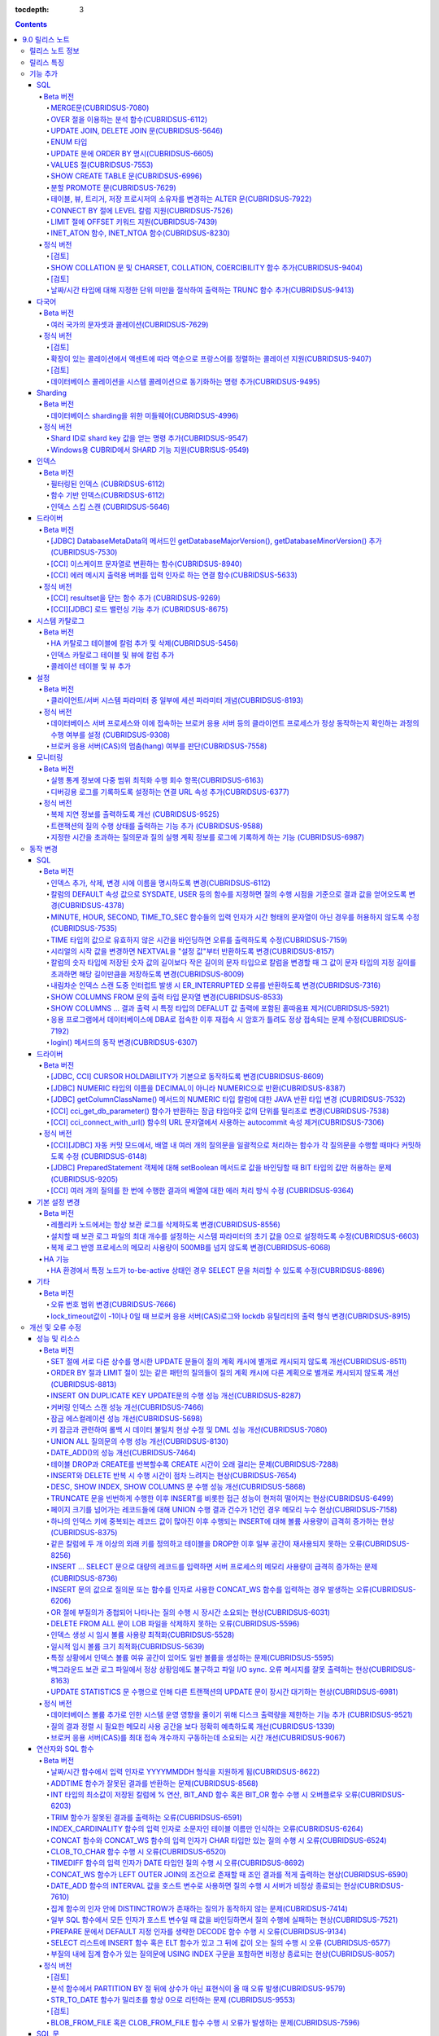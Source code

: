 :tocdepth: 3

.. contents::

***************
9.0 릴리스 노트
***************

릴리스 노트 정보
================

본 문서는 CUBRID 9.0(빌드번호 9.0.0.0478)에 관한 유용한 정보를 포함한다.
9.0 이전 버전에 대한 정보는 `<http://release.cubrid.org/ko>`_ 에서 확인할 수 있다.

CUBRID 9.0 이전 버전에 대한 자세한 내용은 CUBRID 2008 R4.3 릴리스 노트를 참조한다.

릴리스 특징
===========

CUBRID 9.0은 다양한 언어의 문자셋과 콜레이션을 지원하여 국제화를 위한 기능을 추가하고, 분석 함수, MERGE 문, DELETE/UPDATE의 JOIN 지원, ENUM 타입 지원 등 다양한 SQL 구문을 추가하여 사용 편의를 강화했다. 함수 기반 인덱스,  필터링된 인덱스를 지원하며, 인덱스 스킵 스캔 최적화를 제공한다. 분할을 근본적으로 개선하였으며, 성능과 안정성을 크게 향상시켰다. 아울러 CUBRID SHARD 기능을 통해 대용량 데이터 처리 환경의 편의를 제공한다. 그리고 SysBench 벤치마크 기준으로 처리량(throughput)과 응답 시간 모두 3배 이상 향상되었으며, 기본 SELECT 성능이 약 1.6배 향상되었다. 그 외에 수 많은 버그와 성능 이슈 수정을 통해 제품을 안정화했다.

CUBRID 9.0 릴리스는 CUBRID 2008 R4.3 및 하위 버전의 수정 사항들을 모두 포함하며, 주요 특징은 다음과 같다.

**다국어 지원**

	현지화에 적합한 데이터베이스 환경을 제공하기 위해 한국어, 영어, 일본어, 중국어, 베트남어, 캄보디아어, 터키어, 독일어, 스페인어, 프랑스어, 이탈리어어 등 다양한 국가 언어의 문자셋, 콜레이션, 캘린더 및 숫자 표기 규칙을 추가했다.

**데이터베이스 sharding을 위한 미들웨어 기능 지원**

	다수의 장비로 수평 분할된 데이터베이스 환경을 용이하게 접근하기 위한 미들웨어인 CUBRID SHARD 기능을 제공한다. CUBRID SHARD 기능은 응용 프로그램이 여러 장비에 분산된 데이터베이스를 하나의 데이터베이스로 보이도록 단일 뷰(single view)를 제공하며, 이들을 인지하고 특정 데이터베이스를 접근할 필요 없도록 투명성(transparency)을 제공한다.

**OVER 절을 이용한 분석 함수 지원**

	특정 행 집합에 대해 다양한 통계를 얻을 수 있도록 OVER라는 새로운 분석 절을 함께 사용하는 분석 함수들을 추가했다.

**INSERT, UPDATE, DELETE 질의를 하나로 통합하는 MERGE 문 지원**

	하나 이상의 원본 테이블로부터 하나의 대상 테이블에 데이터를 입력, 수정 또는 삭제할 수 있는 MERGE 문을 추가했다.

**UPDATE 문과 DELETE 문의 JOIN 지원**

	UPDATE 문과 DELETE 문에서 JOIN을 지원하게 되었다.

**ENUM 타입 지원**

	열거형 문자열 상수들로 정의하는 ENUM 타입을 추가했다. 

**함수 기반 인덱스, 필터링된 인덱스, 인덱스 스킵 스캔 등 다양한 인덱스 기능 지원**

	인덱스를 구성하는 칼럼에 함수 표현을 포함하는 함수 기반 인덱스 기능을 제공하며, 인덱스 구성에 검색 조건을 포함하는 필터링된 인덱스 기능을 추가했다. 다중 컬럼 인덱스의 첫번째 컬럼이 명시되지 않아도 인덱스의 두 번째 컬럼부터 인덱스를 사용할 수 있는 인덱스 스킵 스캔(index skip scan) 최적화를 제공한다.

**분할 테이블 기능 안정화, 성능 개선 및 PROMOTE 문 지원**

	분할 기능의 안정화와 성능 개선을 위해 근본적으로 개선하였다. 질의 컴파일 과정이 아니라 질의 수행 과정에서 분할 프루닝되도록 하여 성능을 개선하였고, 분할 키를 포함하는 기본 키 및 고유 인덱스를 분할 전체에 대해서 유지하지 않고 각 분할별로 유지되도록 변경하였다. 그 외에 많은 안정성 개선 및 성능 개선이 있었다.

	또한, 분할 테이블에서 특정 분할 부분을 일반 테이블로 승격시키는 PROMOTE 문을 추가했다.

**HA 안정성 개선 및 운영 편이성 향상**

	데이터 및 스키마의 HA 복제 불일치 등 여러 안정성 이슈를 해결하였으며, HA 관리 프로세스들을 개별적으로 제어할 수 있도록 하였고 HA 운영 과정에서 노드의 동적 추가 및 삭제를 용이하게 수행할 수 있도록 개선하였다.

**DEFALUT에 pseudo column 지원**

	칼럼의 DEFAULT 속성으로 SYSDATE, USER 등의 시스템 함수를 지정하면 질의 수행 시점을 기준으로 결과 값을 얻어올 수 있도록 했다.

**CURSOR HOLDABILITY 지원**

	CURSOR HOLDABILITY가 기본으로 동작하게 하여 커밋 이후에도 커서가 유지되게 하여 결과 셋을 유지하면서 DML 커밋이 가능하게 했다.

**VALUES 절 추가**

	주로 상수 값으로 구성된 테이블을 표현하기 위해 VALUES 문 이하 표현식에 명시된 행 값들을 출력하는 VALUES 문을 추가했다.

**오류 메시지 개선**

	오류 발생 위치를 쉽게 찾아갈 수 있도록 오류 메시지를 강화하였고, 구체적이지 않은 오류 메시지들을 개선하여 오류 원인을 찾기 쉽게 했다.

**크고 작은 버그 및 기능들을 수정 또는 개선**

	SQL 함수, SQL 구문, 질의 계획, 인덱스, 트리거, 드라이버, 유틸리티 등에서 발견된 크고 작은 버그 및 기능들을 수정 또는 개선했다. 또한 질의 계획, 인덱스 스캔, 잠금, 삽입 및 삭제의 반복 수행, 메모리 누수, 디스크 사용량 등에서 발견된 이슈들을 수정 또는 개선했다. 아울러 HA 스키마 복제 및 데이터 복제 이슈들을 개선 또는 수정했다.

보다 자세한 변경 사항은 아래의 CUBRID 9.0에서 변경된 사항을 참고한다.


기능 추가
=========

SQL
---

Beta 버전
^^^^^^^^^


MERGE문(CUBRIDSUS-7080)
"""""""""""""""""""""""

	하나 또는 그 이상의 원본으로부터 행들을 선택하여 하나의 테이블 또는 뷰로 갱신이나 삽입을 수행하기 위해 사용하는 MERGE 문을 추가했다. 대상 테이블 또는 뷰에 갱신할지 또는 삽입할지를 결정하는 조건을 지정할 수 있다. ::

		MERGE INTO target_table tt USING source_table st
			ON (st.a=tt.a AND st.b=tt.b)
				WHEN MATCHED THEN UPDATE SET tt.c=st.c
				WHEN NOT MATCHED THEN INSERT VALUES (st.a, st.b, st.c);

OVER 절을 이용하는 분석 함수(CUBRIDSUS-6112)
""""""""""""""""""""""""""""""""""""""""""""

	행들의 결과에 기반하여 집계 값을 계산하는 분석 함수를 추가했다. 추가된 분석 함수들은 AVG, COUNT, MAX, MIN, RANK, ROW_NUMBER, STDDEV, STDDEV_POP, STDDEV_SAMP, SUM, VAR_POP, VAR_SAMP, VARIANCE, DENSE_RANK이다. 분석 함수는 특정 행 집합에 대해 다양한 통계를 허용하기 위해 기존의 집계 함수들 일부에 OVER라는 새로운 분석 절이 함께 사용된다.

	다음은 demodb에서 nation_code가 'AU'로 시작하는 국가에 대해 연도 별로 획득한 금메달 수와 해당 연도까지의 금메달 누적에 대한 평균 합계를 출력하는 예제이다.

	::

		SELECT host_year, nation_code, gold, AVG(gold) OVER (PARTITION BY nation_code ORDER BY host_year) avg_gold
		FROM participant WHERE nation_code LIKE 'AU%';

UPDATE JOIN, DELETE JOIN 문(CUBRIDSUS-5646)
"""""""""""""""""""""""""""""""""""""""""""

	하나 이상의 테이블에 대해 갱신하거나 삭제할 수 있는 UPDATE JOIN, DELETE JOIN 문을 추가했다.

	::

		UPDATE a_tbl INNER JOIN b_tbl ON a_tbl.id=b_tbl.rate_id
		SET a_tbl.charge = a_tbl.charge * (1 + b_tbl.rate)
		WHERE a_tbl.charge > 900.0;

		DELETE a, b FROM tbl1 a INNER JOIN tbl2 b
		WHERE a.idx=b.p_idx AND b.p_idx=5 AND b.flag=1

ENUM 타입
"""""""""

	열거형 문자열 상수들로 정의하는 ENUM 타입을 추가했다.

	::

		CREATE TABLE tbl (
			color ENUM('red', 'yellow', 'blue')
		);

		INSERT into tbl values ('yellow'), ('red'), (2), ('blue');
		SELECT color FROM tbl ORDER BY color ASC;

		color
		======================
		red
		yellow
		yellow
		blue

UPDATE 문에 ORDER BY 명시(CUBRIDSUS-6605)
"""""""""""""""""""""""""""""""""""""""""

	UPDATE 문의 ORDER BY 절에 따라 순서대로 갱신하는 것이 가능하도록 수정했다. 다음 질의에서 UPDATE문을 수행하면 a 칼럼의 값이 큰 순서대로 b의 값이 갱신된다.

	::

		CREATE TABLE t1(a int, b int);
		INSERT INTO t1 VALUES (1,1), (2,2),(3,3),(4,4);
		SET @tmp=100;

		UPDATE t1 SET b=(@tmp:=@tmp+1) ORDER BY a DESC;

VALUES 절(CUBRIDSUS-7553)
"""""""""""""""""""""""""

	주로 임시로 실제 테이블을 생성하지 않고 상수 테이블을 생성할 때 사용하는 VALUES 절을 추가했다. VALUES 절은 UNION ALL 문을 연결하여 같은 결과를 얻을 수 있지만 훨씬 간편하다. 대개 SELECT, UPDATE, DELETE 질의 내에서 다른 테이블과 조인되는 형태로 많이 활용된다.

	::

		VALUES (1 AS col1, 'first' AS col2), (2, 'second'), (3, 'third'), (4, 'forth');

		SELECT 1 AS col1, 'first' AS col2
		UNION ALL
		SELECT 2, 'second'
		UNION ALL
		SELECT 3, 'third'
		UNION ALL
		SELECT 4,'forth';

SHOW CREATE TABLE 문(CUBRIDSUS-6996)
""""""""""""""""""""""""""""""""""""

	테이블을 생성하는 SQL 문을 출력해주는 SHOW CREATE TABLE 문을 추가했다.

	::

		SHOW CREATE TABLE tbl;
		
		TABLE	CREATE TABLE
		============================================
		'tbl'	'CREATE TABLE [tbl]
				([id] INTEGER DEFAULT 0 NOT NULL, [phone] CHARACTER VARYING(10), CONSTRAINT [pk_tbl_id] PRIMARY KEY ([id]))'

분할 PROMOTE 문(CUBRIDSUS-7629)
"""""""""""""""""""""""""""""""

	분할 테이블에서 사용자가 지정한 분할 일부를 일반 테이블로 승격시키는 PROMOTE 구문을 추가했다.

	::

		CREATE TABLE t(i int) PARTITION BY LIST(i) (
			PARTITION p0 VALUES IN (1, 2, 3),
			PARTITION p1 VALUES IN (4, 5, 6),
			PARTITION p2 VALUES IN (7, 8, 9),
			PARTITION p3 VALUES IN (10, 11, 12)
		);

		ALTER TABLE t PROMOTE PARTITION p1, p2;

테이블, 뷰, 트리거, 저장 프로시저의 소유자를 변경하는 ALTER 문(CUBRIDSUS-7922)
""""""""""""""""""""""""""""""""""""""""""""""""""""""""""""""""""""""""""""""

	테이블, 뷰, 트리거, 저장 프로시저의 소유자를 지정하는 ALTER 문을 추가했다. 

	::

		ALTER TABLE test_tbl OWNER TO PUBLIC;
		ALTER VIEW test_view OWNER TO PUBLIC;
		ALTER TRIGGER test_trigger OWNER TO PUBLIC;
		ALTER FUNCTION test_function OWNER TO PUBLIC;
		ALTER PROCEDURE test_procedure OWNER TO PUBLIC;

CONNECT BY 절에 LEVEL 칼럼 지원(CUBRIDSUS-7526)
"""""""""""""""""""""""""""""""""""""""""""""""

	CONNECT BY 절에서 LEVEL 칼럼을 사용할 수 있게 되었다.

	::

		SELECT LEVEL FROM db_root CONNECT BY LEVEL <= 10;

LIMIT 절에 OFFSET 키워드 지원(CUBRIDSUS-7439)
"""""""""""""""""""""""""""""""""""""""""""""

	LIMIT 절에 OFFSET 키워드를 사용할 수 있게 되었다. 아래 두 개의 질의는 같은 결과를 수행한다.

	::

		SELECT * FROM tab LIMIT 2, 1;

		SELECT *
		FROM tab LIMIT 1 OFFSET 2;

INET_ATON 함수, INET_NTOA 함수(CUBRIDSUS-8230)
""""""""""""""""""""""""""""""""""""""""""""""

	INET_ATON 함수, INET_NTOA 함수를 추가했다. INET_ATON 함수는 IP 주소를 입력하면 숫자 값을 반환하며, INET_NTOA 함수는 숫자를 입력하면 IP 주소 값을 반환한다.

	::

		SELECT INET_ATON('192.168.0.10');

		inet_aton('192.168.0.10')
		============================
		3232235530

		SELECT INET_NTOA(3232235530);
		inet_ntoa(3232235530)
		======================
		'192.168.0.10'

정식 버전
^^^^^^^^^


[검토]
""""""
SHOW COLLATION 문 및 CHARSET, COLLATION, COERCIBILITY 함수 추가(CUBRIDSUS-9404)
"""""""""""""""""""""""""""""""""""""""""""""""""""""""""""""""""""""""""""""""

	콜레이션 정보를 출력하는 SHOW COLLATION 문, 지정한 문자열의 문자셋, 콜레이션, 콜레이션 변환도를 각각  반환하는 CHARSET 함수, COLLATION 함수, COERCIBILITY 함수를 추가했다.

[검토]
""""""
날짜/시간 타입에 대해 지정한 단위 미만을 절삭하여 출력하는 TRUNC 함수 추가(CUBRIDSUS-9413)
""""""""""""""""""""""""""""""""""""""""""""""""""""""""""""""""""""""""""""""""""""""""""

	날짜/시간 타입에 대해 지정한 단위 미만을 절삭하여 출력하는 TRUNC 함수를 추가했다. 
	
	::
		
		// 다음 예에서 지정 단위는 'YYYY'이므로, 월 이하는 최소 값으로 출력된다.
		SELECT TRUNC(TO_DATE('2012-10-26'), 'YYYY');

		01/01/2012

다국어
------

Beta 버전
^^^^^^^^^


여러 국가의 문자셋과 콜레이션(CUBRIDSUS-7629)
"""""""""""""""""""""""""""""""""""""""""""""

	다국어 지원을 위해 여러 국가의 로캘(문자셋과 콜레이션)을 지원하게 되었다. CUBRID에 추가된 로캘은 영어(en_US), 독일어(de_DE), 스페인어(es_ES), 프랑스어(fr_FR), 이태리어(it_IT), 일본어(ja_JP0, 캄보디아어(km_KH), 한국어(ko_KR), 터키어(tr_TR), 베트남어(vi_VN), 중국어(zh_CN)이다.

	이와 함께 다국어 관련 시스템 파라미터들을 추가했다.

	+------------------------------+---------------------------------------------------------------------------------------------------------+
	| 파라미터 이름                | 설명                                                                                                    |
	+==============================+=========================================================================================================+
	| intl_check_input_string      | 입력되는 문자열이 사용하는 문자셋에 맞게 입력되는지에 대한 검사 여부를 설정. 기본값 no.                 |
	+------------------------------+---------------------------------------------------------------------------------------------------------+
	| string_max_size_bytes        | 문자열 함수 또는 연산에서 문자열 인자로 사용할 수 있는 최대 바이트 크기를 정의. 기본값 1048576bytes.    |
	+------------------------------+---------------------------------------------------------------------------------------------------------+
	| unicode_input_normalization  | 입력할 유니코드를 결합된 상태로 저장할지 여부를 설정. 기본값 yes.                                       | 
	+------------------------------+---------------------------------------------------------------------------------------------------------+
	| unicode_output_normalization | 저장된 유니코드를 분해된 코드로 출력할 것인지 여부를 설정. 기본값 no                                    |
	+------------------------------+---------------------------------------------------------------------------------------------------------+
	| intl_date_lang               | 문자열을 날짜/시간 형식으로 변환하는 함수에서 입력 인자인 문자열에 대해 지역화된(localized) 날짜/시간   |
	|                              | 형식을 사용할 것인지 여부를 설정. 기본값 CUBRID_LANG 환경 변수.                                         |
	+------------------------------+---------------------------------------------------------------------------------------------------------+
	| intl_number_lang             | 문자열을 숫자로 또는 숫자를 문자열로 변환하는 함수들에서 입력 또는 출력되는 문자열에 숫자 형식을        |
	|                              | 부여할 것인지 여부를 설정. 기본값 CUBRID_LANG 환경 변수.                                                |
	+------------------------------+---------------------------------------------------------------------------------------------------------+

	또한, 문자셋이 유효한지에 대한 검사 여부를 설정하는 파라미터인 intl_check_input_string이 추가되었다. 이와 함께 single_byte_compare, intl_mbs_support 파라미터는 더 이상 사용되지 않게 되었다. 

정식 버전
^^^^^^^^^

[검토]
""""""
확장이 있는 콜레이션에서 액센트에 따라 역순으로 프랑스어를 정렬하는 콜레이션 지원(CUBRIDSUS-9407)
"""""""""""""""""""""""""""""""""""""""""""""""""""""""""""""""""""""""""""""""""""""""""""""""""
	확장이 있는 콜레이션에서 액센트에 따라 역순으로 프랑스어를 정렬하는 콜레이션(utf8_fr_exp_ab)을 지원하도록 수정했다.
	액센트에 따른 역순 프랑스어 정렬(french order)이란, 마지막 액센트의 차이가 문자열의 순서를 결정하는 것을 말한다. 가중치가 문자열의 끝에서부터 확인된다.

	::
	
		Normal Accent Ordering : cote < coté < côte < côté
		Backward Accent Ordering : cote < côte < coté < côté
		
[검토]
""""""		
데이터베이스 콜레이션을 시스템 콜레이션으로 동기화하는 명령 추가(CUBRIDSUS-9495)
""""""""""""""""""""""""""""""""""""""""""""""""""""""""""""""""""""""""""""""""
	 데이터베이스 콜레이션(로캘 라이브러리에 정의된 콜레이션)을 시스템 콜레이션($CUBRID/conf/cubrid_locales.txt에 정의된 콜레이션)으로 동기화하는 명령이 추가되었다. ::
	 
		cubrid synccolldb testdb
		
Sharding
--------

Beta 버전
^^^^^^^^^

데이터베이스 sharding을 위한 미들웨어(CUBRIDSUS-4996)
"""""""""""""""""""""""""""""""""""""""""""""""""""""

	다수의 장비로 수평 분할된 데이터베이스 환경을 용이하게 접근하기 위한 미들웨어인 CUBRID SHARD 기능을 제공한다. CUBRID SHARD는 다음과 같은 특징을 갖는다.  

	*  기존 응용의 변경을 최소화하기 위한 미들웨어 형태로서, 흔히 사용되는 JDBC와 CUBRID C API인 CCI 인터페이스를 이용하여 sharding된 데이터베이스를 투명하게 접근할 수 있다. 

	*  힌트를 이용하여 실제 질의 수행할 shard를 선택하는 방식으로, 기존 사용하던 질의에 힌트를 추가하여 사용할 수 있다. 

	*  CUBRID뿐만 아니라, MySQL을 backend shard DB로 하여 구성될 수 있다. 

	*  일부 트랜잭션의 특성을 보장한다.

정식 버전
^^^^^^^^^

Shard ID로 shard key 값을 얻는 명령 추가(CUBRIDSUS-9547)
""""""""""""""""""""""""""""""""""""""""""""""""""""""""

	Shard key로 shard id를 얻는 명령을 추가했다.

	다음은 shard1이라는 shard proxy에서 shard 키 1에 대한 shard id 정보를 출력하는 명령이다. ::
	
		$ cubrid shard getid -b shard1 1
		
	-f 옵션을 통해 shard id에 대한 전체 정보를 출력할 수 있다. ::
	
		$ cubrid shard getid -b shard1 -f 1
	
Windows용 CUBRID에서 SHARD 기능 지원(CUBRISUS-9549)
"""""""""""""""""""""""""""""""""""""""""""""""""""

	Windows용 CUBRID에서 SHARD 기능을 지원하도록 수정했다.
	
인덱스
------

Beta 버전
^^^^^^^^^

필터링된 인덱스 (CUBRIDSUS-6112)
""""""""""""""""""""""""""""""""

	특정 조건을 포함하는 필터링된 인덱스(filtered index)를 지원하게 되었다. 전체 인덱스에서 조건에 부합하는 일부 인덱스만 사용되므로 부분 인덱스(partial index)라고도 하며, 필요한 조건의 행만 인덱스를 생성하므로 인덱스의 갱신 부담이 적고 탐색 범위가 작아 검색 성능 향상에 도움이 된다.

	::

		CREATE UNIQUE INDEX bugs_per_dev ON bugs(Author) WHERE Closed = 0;

		SELECT * FROM bugs
		WHERE Author= 'madden' AND Subject LIKE '%fopen%' AND Closed = 0
		USING INDEX idx_open_bugs;

	이와 함께, 메모리에 캐시하는 필터링된 인덱스 표현식의 최대 개수를 설정하는 max_filter_pred_cache_entries 파라미터를 추가했다. 기본값은 1000이다. 

함수 기반 인덱스(CUBRIDSUS-6112)
""""""""""""""""""""""""""""""""

	특정 함수의 결과 값을 포함하는 함수 기반 인덱스(function-based index)를 지원하게 되었다. 특정 함수를 통해 데이터를 정렬하거나 찾고 싶을 때 사용된다.

	::

		CREATE INDEX idx_upper_post ON posts_table(UPPER(keyword));

인덱스 스킵 스캔 (CUBRIDSUS-5646)
"""""""""""""""""""""""""""""""""

	인덱스의 첫 번째 칼럼이 조건에 없어도 뒤따라오는 칼럼이 조건(주로 =)에 있으면 인덱스의 뒷 부분이 사용되는 것을 허용하는 인덱스 스킵 스캔(index skip scan, ISS) 기능을 추가했다.

	::

		CREATE INDEX idx_t_gen_name on t (gender, name);
		SELECT * FROM t WHERE name = 'SMITH';

드라이버
--------

Beta 버전
^^^^^^^^^


[JDBC] DatabaseMetaData의 메서드인 getDatabaseMajorVersion(), getDatabaseMinorVersion() 추가(CUBRIDSUS-7530)
""""""""""""""""""""""""""""""""""""""""""""""""""""""""""""""""""""""""""""""""""""""""""""""""""""""""""""

	JDBC DatabaseMetaData 인터페이스의 getDatabaseMajorVersion()과 getDatabaseMinorVersion() 메서드는 호출 시 각각 메이저 버전 번호와 마이너 버전 번호를 반환한다.
 
[CCI] 이스케이프 문자열로 변환하는 함수(CUBRIDSUS-8940)
"""""""""""""""""""""""""""""""""""""""""""""""""""""""

	CUBRID 질의문에서 사용할 수 있는 이스케이프 문자열로 변환해주는 cci_escape_string()을 추가했다.

[CCI] 에러 메시지 출력용 버퍼를 입력 인자로 하는 연결 함수(CUBRIDSUS-5633)
""""""""""""""""""""""""""""""""""""""""""""""""""""""""""""""""""""""""""

	오류 메시지 출력용 버퍼를 입력 인자로 하는 연결 함수인 cci_connect_ex(), cci_connect_with_url_ex()를 추가했다.
	기존의 연결 함수는 오류 발생 시 하나의 오류 번호를 반환해서 상세한 오류가 무엇인지 알 수 없었으나, 수정 이후 오류 메시지 버퍼를 통해 상세 오류 번호를 확인할 수 있게 되었다. 

	::

		T_CCI_ERROR error;
		connection = cci_connect_ex ("localhost", 33000, "demodb", "dba", "pwd", &error);
		connection = cci_connect_with_url_ex ("cci:cubrid:localhost:33000:demodb:::", "dba", "pwd", &error);

정식 버전
^^^^^^^^^		
		
[CCI] resultset을 닫는 함수 추가 (CUBRIDSUS-9269)
"""""""""""""""""""""""""""""""""""""""""""""""""

	CCI 드라이버는 resultset과 statement를 각각 닫는 메소드를 제공하는 JDBC 드라이버와 달리 이 둘을 모두 닫는 cci_close_req_handle 함수만 존재했으나 resultset을 닫는 cci_close_query_result 함수를 추가했다. 새로운 함수를 호출하지 않으면 statement를 닫을 때까지 resultset의 메모리를 유지하므로 메모리 사용량이 증가하는 현상이 발생할 수 있다.

	수정 이후 버전에서도 cci_close_query_result 함수 호출 없이 cci_close_req_handle 함수를 호출하면 이전 버전과 마찬가지로 resultset과 statement를 모두 닫는다.

[CCI][JDBC] 로드 밸런싱 기능 추가 (CUBRIDSUS-8675)
""""""""""""""""""""""""""""""""""""""""""""""""""

	CCI, JDBC의 연결 URL에 althosts를 포함하는 경우 응용 프로그램이 메인 호스트와 althosts에 지정한 호스트들에 임의의 순서로 연결하게 하는 기능을 추가했다. 아래 연결 URL의 예에서 loadBalance의 값을 true로 설정하는 경우 해당 기능이 동작된다.

	::
	
		jdbc:cubrid:host1:port1:demodb:::?althosts=host2:port2,host3:port3&loadBalance=true
	
시스템 카탈로그
---------------

Beta 버전
^^^^^^^^^


HA 카탈로그 테이블에 칼럼 추가 및 삭제(CUBRIDSUS-5456)
""""""""""""""""""""""""""""""""""""""""""""""""""""""

	복제 로그 재반영으로 인한 복제 불일치를 방지하고, 보다 상세한 복제 로그 반영 상태 정보를 제공하기 위해 db_ha_apply_info 테이블에 칼럼들을 추가했다.

	+----------------------+---------------------------------------------------------------------------------------------------------------------+
	| 추가된 칼럼          | 설명                                                                                                                |
	+======================+=====================================================================================================================+
	| committed_lsa_pageid | 마지막에 반영한 commit log lsa의 page id                                                                            |
	|                      |                                                                                                                     |
	|                      | * applylogdb 가 재시작해도 last_committed_lsa 이전 로그는 재반영하지 않음                                           |
	+----------------------+---------------------------------------------------------------------------------------------------------------------+
	| committed_lsa_offset | 마지막에 반영한 commit log lsa의 offset                                                                             |
	|                      |                                                                                                                     |
	|                      | * applylogdb 가 재시작해도 last_committed_lsa 이전 로그는 재반영하지 않음                                           |
	+----------------------+---------------------------------------------------------------------------------------------------------------------+
	| committed_rep_pageid | 마지막에 반영한 복제 로그 lsa의 pageid                                                                              |
	|                      |                                                                                                                     |
	|                      | * 복제 반영 지연 여부 확인                                                                                          |
	+----------------------+---------------------------------------------------------------------------------------------------------------------+
	| committed_rep_offset | 마지막에 반영한 복제 로그 lsa의 offset                                                                              |
	|                      |                                                                                                                     |
	|                      | * 복제 반영 지연 여부 확인                                                                                          |
	+----------------------+---------------------------------------------------------------------------------------------------------------------+
	| append_lsa_page_id   | 마지막 반영 당시 복제 로그 마지막 lsa의 page id                                                                     |
	|                      |                                                                                                                     |
	|                      | * 복제 반영 당시 applylogdb 에서 처리 중인 복제 로그 헤더의 append_lsa 를 저장                                      |
	|                      |                                                                                                                     |
	|                      | * 복제 로그 반영 당시의 지연 여부를 확인                                                                            |
	+----------------------+---------------------------------------------------------------------------------------------------------------------+
	| append_lsa_offset    | 마지막 반영 당시 복제 로그 마지막 lsa의 offset                                                                      |
	|                      |                                                                                                                     |
	|                      | * 복제 반영 당시, applylogdb 에서 처리 중인 복제 로그 헤더의 append_lsa 를 저장                                     |
	|                      |                                                                                                                     |
	|                      | * 복제 로그 반영 당시의 지연 여부를 확인                                                                            |
	+----------------------+---------------------------------------------------------------------------------------------------------------------+
	| eof_lsa_page_id      | 마지막 반영 당시 복제 로그 eof lsa의 page id                                                                        |
	|                      |                                                                                                                     |
	|                      | * 복제 반영 당시, applylogdb 에서 처리 중인 복제 로그 헤더의 eof_lsa 를 저장                                        |
	|                      |                                                                                                                     |
	|                      | * 복제 로그 반영 당시의 지연 여부를 확인                                                                            |
	+----------------------+---------------------------------------------------------------------------------------------------------------------+
	| eof_lsa_offset       | 마지막 반영 당시 복제 로그 eof lsa의 offset                                                                         |
	|                      |                                                                                                                     |
	|                      | * 복제 반영 당시, applylogdb 에서 처리 중인 복제 로그 헤더의 eof_lsa 를 저장                                        |
	|                      |                                                                                                                     |
	|                      | * 복제 로그 반영 당시의 지연 여부를 확인                                                                            |
	+----------------------+---------------------------------------------------------------------------------------------------------------------+
	| final_lsa_pageid     | applylogdb 에서 마지막으로 처리한 로그 lsa의 pageid                                                                 |
	|                      |                                                                                                                     |
	|                      | * 복제 반영 지연 여부 확인                                                                                          |
	+----------------------+---------------------------------------------------------------------------------------------------------------------+
	| final_lsa_offset     | applylogdb 에서 마지막으로 처리한 로그 lsa의 offset                                                                 |
	|                      |                                                                                                                     |
	|                      | * 복제 반영 지연 여부 확인                                                                                          |
	+----------------------+---------------------------------------------------------------------------------------------------------------------+
	| required_page_id     | log_max_archives 파라미터에 의해 삭제되지 않아야 할 가장 작은 log page id, 복제 반영 시작할 로그 페이지 번호        |
	+----------------------+---------------------------------------------------------------------------------------------------------------------+
	| required_page_offset | 복제 반영 시작할 로그 페이지 offset                                                                                 |
	+----------------------+---------------------------------------------------------------------------------------------------------------------+
	| log_commit_time      | 마지막 commit log 의 반영 시간                                                                                      |
	+----------------------+---------------------------------------------------------------------------------------------------------------------+

	삭제된 칼럼은 다음과 같다.

	+-------------+-----------------------------------------+
	| 삭제된 칼럼 | 설명                                    |
	+=============+=========================================+
	| page_id     | 슬레이브 DB에 커밋된 복제 로그의 page   |
	+-------------+-----------------------------------------+
	| offset      | 슬레이브 DB에 커밋된 복제 로그의 offset |
	+-------------+-----------------------------------------+

인덱스 카탈로그 테이블 및 뷰에 칼럼 추가
""""""""""""""""""""""""""""""""""""""""

	필터링된 인덱스 및 함수 기반 인덱스 기능이 추가됨에 따라 다음 카탈로그 테이블 및 뷰에 칼럼이 추가되었다.

	_db_index 카탈로그 테이블에 다음 칼럼이 추가되었다.

	+-------------------+-----------------------------------------+
	| 추가된 칼럼       | 설명                                    |
	+===================+=========================================+
	| filter_expression | 필터링된 인덱스의 조건                  |
	+-------------------+-----------------------------------------+
	| have_function     | 함수 기반 인덱스이면 1, 그렇지 않으면 0 |
	+-------------------+-----------------------------------------+

	DB_INDEX 카탈로그 뷰에 다음 칼럼이 추가되었다.

	+-------------------+------------------------------------------------+
	| 추가된 칼럼       | 설명                                           |
	+===================+================================================+
	| filter_expression | 필터링된 인덱스의 조건                         |
	+-------------------+------------------------------------------------+
	| have_function     | 함수 기반 인덱스이면 'YES', 그렇지 않으면 'NO' |
	+-------------------+------------------------------------------------+


	_db_index_key 카탈로그 테이블에 다음 칼럼이 추가되었다.

	+-------------+--------------------------------+
	| 추가된 칼럼 | 설명                           |
	+=============+================================+
	| func        | 함수 기반 인덱스의 함수 표현식 |
	+-------------+--------------------------------+


	DB_INDEX_KEY 카탈로그 뷰에 다음 칼럼이 추가되었다.

	+-------------+--------------------------------+
	| 추가된 칼럼 | 설명                           |
	+=============+================================+
	| func        | 함수 기반 인덱스의 함수 표현식 |
	+-------------+--------------------------------+

콜레이션 테이블 및 뷰 추가  
""""""""""""""""""""""""""

	다국어 지원에 따른 콜레이션 기능이 추가됨에 따라 다음 테이블 및 뷰가 추가되었다. 

	_db_collation 테이블

	+--------------+----------------------------------------+
	| 추가된 칼럼  | 설명                                   |
	+==============+========================================+
	| coll_id      | 콜레이션 ID                            |
	+--------------+----------------------------------------+
	| coll_name    | 콜레이션 이름                          |
	+--------------+----------------------------------------+
	| charset_id   | 문자셋 ID                              |
	+--------------+----------------------------------------+
	| built_in     | 제품 설치 시 콜레이션 포함 여부        |
	|              | (0: 포함 안 됨, 1: 포함)               |
	+--------------+----------------------------------------+
	| expansions   | 확장 지원 여부(0: 지원 안함, 1: 지원)  |
	+--------------+----------------------------------------+
	| contractions | 축약 지원 여부(0: 지원 안함, 1: 지원)  |
	+--------------+----------------------------------------+
	| checksum     | 콜레이션 파일의 체크섬                 |
	+--------------+----------------------------------------+
	| uca_strength | 가중치 세기(weight strength)           |
	+--------------+----------------------------------------+


	DB_COLLATION 뷰

	+----------------+-------------------------------------------------------------------------------+
	| 추가된 칼럼    | 설명                                                                          |
	+================+===============================================================================+
	| coll_id        | 콜레이션 ID                                                                   |
	+----------------+-------------------------------------------------------------------------------+
	| coll_name      | 콜레이션 이름                                                                 |
	+----------------+-------------------------------------------------------------------------------+
	| charset_name   | 문자셋 이름                                                                   |
	+----------------+-------------------------------------------------------------------------------+
	| is_builtin     | 설치 시 제품 내 포함 여부                                                     |
	+----------------+-------------------------------------------------------------------------------+
	| has_expansions | 확장 포함 여부                                                                |
	+----------------+-------------------------------------------------------------------------------+
	| contractions   | 축약 포함 여부                                                                |
	+----------------+-------------------------------------------------------------------------------+
	| uca_strength   | 가중치 세기(weight strength)                                                  |
	|                |                                                                               |
	|                | (NOT APPLICABLE, PRIMARY, SECONDARY, TERTIARY, QUATERNARY, IDENTITY, UNKNOWN) |
	+----------------+-------------------------------------------------------------------------------+

설정
----

Beta 버전
^^^^^^^^^


클라이언트/서버 시스템 파라미터 중 일부에 세션 파라미터 개념(CUBRIDSUS-8193)
""""""""""""""""""""""""""""""""""""""""""""""""""""""""""""""""""""""""""""

	클라이언트/서버 시스템 파라미터들 중 일부에 대해 어느 한쪽의 값이 변경되면 서버와 클라이언트에 같은 값이 반영되게 하는 세션 파라미터 개념을 추가했다. 추가된 세션 파라미터는 default_week_format, string_max_size_bytes, return_null_on_function_errors, alter_table_change_type_strict, plus_as_concat, compat_numeric_division_scale, intl_number_lang, intl_date_lang이다.

정식 버전
^^^^^^^^^
	
데이터베이스 서버 프로세스와 이에 접속하는 브로커 응용 서버 등의 클라이언트 프로세스가 정상 동작하는지 확인하는 과정의 수행 여부를 설정 (CUBRIDSUS-9308)
""""""""""""""""""""""""""""""""""""""""""""""""""""""""""""""""""""""""""""""""""""""""""""""""""""""""""""""""""""""""""""""""""""""""""""""""""""""""

	데이터베이스 서버 프로세스(cub_server)와 이에 접속하는 클라이언트 프로세스가 정상 동작하는지 서로 확인하는 과정의 수행 여부를 설정할 수 있도록 check_peer_alive 시스템 파라미터를 추가했다. 클라이언트 프로세스에는 브로커 응용 서버(cub_cas) 프로세스, 복제 로그 반영 프로세스(copylogdb), 복제 로그 복사 프로세스(applylogdb), CSQL 인터프리터(csql) 등이 있다.

	서버 프로세스와 클라이언트 프로세스는 접속이 이루어진 후 네트워크를 통해 데이터를 기다리는 중 오랫동안(예: 5초 이상) 응답을 받지 못하면 설정에 따라 상대방이 정상 동작하는지 확인하는 과정을 거친다. 서로 확인하는 과정에서 정상 동작하지 않는다고 판단되면 연결된 접속을 강제 종료한다.

	ECHO(7) 포트가 방화벽(firewall) 설정으로 막혀있으면 서버 프로세스 또는 클라이언트 프로세스가 각각 서로의 상태를 확인할 때 상대방 프로세스가 종료된 것으로 오인할 수 있으므로, 이 파라미터를 none으로 설정하여 이 문제를 회피해야 한다.

브로커 응용 서버(CAS)의 멈춤(hang) 여부를 판단(CUBRIDSUS-7558)
""""""""""""""""""""""""""""""""""""""""""""""""""""""""""""""

	일정 비율 이상의 CAS가 멈춘(hang) 것으로 판단되면 해당 브로커로의 접속을 차단하는 기능을 추가했다. 이 기능은 ENABLE_MONITOR_HANG 파라미터를 ON으로 설정할 때 동작한다.
	
	브로커 프로세스는 CAS의 멈춤(hang)이 1분 이상 지속되는 경우 CAS를 멈춘(hang) 상태로 판단하고, 해당 CAS의 개수에 따라 해당 브로커 프로세스가 비정상으로 판단되면 정상화되기 전까지 해당 브로커로 접속을 시도하는 응용 프로그램을 차단하여, 접속 URL에 설정한 대체 호스트(altHosts)로의 접속을 유도한다.

	
	
모니터링
--------
	
Beta 버전
^^^^^^^^^

실행 통계 정보에 다중 범위 최적화 수행 회수 항목(CUBRIDSUS-6163)
""""""""""""""""""""""""""""""""""""""""""""""""""""""""""""""""""

	cubrid statdump 유틸리티와 SHOW EXEC STATISTICS ALL를 통해 확인할 수 있는 실행 통계 정보에 다중 범위 최적화(multi-range optimization)를 수행한 회수 항목을 추가했다.

디버깅용 로그를 기록하도록 설정하는 연결 URL 속성 추가(CUBRIDSUS-6377)
""""""""""""""""""""""""""""""""""""""""""""""""""""""""""""""""""""""

	CCI 연결 URL에 디버깅용 로그 기록을 설정하는 기능을 추가했다. logSlowQueries와 slowQueryThresholdMillis는 슬로우 쿼리의 로그 기록을, logTraceApi는 CCI 함수가 호출될 때 각 함수의 시작과 끝을, logTraceNetwork은 CCI 함수의 Network 데이터 전송 내용을 로그 파일에 기록한다.

	::

		url = "cci:cubrid:localhost:33000:demodb:::?logSlowQueries=true&slowQueryThresholdMillis=1000&logTraceApi=true&logTraceNetwork=true"
		
	아울러, CCI 연결 URL에 디버깅용 로그 파일의 경로를 지정하는 logBaseDir의 동작 방식을 수정했다. 이전 버전에서는 logBaseDir 값과 logFile이 같이 있으면 logBaseDir 프로퍼티를 무시했으나 수정 이후 경로를 포함한 파일 이름을 "logBaseDir/logFile"로 지정하도록 바뀌었다.

정식 버전
^^^^^^^^^

복제 지연 정보를 출력하도록 개선 (CUBRIDSUS-9525)
"""""""""""""""""""""""""""""""""""""""""""""""""

	HA 환경에서 applyinfo 명령으로 트랜잭션 로그 복사와 트랜잭션 로그 반영 정보 출력 시 복제 지연 정보를 출력하도록 개선했다. 다음은 복제 지연 정보를 출력하는 예이다.

	::
	
		% cubrid applyinfo -L /home/cubrid/DB/testdb_nodeA -r nodeA -a -i 3 testdb

		...

		*** Delay in Copying Active Log *** 
		Delayed log page count         : 4
		Estimated Delay                : 0 second(s)

		 *** Delay in Applying Copied Log *** 
		Delayed log page count         : 1459
		Estimated Delay                : 22 second(s)

.. CUBRIDSUS-9501

트랜잭션의 질의 수행 상태를 출력하는 기능 추가 (CUBRIDSUS-9588)
"""""""""""""""""""""""""""""""""""""""""""""""""""""""""""""""

	cubrid killtran에 트랜잭션의 질의 수행 상태를 출력하는 –q(--query-exec-info) 옵션을 추가했다.
	
	::
	
		% cubrid killtran -q testdb

		Tran index  Process id  Program name  Query time   Tran timeWait for lock holder      SQL Text
		-----------------------------------------------------------------------------------------------------------------------
			  1(+)     22982   b1_cub_cas_1        0.00       0.00                    -1      *** empty ***
			  2(+)     22983   b1_cub_cas_2        1.80       1.80                     1      update [ta] [ta] set [a]=5 wh
		-----------------------------------------------------------------------------------------------------------------------

	질의 수행 상태에는 다음 정보를 포함한다.

	* Tran index: 트랜잭션 인덱스
	* Process id: 클라이언트 프로세스 ID
	* Program name: 클라이언트 프로그램 이름
	* Query time: 수행중인 질의의 총 수행 시간(단위: 초)
	* Tran time: 현재 트랜잭션의 총 수행 시간(단위: 초)
	* Wait for lock holder: 현재 트랜잭션이 잠금(lock) 대기중이면 해당 잠금을 소유하고 있는 트랜잭션의 리스트
	* SQL Text: 수행중인 질의문(최대 30자)		

지정한 시간을 초과하는 질의문과 질의 실행 계획 정보를 로그에 기록하게 하는 기능 (CUBRIDSUS-6987)
""""""""""""""""""""""""""""""""""""""""""""""""""""""""""""""""""""""""""""""""""""""""""""""""

	시스템 파라미터 sql_trace_slow_msec에 의해 지정한 시간을 초과하는 질의문의 질의 실행 계획 정보를 로그에 기록하게 하는 기능을 추가했다. 시스템 파라미터 sql_trace_execution_plan의 값이 yes이면 해당 SQL 문과 함께 질의 실행 계획, cubrid statdump 정보를 각각 서버 에러 로그 파일, 브로커 응용 서버(CAS) 로그 파일에 기록하며, cubrid plandump를 실행하면 해당 SQL 문과 질의 실행 계획을 출력한다.

	단, 서버 에러 로그 파일에는 error_log_level 파라미터의 값이 NOTIFICATION인 경우에만 해당 정보를 기록한다.
	
동작 변경
=========

SQL
---

Beta 버전
^^^^^^^^^


인덱스 추가, 삭제, 변경 시에 이름을 명시하도록 변경(CUBRIDSUS-6112) 
"""""""""""""""""""""""""""""""""""""""""""""""""""""""""""""""""""

	인덱스 추가, 삭제, 변경 시에 이름을 반드시 지정하도록 변경했다. 인덱스 이름을 생략하면 오류가 발생한다.

칼럼의 DEFAULT 속성 값으로 SYSDATE, USER 등의 함수를 지정하면 질의 수행 시점을 기준으로 결과 값을 얻어오도록 변경(CUBRIDSUS-4378)
"""""""""""""""""""""""""""""""""""""""""""""""""""""""""""""""""""""""""""""""""""""""""""""""""""""""""""""""""""""""""""""""""

	칼럼의 DEFAULT 속성 값으로 SYSTIMESTAMP, SYSDATE, SYSDATETIME, USER 함수를 지정했을 때 이전 버전에서는 DEFAULT 값이 테이블 생성 시점의 함수 결과 값으로 고정되었으나, 질의가 수행될 때마다 결과 값을 계산하여 얻어오도록 변경했다.

	::

		CREATE TABLE t (ID int, col TIMESTAMP DEFAULT SYSTIMESTAMP);
		ALTER TABLE t add column (uid STRING DEFAULT USER);
		INSERT INTO t(ID) VALUES(1); -- col의 값은 질의 수행 시점에 SYSTIMESTAMP를 수행한 결과 값이 된다.
	
MINUTE, HOUR, SECOND, TIME_TO_SEC 함수들의 입력 인자가 시간 형태의 문자열이 아닌 경우를 허용하지 않도록 수정(CUBRIDSUS-7535)
""""""""""""""""""""""""""""""""""""""""""""""""""""""""""""""""""""""""""""""""""""""""""""""""""""""""""""""""""""""""""""

	MINUTE, HOUR, SECOND, TIME_TO_SEC 함수들과 같이 TIME 타입이 입력 인자인 경우 "YYYY-MM-DD"와 같은 날짜 형식의 문자열은 허용하지 않도록 수정했다.

	수정 이후 아래와 같은 질의는 허용하지 않는다.

	::

		SELECT TIME_TO_SEC('2010-01-01');
		CREATE TABLE foo(col TIME DEFAULT '2000-01-01');

TIME 타입의 값으로 유효하지 않은 시간을 바인딩하면 오류를 출력하도록 수정(CUBRIDSUS-7159)
"""""""""""""""""""""""""""""""""""""""""""""""""""""""""""""""""""""""""""""""""""""""""

	TIME 타입의 값으로 "00:00:-1"과 같이 유효하지 않은 시간을 바인딩하면 -1을 무시하고 "00:00:00"으로 받아들였으나, 오류를 출력하도록 수정했다.

시리얼의 시작 값을 변경하면 NEXTVAL을 "설정 값"부터 반환하도록 변경(CUBRIDSUS-8157)
"""""""""""""""""""""""""""""""""""""""""""""""""""""""""""""""""""""""""""""""""""

	시리얼의 시작값을 변경하면 시리얼의 NEXTVAL을 "설정 값 + 1"부터 반환했으나 "설정 값"부터 반환하도록 변경했다.

	::

		ALTER SERIAL s1 START WITH 10;
		SELECT s1.NEXTVAL;
		10

칼럼의 숫자 타입에 저장된 숫자 값의 길이보다 작은 길이의 문자 타입으로 칼럼을 변경할 때 그 값이 문자 타입의 지정 길이를 초과하면 해당 길이만큼을 저장하도록 변경(CUBRIDSUS-8009)
""""""""""""""""""""""""""""""""""""""""""""""""""""""""""""""""""""""""""""""""""""""""""""""""""""""""""""""""""""""""""""""""""""""""""""""""""""""""""""""""""""""""""""""""

	칼럼의 숫자 타입에 저장된 숫자 값의 길이보다 작은 길이의 문자 타입으로 ALTER TABLE ... CHANGE COLUMN... 을 수행할 때, 해당 칼럼의 값이 문자 타입의 지정 길이를 초과하면 빈 문자열로 처리했으나 해당 길이만큼을 저장하도록 변경했다.

	::

		CREATE TABLE t1 (i1 INT);
		INSERT INTO t1 VALUES (1),(-2147483648),(2147483647),(-2147483648),(2147483647);
		ALTER TABLE t1 CHANGE i1 s1 CHAR(4);

내림차순 인덱스 스캔 도중 인터럽트 발생 시 ER_INTERRUPTED 오류를 반환하도록 변경(CUBRIDSUS-7316)
""""""""""""""""""""""""""""""""""""""""""""""""""""""""""""""""""""""""""""""""""""""""""""""""

	내림차순 인덱스 스캔 도중 인터럽트 발생 시 ER_DESC_ISCAN_ABORTED 오류를 반환했으나, ER_INTERRUPTED 오류를 반환하도록 변경했다.

SHOW COLUMNS FROM 문의 출력 타입 문자열 변경(CUBRIDSUS-8533)
""""""""""""""""""""""""""""""""""""""""""""""""""""""""""""

	SHOW COLUMNS FROM 문에서 STRING(n), VARBIT(n), VARNCHAR(n)로 출력되는 타입의 문자열들이 각각 VARCHAR(n), BIT VARYING(n), NCHAR VARYING(n)으로 변경되었다.

SHOW COLUMNS ... 결과 출력 시 특정 타입의 DEFALUT 값 출력에 포함된 홑따옴표 제거(CUBRIDSUS-5921)
""""""""""""""""""""""""""""""""""""""""""""""""""""""""""""""""""""""""""""""""""""""""""""""""

	테이블 정보를 출력하는 SHOW COLUMNS ... 수행 시 CHAR나 DATETIME 등의 DEFAULT 값 출력에 홑따옴표가 포함되었으나 이를 제외하도록 수정했다. 

응용 프로그램에서 데이터베이스에 DBA로 접속한 이후 재접속 시 암호가 틀려도 정상 접속되는 문제 수정(CUBRIDSUS-7192)
""""""""""""""""""""""""""""""""""""""""""""""""""""""""""""""""""""""""""""""""""""""""""""""""""""""""""""""""""

	응용 프로그램에서 데이터베이스에 DBA로 접속한 이후에는 DBA 또는 다른 사용자로 재접속할 때 암호가 틀려도 접속에 성공하는 문제를 수정했다.

login() 메서드의 동작 변경(CUBRIDSUS-6307)
""""""""""""""""""""""""""""""""""""""""""

	CSQL 인터프리터를 DBA로 수행한 경우 패스워드 확인 없이 다른 사용자로 연속해서 login()이 허용되었으나, DBA가 아닌 사용자로 login()을 수행한 이후에는 비밀번호 없이 다른 사용자로 login() 수행이 허용되지 않도록 변경했다. 

	::

		% csql -u dba demodb
		csql> CALL login ('test1', '') ON CLASS db_user; -- dba가 test1에 login()하므로 패스워드 확인 없이 허용 
		csql> CALL login ('test2', '') ON CLASS db_user; -- test1으로 login()한 이후 test2로 login() 시 패스워드 확인 없이는 허용되지 않음
		
드라이버
--------

Beta 버전
^^^^^^^^^

[JDBC, CCI] CURSOR HOLDABILITY가 기본으로 동작하도록 변경(CUBRIDSUS-8609)
"""""""""""""""""""""""""""""""""""""""""""""""""""""""""""""""""""""""""

	JDBC, CCI에서 SELECT 질의 수행 시 커서 유지가 기본으로 동작하도록 변경되었다. 따라서 커서 페치 도중 커밋이 수행되어도 커서는 유지되어 페치를 계속 진행할 수 있다. 사용이 완료된 커서는 반드시 닫아주어야 한다.

[JDBC] NUMERIC 타입의 이름을 DECIMAL이 아니라 NUMERIC으로 반환(CUBRIDSUS-8387)
""""""""""""""""""""""""""""""""""""""""""""""""""""""""""""""""""""""""""""""

	DatabaseMetaData.getColumns() 메서드가 NUMERIC 타입의 이름을 DECIMAL로 반환하던 것을 NUMERIC으로 반환한다.

	::

		//수정 이전 버전에서는 Hibernate를 이용해서 엔티티 간 매핑 설정을 할 때 NUMERIC 타입의 칼럼을 지정하면  
		Caused by: org.hibernate.HibernateException: Wrong column type in mytbl_map for column col2. Found: decimal, expected: numeric(19,0)"  
		와 같은 오류가 발생했다.

		@ManyToMany
		@JoinTable(name="mytbl", joinColumns={@JoinColumn(name="col1", columnDefinition="varchar(255)")}, inverseJoinColumns={@JoinColumn(name="col2", columnDefinition="numeric(19,0)")})

		private Set<MyGroup> accessMyGroups;

[JDBC] getColumnClassName() 메서드의 NUMERIC 타입 칼럼에 대한 JAVA 반환 타입 변경 (CUBRIDSUS-7532) 
""""""""""""""""""""""""""""""""""""""""""""""""""""""""""""""""""""""""""""""""""""""""""""""""""

	ResultSetMetaData.getColumnClassName() 메서드가 NUMERIC 타입 칼럼에 대해 기존의 java.lang.Double대신 java.math.BigDecimal을 반환하도록 수정했다.

[CCI] cci_get_db_parameter() 함수가 반환하는 잠금 타임아웃 값의 단위를 밀리초로 변경(CUBRIDSUS-7538)
""""""""""""""""""""""""""""""""""""""""""""""""""""""""""""""""""""""""""""""""""""""""""""""""""""

	cci_get_db_parameter() 함수가 반환하는 잠금 타임아웃 값의을 초 단위에서 밀리초(msec) 단위로 변경했다.

[CCI] cci_connect_with_url() 함수의 URL 문자열에서 사용하는 autocommit 속성 제거(CUBRIDSUS-7306)
""""""""""""""""""""""""""""""""""""""""""""""""""""""""""""""""""""""""""""""""""""""""""""""""

	cci_connect_with_url() 함수의 URL 문자열에서 사용하는 autocommit 속성을 제거했다.


정식 버전
^^^^^^^^^

[CCI][JDBC] 자동 커밋 모드에서, 배열 내 여러 개의 질의문을 일괄적으로 처리하는 함수가 각 질의문을 수행할 때마다 커밋하도록 수정 (CUBRIDSUS-6148)
""""""""""""""""""""""""""""""""""""""""""""""""""""""""""""""""""""""""""""""""""""""""""""""""""""""""""""""""""""""""""""""""""""""""""""""""
자동 커밋 모드에서 cci_execute_array 함수와 cci_execute_batch 함수, 그리고 JDBC의 Statement.executeBatch 메서드, PreparedStatement.executeBatch 메서드 등이 배열 내 여러 개의 질의문을 일괄적으로 처리할 때 모든 질의문을 수행한 이후에 커밋했으나 각 질의문을 수행할 때마다 커밋하도록 수정했다.
	
[JDBC] PreparedStatement 객체에 대해 setBoolean 메서드로 값을 바인딩할 때 BIT 타입의 값만 허용하는 문제 (CUBRIDSUS-9205)
""""""""""""""""""""""""""""""""""""""""""""""""""""""""""""""""""""""""""""""""""""""""""""""""""""""""""""""""""""""""

	JDBC에서 PreparedStatement 객체에 대해 setBoolean() 메서드로 값을 바인딩할 때 BIT 타입의 값만 허용하는 문제가 존재했으나 BIT 타입의 값은 제외하되 SMALLINT, INTEGER, BIGINT, DECIMAL, REAL , DOUBLE, MONETARY 등 모든 숫자 타입 또는 CHAR, VARCHAR 등 모든 문자 타입의 값을 바인딩할 수 있도록 수정했다. 

[CCI] 여러 개의 질의를 한 번에 수행한 결과의 배열에 대한 에러 처리 방식 수정 (CUBRIDSUS-9364)
"""""""""""""""""""""""""""""""""""""""""""""""""""""""""""""""""""""""""""""""""""""""""""""

	여러 개의 질의를 한 번에 수행할 때 2008 R3.0부터 2008 R4.1 버전까지는 cci_execute_array 함수, cci_execute_batch 함수 또는 cci_execute_result 함수에 의한 질의 수행 결과들 중 하나만 에러가 발생해도 해당 질의의 에러 코드를 반환했으나, 2008 R4.3 버전 및 9.0 정식 버전부터는 전체 질의 개수를 반환하고 CCI_QUERY_RESULT_* 매크로들을 통해 개별 질의에 대한 에러를 확인할 수 있도록 수정했다.

	이와 관련하여 전체 질의 결과에서 실패한 특정 질의의 에러 번호를 확인할 수 있도록 CCI_QUERY_RESULT_ERR_NO 매크로를, 실패한 위치가 CAS인지 DBMS인지 알 수 있도록 CCI_QUERY_RESULT_RESULT 매크로의 반환 값에 에러 인식자(CAS 에러 -1, DBMS 에러 -2)를 추가했다.

기본 설정 변경  
--------------

Beta 버전
^^^^^^^^^


레플리카 노드에서는 항상 보관 로그를 삭제하도록 변경(CUBRIDSUS-8556)
""""""""""""""""""""""""""""""""""""""""""""""""""""""""""""""""""""

	레플리카 노드에서 보관 로그 삭제를 위해서는 시스템 파라미터 force_remove_log_archives의 설정 값을 항상 yes로 변경해야 했다. 설정을 하지 않았을 경우 불필요한 보관 로그가 계속 쌓이면서 문제를 야기시킬 수 있었는데, 9.0 Beta부터 레플리카 노드는 force_remove_log_archives의 설정 값과 상관 없이 항상 보관 로그를 삭제하도록 변경했다. 

설치할 때 보관 로그 파일의 최대 개수를 설정하는 시스템 파라미터의 초기 값을 0으로 설정하도록 수정(CUBRIDSUS-6603) 
"""""""""""""""""""""""""""""""""""""""""""""""""""""""""""""""""""""""""""""""""""""""""""""""""""""""""""""""""

	CUBRID를 처음 설치할 때 cubrid.conf에 "log_max_archives=0" 설정이 추가되었다.  log_max_archivies의 값이 0이면 보관 로그 파일을 보관하지 않으므로, 보관 로그 파일이 디스크 공간을 차지하지는 않지만 저장 매체 장애(media failure)가 발생하면 원하는 시점으로의 복구가 불가능할 수 있다. 저정 매체 장애에 대비하여 데이터베이스를 복구할 수 있도록 하기 위해서는 백업 주기 등을 감안하여 이 파라미터 값을 적절하게 설정해야 한다.

복제 로그 반영 프로세스의 메모리 사용량이 500MB를 넘지 않도록 변경(CUBRIDSUS-6068)
""""""""""""""""""""""""""""""""""""""""""""""""""""""""""""""""""""""""""""""""""

	HA 환경에서 복제 로그 반영 프로세스의 메모리 사용량이 500MB를 넘으면 복제 불일치가 발생할 수 있었으나, 복제 로그 반영 프로세스의 사용량이 500MB를 넘지 않도록 수정했다. 이전 버전에서 cubrid_ha.conf의 ha_apply_max_mem_size 값을 500 이상으로 설정한 사용자는 9.0 Beta 버전 이상으로 업그레이드한 이후 500 이하로 변경해야 함에 주의한다. 
	
HA 기능
^^^^^^^

HA 환경에서 특정 노드가 to-be-active 상태인 경우 SELECT 문을 처리할 수 있도록 수정(CUBRIDSUS-8896)
""""""""""""""""""""""""""""""""""""""""""""""""""""""""""""""""""""""""""""""""""""""""""""""""""

	HA 환경에서 특정 노드가 to-be-active 상태인 경우 SELECT 문을 처리할 수 있도록 수정했다.
	
기타
----

Beta 버전
^^^^^^^^^

오류 번호 범위 변경(CUBRIDSUS-7666) 
"""""""""""""""""""""""""""""""""""

	브로커 응용 서버(CAS), 브로커 서버, CCI 드라이버, JDBC 드라이버의 오류 번호 범위를 변경했다. CAS는 -10000부터 -10999, 브로커 서버는 -11000부터 -11999, CCI는 -20000부터 -20999, JDBC는 -21000부터 -21999 범위를 에러 번호로 사용한다.

lock_timeout값이 -1이나 0일 때 브로커 응용 서버(CAS)로그와 lockdb 유틸리티의 출력 형식 변경(CUBRIDSUS-8915)
"""""""""""""""""""""""""""""""""""""""""""""""""""""""""""""""""""""""""""""""""""""""""""""""""""""""""""

	시스템 파라미터인 lock_timeout 값이 -1(infinite wait)또는 0(no wait)으로 설정되어 있을 때, CAS 로그와 lockdb 유틸리티의 출력 형식을 각각 그 의미대로 "Infinite wait", "No wait"로 출력하도록 변경했다.
	
개선 및 오류 수정 
=================

성능 및 리소스 
--------------

Beta 버전
^^^^^^^^^


SET 절에 서로 다른 상수를 명시한 UPDATE 문들이 질의 계획 캐시에 별개로 캐시되지 않도록 개선(CUBRIDSUS-8511)
"""""""""""""""""""""""""""""""""""""""""""""""""""""""""""""""""""""""""""""""""""""""""""""""""""""""""""

	UPDATE 문의 SET 절에 명시된 상수 값이 다르면 해당 질의들이 질의 계획 캐시에서 같은 패턴임에도 별개로 간주되었으나, 이들 상수들이 호스트 변수로 자동 치환되도록 하여 하나의 패턴만 유지되도록 했다.

ORDER BY 절과 LIMIT 절이 있는 같은 패턴의 질의들이 질의 계획 캐시에 다른 계획으로 별개로 캐시되지 않도록 개선(CUBRIDSUS-8813)
"""""""""""""""""""""""""""""""""""""""""""""""""""""""""""""""""""""""""""""""""""""""""""""""""""""""""""""""""""""""""""""

	ORDER BY 절과 LIMIT 절이 있는 같은 패턴의 질의는 LIMIT 절의 상수 값이 다르더라도 질의 계획 캐시에 같은 계획으로 저장되도록 수정했다.

INSERT ON DUPLICATE KEY UPDATE문의 수행 성능 개선(CUBRIDSUS-8287)
"""""""""""""""""""""""""""""""""""""""""""""""""""""""""""""""""

	INSERT ON DUPLICATE KEY UPDATE 문의 대상 테이블에 기본 키를 포함한 고유 키가 두 개 이상 존재하는 경우 수행이 느려질 수 있는 현상을 개선했다.

	::

		CREATE TABLE x (a INT PRIMARY KEY, b INT, c INT, d INT, UNIQUE(b), UNIQUE(c));
		CREATE SERIAL s;
		INSERT INTO x VALUES (s.NEXT_VALUE, 0, 0, 0) ON DUPLICATE KEY UPDATE d = d+1;

커버링 인덱스 스캔 성능 개선(CUBRIDSUS-7466)
""""""""""""""""""""""""""""""""""""""""""""
 
잠금 에스컬레이션 성능 개선(CUBRIDSUS-5698) 
"""""""""""""""""""""""""""""""""""""""""""

	레코드 잠금이 일정 개수를 초과하면 테이블 잠금으로 변환하는 작업을 수행하는 잠금 에스컬레이션(lock escalation)의 성능을 개선했다. lock_escalation 파라미터의 값이 5000 이고 100개의 분할을 가진 테이블에 100만 개의 레코드를 입력하는 시험에서 수정 전에 비해 수정 후의 성능이 3.5배 빨라졌다.

키 잠금과 관련하여 롤백 시 데이터 불일치 현상 수정 및 DML 성능 개선(CUBRIDSUS-7080)
"""""""""""""""""""""""""""""""""""""""""""""""""""""""""""""""""""""""""""""""""""

	키 잠금(key locking) 방식을 수정하여 인덱스가 있는 행에 INSERT하는 작업의 롤백 등에서 발생할 수 있는 데이터 불일치 현상을 수정했고, 인덱스가 있는 행에 대한 INSERT, DELETE 및 SELECT의 처리 성능을 개선했다.

UNION ALL 질의문의 수행 성능 개선(CUBRIDSUS-8130)
"""""""""""""""""""""""""""""""""""""""""""""""""

	UNION ALL 질의문의 결과를 만들 때 앞쪽 질의문의 중간 결과 튜플을 복사하지 않고 재사용하여 성능을 개선했다. 

	::

		// 다음의 예에서 t1 테이블의 건수가 클수록 수정으로 인한 성능 개선폭이 증가한다. 
		SELECT * FROM t1 UNION ALL SELECT * FROM t2;

DATE_ADD()의 성능 개선(CUBRIDSUS-7464)
""""""""""""""""""""""""""""""""""""""

테이블 DROP과 CREATE를 반복할수록 CREATE 시간이 오래 걸리는 문제(CUBRIDSUS-7288)
""""""""""""""""""""""""""""""""""""""""""""""""""""""""""""""""""""""""""""""""

	테이블 DROP과 CREATE를 반복할수록 CREATE 시간이 오래 걸리는 문제를 수정했다. 참고로 수정 이전 버전에서도 테이블 생성 시 아래의 예와 같이 REUSE_OID 옵션을 지정하면 이러한 현상이 발생하지 않았다.

	::

		CREATE TABLE reuse_tbl (a INT PRIMARY KEY) REUSE_OID

INSERT와 DELETE 반복 시 수행 시간이 점차 느려지는 현상(CUBRIDSUS-7654)
""""""""""""""""""""""""""""""""""""""""""""""""""""""""""""""""""""""

	INSERT와 DELETE를 반복 수행하면 수행 시간이 점차 느려지는 현상을 수정했다.

DESC, SHOW INDEX, SHOW COLUMNS 문 수행 성능 개선(CUBRIDSUS-5868)
""""""""""""""""""""""""""""""""""""""""""""""""""""""""""""""""

TRUNCATE 문을 빈번하게 수행한 이후 INSERT를 비롯한 접근 성능이 현저히 떨어지는 현상(CUBRIDSUS-6499)
"""""""""""""""""""""""""""""""""""""""""""""""""""""""""""""""""""""""""""""""""""""""""""""""""""

	TRUNCATE 문을 빈번하게 수행한 이후에 INSERT 속도가 현저히 떨어지는 현상을 수정했다.

페이지 크기를 넘어가는 레코드들에 대해 UNION 수행 결과 건수가 1건인 경우 메모리 누수 현상(CUBRIDSUS-7158)
"""""""""""""""""""""""""""""""""""""""""""""""""""""""""""""""""""""""""""""""""""""""""""""""""""""""""

	페이지 크기를 넘는 오버플로우 레코드들에 대해 UNION 질의 수행 결과 건수가 1건인 경우 발생하는 메모리 누수(memory leak) 현상을 수정했다. UNION ALL 질의는 메모리 누수 현상이 발생하지 않는다.

하나의 인덱스 키에 중복되는 레코드 값이 많아진 이후 수행되는 INSERT에 대해 볼륨 사용량이 급격히 증가하는 현상(CUBRIDSUS-8375)
"""""""""""""""""""""""""""""""""""""""""""""""""""""""""""""""""""""""""""""""""""""""""""""""""""""""""""""""""""""""""""""

	하나의 인덱스 키에 중복되는 레코드 값이 많아 오버플로우 OID 레코드가 생성되면 이후 해당 키보다 작은 값이 입력될 때 항상 새로운 페이지에 키가 입력되어 볼륨 사용량이 급격히 증가하는 문제를 수정했다.

같은 칼럼에 두 개 이상의 외래 키를 정의하고 테이블을 DROP한 이후 일부 공간이 재사용되지 못하는 오류(CUBRIDSUS-8256)
"""""""""""""""""""""""""""""""""""""""""""""""""""""""""""""""""""""""""""""""""""""""""""""""""""""""""""""""""""

	하나의 칼럼에 이름만 다른 외래 키를 두 개 이상 정의하고 테이블을 DROP하면 일부 공간이 재사용되지 못하는 오류를 수정했다.

	::

		CREATE TABLE foo (a INT, PRIMARY KEY (a));
		CREATE TABLE bar (a INT,
			CONSTRAINT con1 FOREIGN KEY(a) REFERENCES foo (a),
			CONSTRAINT con2 FOREIGN KEY(a) REFERENCES foo (a));

		-- INSERT records
		...
		DROP TABLE bar;
		DROP TABLE foo;

INSERT ... SELECT 문으로 대량의 레코드를 입력하면 서버 프로세스의 메모리 사용량이 급격히 증가하는 문제(CUBRIDSUS-8736) 
""""""""""""""""""""""""""""""""""""""""""""""""""""""""""""""""""""""""""""""""""""""""""""""""""""""""""""""""""""""

	INSERT ... SELECT 문을 통해서 대량(예를 들어 200만건 정도)의 레코드를 입력할 때에 서버 프로세스의 메모리 사용량이 급격히 증가하는 문제를 수정했다.

INSERT 문의 값으로 질의문 또는 함수를 인자로 사용한 CONCAT_WS 함수를 입력하는 경우 발생하는 오류(CUBRIDSUS-6206)
""""""""""""""""""""""""""""""""""""""""""""""""""""""""""""""""""""""""""""""""""""""""""""""""""""""""""""""""

	INSERT 문의 값으로 질의문 또는 함수를 인자로 사용한 CONCAT_WS 함수를 입력하는 경우 " ERROR: Cannot evaluate ' concat_ws('a', cast ( SYS_DATE as varchar))' " 오류가 발생하는 문제를 수정했다.

	::

		INSERT INTO tbl VALUES (1,concat_ws('a',SYS_DATE()));

OR 절에 부질의가 중첩되어 나타나는 질의 수행 시 장시간 소요되는 현상(CUBRIDSUS-6031) 
""""""""""""""""""""""""""""""""""""""""""""""""""""""""""""""""""""""""""""""""""""

	OR 절에 부질의(subquery)가 포함된 질의 수행 시 장시간 소요되는 현상을 수정했다.

	::

		SELECT col2 FROM tab0
		WHERE (A AND B) OR (col3 IN (SELECT i FROM t WHERE X AND Y OR Z AND W) AND D);

DELETE FROM ALL 문이 LOB 파일을 삭제하지 못하는 오류(CUBRIDSUS-5596)
""""""""""""""""""""""""""""""""""""""""""""""""""""""""""""""""""""

	DELETE FROM ALL 문으로 상속 계층에 대해서 삭제할 때 해당 테이블 및 이를 상속받는 테이블들의 LOB 파일이 삭제되지 않는 오류를 수정했다.

	::

		DELETE FROM ALL parent_tbl;

인덱스 생성 시 임시 볼륨 사용량 최적화(CUBRIDSUS-5528)
""""""""""""""""""""""""""""""""""""""""""""""""""""""

	인덱스 생성 과정에서 더 이상 사용되지 않는 페이지를 반납하여 임시 볼륨을 필요 이상으로 많이 사용하지 않도록 수정했다.

일시적 임시 볼륨 크기 최적화(CUBRIDSUS-5639)
""""""""""""""""""""""""""""""""""""""""""""

	일시적 임시 볼륨 추가 시 필요 이상의 큰 볼륨을 생성하지 않도록 수정했다. 

특정 상황에서 인덱스 볼륨 여유 공간이 있어도 일반 볼륨을 생성하는 문제(CUBRIDSUS-5595)
""""""""""""""""""""""""""""""""""""""""""""""""""""""""""""""""""""""""""""""""""""""

	인덱스 생성 시 여유 공간이 가장 많은 인덱스 볼륨 파일의 여유 공간이 인덱스 생성에 필요한 전체 공간의 25%보다 작으면, 인덱스 볼륨을 사용하지 않고 일반 볼륨을 생성하는 문제를 수정했다. 
 
백그라운드 보관 로그 파일에서 정상 상황임에도 불구하고 파일 I/O sync. 오류 메시지를 잘못 출력하는 현상(CUBRIDSUS-8163)  
""""""""""""""""""""""""""""""""""""""""""""""""""""""""""""""""""""""""""""""""""""""""""""""""""""""""""""""""""""""

	백그라운드 보관 로그 파일에서 정상 상황임에도 불구하고 파일 I/O sync. 오류 메시지(에러 코드: -599)를 잘못 출력하는 현상을 수정했다.  

	::

		An I/O error occurred while synchronizing state of volume "/home/cubrid/database/testdb/testdb_lgar_t".... Bad file descriptor  

UPDATE STATISTICS 문 수행으로 인해 다른 트랜잭션의 UPDATE 문이 장시간 대기하는 현상(CUBRIDSUS-6981)  
"""""""""""""""""""""""""""""""""""""""""""""""""""""""""""""""""""""""""""""""""""""""""""""""""""

	UPDATE STATISTICS 문 수행 도중에 인덱스 페이지에 대한 래치(latch)를 오래 유지하지 않도록 하여 다른 트랜잭션들이 장시간 대기하지 않도록 수정했다.  

정식 버전
^^^^^^^^^

데이터베이스 볼륨 추가로 인한 시스템 운영 영향을 줄이기 위해 디스크 출력량을 제한하는 기능 추가 (CUBRIDSUS-9521)
""""""""""""""""""""""""""""""""""""""""""""""""""""""""""""""""""""""""""""""""""""""""""""""""""""""""""""""""

	데이터베이스 볼륨 추가로 인한 시스템 운영 영향을 줄이기 위해 디스크 출력량을 제한하는 기능을 추가했다. 이 기능은 addvoldb 명령에 --max_writesize-in-sec 옵션을 사용하여 1초당 쓸 수 있는 최대 크기를 지정한다.

	::
	
		% cubrid addvoldb -C --db-volume-size=2G --max-writesize-in-sec=1M testdb
		
질의 결과 정렬 시 필요한 메모리 사용 공간을 보다 정확히 예측하도록 개선(CUBRIDSUS-1339)
"""""""""""""""""""""""""""""""""""""""""""""""""""""""""""""""""""""""""""""""""""""""

	질의 결과 정렬 시 필요한 메모리 사용 공간을 보다 정확히 예측하여 디스크를 사용해야 하는 외부 정렬(external sorting)의 가능성을 줄이도록 개선했다.

브로커 응용 서버(CAS)를 최대 접속 개수까지 구동하는데 소요되는 시간 개선(CUBRIDSUS-9067)
""""""""""""""""""""""""""""""""""""""""""""""""""""""""""""""""""""""""""""""""""""""""

	브로커를 구동하면 처음에는 브로커 파라미터 MIN_NUM_APPL_SERVER 값만큼 CAS가 구동되어 있으며, 해당 CAS와 접속하는 응용 프로그램의 개수가 늘어나면서 최대 MAX_NUM_APPL_SERVER 값까지 CAS가 구동된다. 이때, MIN_NUM_APPL_SERVER부터 MAX_NUM_APPL_SERVER까지 CAS가 구동되는데 소요되는 시간을 개선했다.
	
	예를 들어 MIN_NUM_APPL_SERVER이 100이고 MAX_NUM_APPL_SERVER가 400일 때, 접속을 400개까지 늘리면 브로커가 101번째 접속부터 CAS를 400개까지 하나씩 늘어 나는데, 기존에는 30초가 소요되었으나 수정 이후 3초로 줄어들었다.	
	
연산자와 SQL 함수
-----------------

Beta 버전
^^^^^^^^^

날짜/시간 함수에서 입력 인자로 YYYYMMDDH 형식을 지원하게 됨(CUBRIDSUS-8622)  
"""""""""""""""""""""""""""""""""""""""""""""""""""""""""""""""""""""""""""

	TIME , TO_DATETIME 과 같은 날짜/시간 함수에서 입력 인자로 YYYYMMDDH 형식을 지원하도록 수정했다.  

	::

		SELECT TIME('1104209');
		   time('1104209')  
		======================
		  '09:00:00'
		
		SELECT TO_DATETIME('1104209','YYMMDDH');
		   to_datetime('1104209', 'YYMMDDH', 'en_US')  
		=============================================  
		   09:00:00.000 AM 04/20/2011  

ADDTIME 함수가 잘못된 결과를 반환하는 문제(CUBRIDSUS-8568)  
""""""""""""""""""""""""""""""""""""""""""""""""""""""""""

	ADDTIME 함수가 잘못된 결과를 반환하는 문제를 수정했다.  

	::

		SELECT ADDTIME('2012-02-02','9:9:9');  

INT 타입의 최소값이 저장된 칼럼에 % 연산, BIT_AND 함수 혹은 BIT_OR 함수 수행 시 오버플로우 오류(CUBRIDSUS-6203)  
"""""""""""""""""""""""""""""""""""""""""""""""""""""""""""""""""""""""""""""""""""""""""""""""""""""""""""""""

	INT 타입의 최소값인 -2147483648 이 저장된 칼럼에 % 연산, BIT_AND 함수 또는 BIT_OR 함수를 수행하면 " ERROR: Overflow occurred in ... " 오류가 발생하는 문제를 수정했다.  

	::

		INSERT INTO tbl VALUES (-2147483648);  
		SELECT i%1009 FROM tbl;  SELECT BIT_AND(i) FROM tbl;  

TRIM 함수가 잘못된 결과를 출력하는 오류(CUBRIDSUS-6591)  
"""""""""""""""""""""""""""""""""""""""""""""""""""""""

	SQL 함수인 TRIM 함수가 지정한 삭제 대상 문자열보다 한 글자를 더 삭제하는 오류를 수정했다. 다음 예와 같이 "foook"에서 "foo"를 TRIM하면 "ok"를 출력해야 한다.  

	::

		SELECT TRIM('foo' FROM 'foook');  

INDEX_CARDINALITY 함수의 입력 인자로 소문자인 테이블 이름만 인식하는 오류(CUBRIDSUS-6264)  
"""""""""""""""""""""""""""""""""""""""""""""""""""""""""""""""""""""""""""""""""""""""""

	INDEX_CARDINALITY 함수의 입력 인자로 소문자인 테이블 이름만 인식하는 오류를 수정했다.  

CONCAT 함수와 CONCAT_WS 함수의 입력 인자가 CHAR 타입만 있는 질의 수행 시 오류(CUBRIDSUS-6524)
"""""""""""""""""""""""""""""""""""""""""""""""""""""""""""""""""""""""""""""""""""""""""""""

	CONCAT 함수와 CONCAT_WS 함수의 입력 인자가 CHAR 타입만 주어진 경우 " ERROR: No error message available. " 오류 메시지와 함께 질의 수행에 실패하는 현상을 수정했다.

	::

		CREATE TABLE t1 (a int , b char (20) );
		INSERT INTO t1 VALUES (-1, '');

		--below statement will throw "ERROR: No error message available." message.
		SELECT concat(b) FROM t1;

CLOB_TO_CHAR 함수 수행 시 오류(CUBRIDSUS-6520) 
""""""""""""""""""""""""""""""""""""""""""""""

	CLOB 칼럼이 있는 테이블에, 고유 인덱스를 스캔하는 REPLACE 문을 수행하고 커밋한 후에 CLOB_TO_CHAR()를 수행하면 " ERROR: External file "xxxx" was not found. " 오류 메시지와 함께 질의 수행에 실패하는 현상을 수정했다.

	::

		SELECT id, CLOB_TO_CHAR(text) FROM tbl ORDER BY id;

TIMEDIFF 함수의 입력 인자가 DATE 타입인 질의 수행 시 오류(CUBRIDSUS-8692)
"""""""""""""""""""""""""""""""""""""""""""""""""""""""""""""""""""""""""

	TIMEDIFF 함수의 입력 인자가 DATE 타입인 경우 " ERROR: Conversion error in time format. " 오류 메시지와 함께 수행에 실패하는 현상을 수정했다.

	::

		SELECT TIMEDIFF(TO_DATE('2012-12-2'), TO_DATE('2012-11-2'));

CONCAT_WS 함수가 LEFT OUTER JOIN의 조건으로 존재할 때 조인 결과를 적게 출력하는 현상(CUBRIDSUS-6590)
""""""""""""""""""""""""""""""""""""""""""""""""""""""""""""""""""""""""""""""""""""""""""""""""""""

	CONCAT_WS 함수가 LEFT OUTER JOIN의 조건으로 존재할 때 LEFT OUTER JOIN 질의를 최적화하는 과정의 오류로 인해 CONCAT_WS 함수의 입력 인자 값 하나만 NULL이어도 함수의 결과 값을 항상 NULL로 간주하여 조인 결과를 적게 출력하는 현상을 수정했다.

	::

		SELECT * FROM t1 LEFT JOIN t2 ON t1.id = t2.id WHERE CONCAT_WS(' ', t1_name, t2_name) LIKE '%In%';

DATE_ADD 함수의 INTERVAL 값을 호스트 변수로 사용하면 질의 수행 시 서버가 비정상 종료되는 현상(CUBRIDSUS-7610)
"""""""""""""""""""""""""""""""""""""""""""""""""""""""""""""""""""""""""""""""""""""""""""""""""""""""""""""

	질의를 PREPARE할 때 SQL 함수인 DATE_ADD 함수의 INTERVAL 값을 호스트 변수로 사용하면, EXECUTE할 때 서버가 비정상 종료되는 현상을 수정했다. 이와 함께 DATE_ADD 함수의 INTERVAL 단위에 따라 입력 값의 타입으로 INTERGER만 가능했던 동작을 VARCHAR도 가능하게 수정했다.

	::

		PREPARE s FROM 'SELECT DATE_ADD(?, INTERVAL ? YEAR_MONTH)';
		EXECUTE s USING '2010-01-01', 1;
		EXECUTE s USING '2010-01-01', '1-1';

집계 함수의 인자 안에 DISTINCTROW가 존재하는 질의가 동작하지 않는 문제(CUBRIDSUS-7414)
""""""""""""""""""""""""""""""""""""""""""""""""""""""""""""""""""""""""""""""""""""""

	집계 함수의 인자 안에 DISTINCTROW가 존재하는 경우, " Syntax error: unexp ected 'DISTINCTROW' " 오류를 출력하면서 해당 질의가 동작하지 않는 문제를 수정했다.

일부 SQL 함수에서 모든 인자가 호스트 변수일 때 값을 바인딩하면서 질의 수행에 실패하는 현상(CUBRIDSUS-7521)
""""""""""""""""""""""""""""""""""""""""""""""""""""""""""""""""""""""""""""""""""""""""""""""""""""""""""

	NULLIF, LEAST, GREATEST 등 일부 SQL 함수에서 모든 인자가 호스트 변수일 때 값을 바인딩하면서 DOUBLE로 타입 변환을 시도하게 되어 질의 수행에 실패하는 현상을 수정했다. 

	::

		preStmt = conn.prepareStatement("select nullif (?, ?)");
		preStmt.setString(1, "A");
		preStmt.setString(2, "a");
		rs = preStmt.executeQuery();

PREPARE 문에서 DEFAULT 지정 인자를 생략한 DECODE 함수 수행 시 오류(CUBRIDSUS-9134)
""""""""""""""""""""""""""""""""""""""""""""""""""""""""""""""""""""""""""""""""""

	PREPARE 문에서 DECODE 함수 수행 시 DEFAULT 값을 지정하는 세 번째 입력 인자를 생략하면 " ERROR: Attribute "val" cannot be made NULL. " 오류 메시지와 함께 수행에 실패하는 현상을 수정했다.

	::

		PREPARE stmt1 FROM 'UPDATE foo SET del_ts = 100, val=DECODE(name,?,val + ?) WHERE name IN (?)';
		EXECUTE stmt1 USING 'seo', 1, 'seo';

SELECT 리스트에 INSERT 함수 혹은 ELT 함수가 있고 그 뒤에 값이 오는 질의 수행 시 오류 (CUBRIDSUS-6577)
"""""""""""""""""""""""""""""""""""""""""""""""""""""""""""""""""""""""""""""""""""""""""""""""""""""

	SELECT 리스트에 INSERT 함수 혹은 ELT 함수가 있고 그 뒤에 값이 오면 " ERROR: System error (query result) in ../../src/parser/query_result.c " 오류 메시지와 함께 질의 수행에 실패하는 현상을 수정했다.

	::

		SELECT INSERT('test',2,1,'hi'), 5;
		SELECT ELT(2, 1), 5;


부질의 내에 집계 함수가 있는 질의문에 USING INDEX 구문을 포함하면 비정상 종료되는 현상(CUBRIDSUS-8057)
""""""""""""""""""""""""""""""""""""""""""""""""""""""""""""""""""""""""""""""""""""""""""""""""""""""
	SELECT 리스트의 부질의(sub-query) 내에 집계 함수를 포함하는 질의문에 USING INDEX 구문을 포함하면 비정상 종료되는 현상을 수정했다. 

정식 버전
^^^^^^^^^

[검토]
""""""
분석 함수에서 PARTITION BY 절 뒤에 상수가 아닌 표현식이 올 때 오류 발생(CUBRIDSUS-9579)
"""""""""""""""""""""""""""""""""""""""""""""""""""""""""""""""""""""""""""""""""""""""
	분석 함수에서 PARTITION BY 절 뒤에 상수가 아닌 표현식이 올 때 오류가 발생하는 문제를 수정했다. ::
	
		SELECT v.a, ROW_NUMBER() over(PARTITION BY 1 + 0) r
		FROM (VALUES (1), (2), (3)) v (a)

	수정 이전 버전에서는 아래의 오류가 발생한다. ::

		Semantic: System error (generate order_by) in ..\..\src\parser\xasl_generation.c (line: 5466) 
		select [v].[a], row_number() over (partition by 1+0) from (values (1),(2),(3)) [v] ([a]) 
		where (rownum>= ?:0  and rownum<= ?:1 )?171="en_US";172="en_US";

	수정 이후, 분석 함수의 OVER 절 뒤에 함께 사용되는  ORDER BY 절 뒤에 오는 표현식에 따른 동작 방식은 다음과 같다.
	PARTITION BY 절의 동작 방식도 ORDRE BY 절과 동일하다.
		
	* ORDER BY 상수 (예: 1): 상수는 SELECT 리스트의 칼럼 위치로 다루어짐.
	* ORDER BY 상수 표현식 (예: 1+0): 상수 표현식은 무시되어, 정렬/분할(ordering/partitioning)에 사용되지 않음.
	* ORDER BY 상수가 아닌 표현식(예: i, sin(i+1)): 표현식은 정렬/분할(ordering/partitioning)에 사용됨.	

STR_TO_DATE 함수가 밀리초를 항상 0으로 리턴하는 문제 (CUBRIDSUS-9553)
"""""""""""""""""""""""""""""""""""""""""""""""""""""""""""""""""""""
	STR_TO_DATE 함수가 밀리초를 항상 0으로 리턴하는 문제를 수정했다. ::
	
		SELECT STR_TO_DATE('2012-10-31 23:49:29.123', '%Y-%m-%d %H:%i:%s.%f');
		
[검토]
""""""
BLOB_FROM_FILE 혹은 CLOB_FROM_FILE 함수 수행 시 오류가 발생하는 문제(CUBRIDSUS-7596)
""""""""""""""""""""""""""""""""""""""""""""""""""""""""""""""""""""""""""""""""""""
	BLOB_FROM_FILE 혹은 CLOB_FROM_FILE 함수 수행 시 "Semantic: Cannot coerce blob to type unknown data type." 오류가 발생하는 문제를 수정했다.

SQL 문
------

Beta 버전
^^^^^^^^^

SELECT ALL/DISTINCT 상수 또는 DISTINCT (칼럼)이 가능해짐(CUBRIDSUS-6080) 
""""""""""""""""""""""""""""""""""""""""""""""""""""""""""""""""""""""""

	"SELECT ALL 상수" 혹은 "SELECT DISTINCT 상수"가 가능하도록 수정했다. ::

		SELECT ALL 1;
		SELECT DISTINCT 1;

	아울러, 칼럼을 괄호로 감싸거나 상수를 DISTINCT하여 집계 함수를 수행하는 것이 가능하도록 수정했다. ::

		SELECT SUM(DISTINCT(i)) FROM t;
		SELECT SUM(DISTINCT 4) FROM t;

FROM 절의 유도 테이블(derived table) 이름 생략이 가능해짐(CUBRIDSUS-6546) 
"""""""""""""""""""""""""""""""""""""""""""""""""""""""""""""""""""""""""

	반드시 명시해야 했던 FROM 절의 유도 테이블 이름을 생략할 수 있도록 개선했다.

	::

		SELECT * FROM (SELECT sysdate FROM db_root);

		// 수정 이전 구문
		FROM (subquery) [ AS ] derived_table_name [( column_name [ {, column_name } ... ] )]

		// 수정 이후 구문 
		FROM (subquery) [ [ AS ] derived_table_name [( column_name [ {, column_name } ... ] )] ]

사용하지 않는 예약어 제거(CUBRIDSUS-6250) 
"""""""""""""""""""""""""""""""""""""""""

	ALIAS, TYPE, VIRTUAL, TEST, WAIT 등 사용하지 않는 예약어(reserved word)는 제거하여, 해당 예약어를 테이블 이름이나 칼럼 이름 등의 식별자로 사용할 수 있게 개선했다.

	식별자로 사용이 가능해진 기존 예약어들은 다음과 같다.

	+---------+----------+-----------+------------+------------+
	| ALIAS   | ASYNC    | CLUSTER   | COMPLETION | DICTIONARY |
	+---------+----------+-----------+------------+------------+
	| EXCLUDE | LDB      | OID       | OPERATION  | OPERATORS  |
	+---------+----------+-----------+------------+------------+
	| OTHERS  | PENDANT  | PREORDER  | PRIVATE    | PROTECTED  | 
	+---------+----------+-----------+------------+------------+
	| PROXY   | REGISTER | STRUCTURE | SYS_USER   | TEST       |
	+---------+----------+-----------+------------+------------+
	| THERE   | TYPE     | VIRTUAL   | VISIBLE    | WAIT       |
	+---------+----------+-----------+------------+------------+


DO 문에 SELECT 질의문의 입력이 가능해짐(CUBRIDSUS-6528)
"""""""""""""""""""""""""""""""""""""""""""""""""""""""

	DO문에 SELECT 질의문의 입력이 가능하도록 수정했다. 

	::

		DO (SELECT count(*) FROM athlete);

UTF-8 문자셋을 테이블 이름이나 칼럼 이름 등의 식별자로 사용 가능해짐(CUBRIDSUS-7227)
""""""""""""""""""""""""""""""""""""""""""""""""""""""""""""""""""""""""""""""""""""

	UTF-8 문자셋을 테이블 이름이나 칼럼 이름 등의 식별자로 사용 가능하도록 개선했다. 자세한 사항은 매뉴얼의 다국어 지원을 참고한다.

컬럼 이름 변경 시 기존 컬럼 이름과 새 컬럼 이름 사이에 AS 대신 TO도 사용할 수 있게 됨(CUBRIDSUS-7477)
"""""""""""""""""""""""""""""""""""""""""""""""""""""""""""""""""""""""""""""""""""""""""""""""""""""

	컬럼 이름 변경 시 AS만 사용 가능했으나 AS 대신 TO도 사용할 수 있도록 추가했다.

	::

		CREATE TABLE t ( a int);
		ALTER TABLE t RENAME COLUMN a TO b;

IN, NOT IN 조건의 스칼라 부질의에, ORDER BY 절이 사용되거나 SELECT 리스트의 칼럼 개수가 여러 개인 경우 잘못된 질의 결과를 출력하는 현상(CUBRIDSUS-7700)
"""""""""""""""""""""""""""""""""""""""""""""""""""""""""""""""""""""""""""""""""""""""""""""""""""""""""""""""""""""""""""""""""""""""""""""""""""""""

	IN, NOT IN 조건의 스칼라 부질의(scalar subquery)에 ORDER BY 절이 사용되거나 해당 질의에 대한 SELECT 리스트의 칼럼 개수가 여러 개인 경우 잘못된 질의 결과를 출력하는 현상을 수정했다.

	::

		// 수정 이전 버전에서 스칼라 부질의에 ORDER BY 절이 사용되면 질의 결과가 항상 0건이 되었다.
		SELECT * FROM tbl WHERE col IN (SELECT col FROM tbl2 ORDER BY b);

		// 수정 이전 버전에서 스칼라 부질의에 대한 SELECT 리스트의 칼럼이 두 개 이상 사용되면 문법(semantic) 오류가 발생해야 하나, 질의 결과가 0건이 되었다.
		SELECT * FROM tbl WHERE col IN (SELECT a, b FROM tbl2);
		SELECT * FROM tbl WHERE col NOT IN (select a,b from tbl2);

IN 절의 호스트 변수 타입이 날짜/시간인 경우 정상 수행되지 않는 현상(CUBRIDSUS-7916)
"""""""""""""""""""""""""""""""""""""""""""""""""""""""""""""""""""""""""""""""""""

	IN 절의 호스트 변수 타입이 날짜/시간인 경우 정상 수행되지 않는 현상을 수정했다.

	수정 이전 버전에서 바인딩할 값의 타입이 날짜 / 시간 타입인 경우 아래의 Q1 은 데이터가 삭제되어 정상 동작했으나 Q2 는 데이터가 삭제되지 않아 비정상적으로 동작했다 .

	::

		DELETE FROM TBL WHERE D = ?;	-- Q1

		DELETE FROM TBL WHERE D IN (?);	-- Q2

GROUP BY 절과 연관 부질의, SELECT 리스트에 없는 칼럼으로 정렬하는 ORDER BY가 같이 있으면 잘못된 결과를 출력할 수 있는 현상(CUBRIDSUS-8640)
""""""""""""""""""""""""""""""""""""""""""""""""""""""""""""""""""""""""""""""""""""""""""""""""""""""""""""""""""""""""""""""""""""""""""

	GROUP BY와 연관 부질의(correlated subquery) 그리고 ORDER BY 절에 SELECT 리스트에 없는 칼럼이 지정되었을 때 잘못된 결과를 출력하는 현상을 수정했다.

	::

		SELECT (SELECT f1.a FROM foo f1 WHERE f1.b=f2.b) as t
		FROM foo f2
		WHERE f2.b >= 1 and f2.b < 10
			GROUP BY f2.c
			ORDER BY f2.c;

GROUP BY 절의 WITH ROLLUP 수정자 지정 시 수행 결과가 잘못될 수 있는 문제(CUBRIDSUS-6518)
""""""""""""""""""""""""""""""""""""""""""""""""""""""""""""""""""""""""""""""""""""""""

	GROUP BY 절의 WITH ROLLUP 수정자를 지정하면 수행 결과가 잘못될 수 있는 문제를 수정했다.

	::

		// 수정 이전 버전에서 다음 질의 수행 시, ROLLUP된 결과 값이 출력되지 않았다.

		SELECT a FROM t1
		GROUP BY A WITH ROLLUP;

		// 수정 이전 버전에서 다음 질의 수행 시, ROLLUP된 결과 레코드의 a 칼럼 값이 NULL인데 a>1 이므로 출력되지 않아야 하나 출력되었다. 
		SELECT a, COUNT(*) FROM t1 GROUP BY a WITH ROLLUP HAVING a>1;

부질의의 SELECT 리스트 형식이 "\*, 칼럼"인 경우 "," 뒤의 칼럼들을 출력하지 않는 문제(CUBRIDSUS-6589)
""""""""""""""""""""""""""""""""""""""""""""""""""""""""""""""""""""""""""""""""""""""""""""""""""""

	부질의의 SELECT 리스트 형식이 "\*, 칼럼"인 경우 "," 뒤에 명시된 칼럼들을 출력하지 않는 문제를 수정했다.

	::

		SELECT b FROM (SELECT *, 'hello' AS b FROM t1) t;

ESCAPE 절에 명시된 이스케이프 문자가 LIKE 패턴의 마지막 문자인 경우에 오류(CUBRIDSUS-6849)
""""""""""""""""""""""""""""""""""""""""""""""""""""""""""""""""""""""""""""""""""""""""""

	ESCAPE 절에 명시된 이스케이프 문자가 LIKE 패턴의 마지막 문자인 경우에 " System error " 오류 메시지와 함께 질의 수행에 실패하는 문제를 수정했다.

	::

		CREATE TABLE foo(a char(10));
		SELECT * FROM foo WHERE a LIKE 'ab' ESCAPE 'b';
		ERROR: System error (db_compress_like_pattern) in ../../src/optimizer/query_rewrite.c (line: 3291)

SELECT 리스트에 \*를 지정한 질의문과 칼럼 명을 명시한 질의문을 UNION할 때 오류 (CUBRIDSUS-6588)
"""""""""""""""""""""""""""""""""""""""""""""""""""""""""""""""""""""""""""""""""""""""""""""""

	SELECT 리스트에 와일드카드(\*)를 지정한 질의문과 칼럼 명을 명시한 질의문을 UNION 등 문장 집합 연산자로 연결한 경우 칼럼 개수가 같음에도 불구하고 " ERROR: The number of columns, 0, in the left query do not match the number of columns, N, in the right query. " 오류 메시지와 함께 질의 수행에 실패하는 현상을 수정했다.

	::

		(SELECT * FROM t1) UNION (SELECT a, b FROM t2 );

질의의 비교 조건 절에 호스트 변수가 있는 경우 잘못된 결과 출력(CUBRIDSUS-5843) 
""""""""""""""""""""""""""""""""""""""""""""""""""""""""""""""""""""""""""""""

	질의의 비교 조건 절에 호스트 변수가 있는 경우, 해당 호스트 변수에 입력되는 값의 타입이 변환되어 질의의 기대와 다르게 결과가 출력되는 문제를 수정했다.

	::

		// 수정 이전 버전에서도 호스트 변수가 아닌 상수를 쓰는 경우에는 결과값이 정상 출력되었다.
		SELECT * FROM foo WHERE a > 2.5;

		a
		=============
		3
		4
		5

		// 칼럼 a의 타입은 INT일 때, 수정 이전 버전에서는 입력되는 값이 2.5이면 INT인 3으로 변환되어 비교되는 오류가 발생했다. 
		PREPARE stmt FROM 'SELECT * FROM foo WHERE a > ?';
		EXECUTE stmt USING 2.5;

		a
		=============
		4
		5

UNION과 LIMIT 절을 포함한 부질의가 있는 질의 수행 시 잘못된 결과를 출력(CUBRIDSUS-6596)
"""""""""""""""""""""""""""""""""""""""""""""""""""""""""""""""""""""""""""""""""""""""

	UNION과 LIMIT 절을 포함한 부질의가 있는 질의를 수행하면 잘못된 결과를 출력하는 문제를 수정했다.

	::

		CREATE TABLE t1 (a INT);
		INSERT INTO t1 VALUES (1);

		--수정 이전 버전에서는 다음 질의에 대해 0건을 출력했다.
		SELECT * FROM ((SELECT a from t1) UNION (SELECT a from t1) LIMIT 1) s1;

UNION 절이 있는 부질의가 WHERE 절 조건에 사용되는 질의 수행 시 오류(CUBRIDSUS-6530)
"""""""""""""""""""""""""""""""""""""""""""""""""""""""""""""""""""""""""""""""""""

	UNION 절이 있는 부질의가 WHERE 절 조건에 존재하면 " ERROR: '(select t1.i from t1 t1)<>0' is not union compatible with '(select t2.i from t2 t2)'. " 오류 메시지와 함께 질의 수행에 실패하는 현상을 수정했다.

	::

		SELECT * FROM t1 WHERE EXISTS ((SELECT i FROM t1) UNION ALL (SELECT i FROM t2));

병합 조인 방식으로 OUTER JOIN 질의 수행 시 잘못된 질의 결과를 출력하는 오류(CUBRIDSUS-5703)
"""""""""""""""""""""""""""""""""""""""""""""""""""""""""""""""""""""""""""""""""""""""""""

	병합 조인(merge join) 방식으로 OUTER JOIN 질의를 수행하면 잘못된 질의 결과를 출력하는 오류를 수정했다.

	::

		SELECT /*+ USE_MERGE */ * FROM tab t
		LEFT OUTER JOIN idx i on t.t = i.t
		LEFT OUTER JOIN col c on i.i = c.i AND c.c = t.c;

ROWNUM과 ORDERBY_NUM()이 같이 사용된 질의에서 ROWNUM의 행 개수보다 ORDERBY_NUM()의 행 개수가 크면 결과 개수가 잘못되는 현상(CUBRIDSUS-6676)
"""""""""""""""""""""""""""""""""""""""""""""""""""""""""""""""""""""""""""""""""""""""""""""""""""""""""""""""""""""""""""""""""""""""""""

	ROWNUM으로 행 개수를 제한한 후 정렬된 결과에서 ORDERBY_NUM()으로 행 개수를 제한 출력하는 조건에서 ROWNUM의 행 개수보다 ORDERBY_NUM()의 행 개수가 크면 잘못된 개수의 결과를 출력하는 현상을 수정했다.

	::

		SELECT * FROM foo f, bar b WHERE f.a > 0 AND f.a = b.a AND ROWNUM <=4 ORDER BY f.a FOR ORDERYBY_NUM()<=10;

TIMESTAMP 타입에서 오버플로우 오류 처리가 잘못되는 문제(CUBRIDSUS-6004)
"""""""""""""""""""""""""""""""""""""""""""""""""""""""""""""""""""""""

	TIMESTAMP 타입에 대해 아래와 같은 질의에서 오버플로우 오류 처리가 되지 않는 문제를 수정했다. 수정된 버전에서는 아래의 질의를 수행하면 오버플로우 오류를 반환한다.

	::

		SELECT timestamp'01/19/2038 12:14:07 pm' - CAST(-32768 as smallint);

ANY, SOME 한정자의 인자로 ORDER BY 절이 있는 부질의 수행 시 오류(CUBRIDSUS-7799)
""""""""""""""""""""""""""""""""""""""""""""""""""""""""""""""""""""""""""""""""

	ANY, SOME 한정자의 인자로 ORDER BY 절이 있는 부질의를 수행하면 " ERROR: Aggregate function must have 1 argument: min(t2.id, t2.a). " 오류가 발생하는 문제를 수정했다.

	::

		SELECT * FROM t1 WHERE id > ANY(SELECT id FROM t2 ORDER BY a);

다중 질의를 한 번에 PREPARE한 이후 반복 실행하면 첫 번째 수행만 정상 수행되는 현상(CUBRIDSUS-7455)
""""""""""""""""""""""""""""""""""""""""""""""""""""""""""""""""""""""""""""""""""""""""""""""""""

	다중 질의를 한 번에 PREPARE한 이후 반복 실행하면 첫 번째 수행만 정상 수행되고, 두 번째 수행부터는 오류가 발생하는 현상을 수정했다.

	::

		String MULTI_SELECT = "SELECT A FROM T1 WHERE A = ?
		; UPDATE T1 SET A = 2 WHERE A = 2; SELECT A, B FROM T1 WHERE A = ?; SELECT A, B, A AS C FROM T1 WHERE A = ?;";
		
		PreparedStatement p = c.prepareStatement(MULTI_SELECT);
		...
		while(...)
		{
			...

			p.execute();
			...
		}

EXISTS 조건과 FOR ORDERBY_NUM() BETWEEN 조건이 있는 질의에서 key limit 최적화가 잘못 적용되는 문제(CUBRIDSUS-9198)
""""""""""""""""""""""""""""""""""""""""""""""""""""""""""""""""""""""""""""""""""""""""""""""""""""""""""""""""""

	EXISTS 조건과 FOR ORDERBY_NUM() BETWEEN 조건이 있는 질의에서 적용되지 않아야 할 key limit 최적화가 적용되면서 잘못된 결과 건수를 출력하는 문제를 수정했다.

	::

		SELECT cd, tcd, nm
		FROM a
		WHERE EXISTS (SELECT 1 FROM b WHERE a.cd = b.cd
				AND (b.no = 10000 OR b.uno =10000))
		ORDER BY a.nm
		FOR ORDERBY_NUM() BETWEEN 1 AND 50;

UNION 질의에서 앞쪽 VARCHAR 타입 칼럼의 크기가 뒤쪽 칼럼의 크기보다 작을 때 발생하는 오류(CUBRIDSUS-9148)
"""""""""""""""""""""""""""""""""""""""""""""""""""""""""""""""""""""""""""""""""""""""""""""""""""""""""

	UNION 질의에서 앞쪽 VARCHAR 타입 칼럼의 크기가 뒤쪽 칼럼의 크기보다 작으면 " ERROR: Execute: Query execution failure #1336. " 오류 메시지와 함께 수행에 실패하는 현상을 수정했다. 

	::

		CREATE TABLE u1 (a varchar(1));
		CREATE TABLE u2 (a varchar(2));
		INSERT INTO u1 values ('1');
		INSERT INTO u2 values ('22');
		SELECT a FROM (SELECT a FROM u1 UNION ALL SELECT a FROM u2) t(a);

PREPARE 구문으로 CASE 또는 DECODE 문 수행 시 오류(CUBRIDSUS-6847)
"""""""""""""""""""""""""""""""""""""""""""""""""""""""""""""""""

	PREPARE 구문으로 CASE 또는 DECODE 문 수행 시 모든 인자들이 호수트 변수로 주어지는 등 타입을 결정할 수 없을 때, " ERROR: Semantic: System error (generate var) in ../../src/parser/xasl_generation.c " 오류 메시지와 함께 질의 수행에 실패하는 현상을 수정했다.

	::

		PREPARE ST FROM 'SELECT CASE WHEN col=? THEN ? ELSE ? END FROM tbl;'

'%' 문자를 LIKE 문의 이스케이프 문자로 사용할 때의 오동작(CUBRIDSUS-7211)
"""""""""""""""""""""""""""""""""""""""""""""""""""""""""""""""""""""""""

	'%' 문자를 LIKE 문의 이스케이프 문자로 사용하면 오동작하는 오류를 수정했다.

	::

		// 다음 질의 수행 시 첫번째 문자는 '%'이며, 두번째 문자 '_'는 아무 문자나 하나가 오고, 세번째 문자 이후는 'cab'인 문자열이 검색된다.
		SELECT * FROM foo WHERE a LIKE '%%_cab' escape '%';

NUMERIC 타입의 범위 내의 피연산자로 나누기 연산을 수행함에도 불구하고 발생하는 오버플로우 오류(CUBRIDSUS-6506)
""""""""""""""""""""""""""""""""""""""""""""""""""""""""""""""""""""""""""""""""""""""""""""""""""""""""""""""

	NUMERIC 타입의 피연산자로 나누기 연산을 수행할 때, 입력 인자 값이 NUMVER 타입이 허용하는 범위 내의 숫자임에도 불구하고 " ERROR: Data overflow on data type numeric " 오류 메시지와 함께 질의 수행에 실패하는 현상을 수정했다.  // 수정 이전 버전에서는 다음의 경우에도 오류를 발생했다.

	::

		SELECT 9/1.2345678901211111111;
		SELECT -9/1.2345678901211111111;

NUMERIC 타입 이외의 숫자 타입, 날짜/시간 타입에 대한 precision과 scale 값 수정(CUBRIDSUS-6967)
""""""""""""""""""""""""""""""""""""""""""""""""""""""""""""""""""""""""""""""""""""""""""""""

	NUMERIC 타입 이외의 숫자 타입, 날짜/시간 타입들은 precision과 scale 값이 모두 0이었으나, 각 타입마다 precision과 scale 값을 반환하도록 수정했다. 예를 들어, INT는 최대 10자리 숫자이므로 precision은 10이고 scale은 0이다. DATETIME은 "hh:mi:ss.fff mm/dd/yyyy"로 나타내므로 precision은 23이고 scale은 3이다.

GROUP BY 절에 상수 지정하여 질의 수행 시 오류(CUBRIDSUS-6268)
"""""""""""""""""""""""""""""""""""""""""""""""""""""""""""""

	SELECT '' AS group_key FROM tbl GROUP BY group_key와 같이 GROUP BY 절에 상수를 지정하면 " ERROR: xxxxxxxx in sort spec is out of range. " 오류 메시지와 함께 질의 수행에 실패하는 현상을 수정했다.

NOT 과 단항 연산자 +, -를 이용한 조건 질의 수행 시 오류(CUBRIDSUS-6040)
"""""""""""""""""""""""""""""""""""""""""""""""""""""""""""""""""""""""

	NOT과 단항 연산자 -를 이용하여 다음과 같은 조건 질의 수행 시 " ERROR: 'unknown opcode' operator is not defined on types integer and integer. " 오류 메시지와 함께 질의 수행에 실패하는 현상을 수정했다.

	::

		SELECT * FROM tab WHERE NOT - col0 = - col0;  

	아울러 질의문에 단항 연산자 + 와 - 를 같이 사용하는 경우 발생하는 오류를 수정했다.

	::

		SELECT * FROM tab0 WHERE col0 IN (+ - col0);

ORDER BY 절을 포함한 뷰에 대해 특정 칼럼만 조회하는 SELECT 질의를 수행하면 서버 프로세스가 비정상 종료될 수 있는 현상(CUBRIDSUS-7140)
"""""""""""""""""""""""""""""""""""""""""""""""""""""""""""""""""""""""""""""""""""""""""""""""""""""""""""""""""""""""""""""""""""""

	::

		CREATE VIEW va AS SELECT code, name, gender, nation_code FROM athlete ORDER BY nation_code;
		SELECT code, name FROM va;

CHAR 타입 칼럼에 INT 타입을 바인딩하여 INSERT INTO ... SELECT ? ...질의 수행 시 오류(CUBRIDSUS-6563)
""""""""""""""""""""""""""""""""""""""""""""""""""""""""""""""""""""""""""""""""""""""""""""""""""""

	INSERT INTO ... SELECT ? FROM db_root 질의 수행 시 CHAR 타입 칼럼에 INT 타입을 바인딩하면 " ERROR: A domain conflict exists on attribute *noname* " 오류 메시지와 함께 질의 수행에 실패하는 현상을 수정했다.

	::

		CREATE TABLE t ( a CHAR(1));
		PREPARE s FROM 'INSERT INTO t SELECT ? FROM db_root';
		EXECUTE s USING 1;

		The "foreign key" key is optional in inline_constraint in Create Table and alter table statement:

		CREATE TABLE t1 (id_1 INT CONSTRAINT pk_id PRIMARY KEY);
		--create with inline constraint

		CREATE TABLE t21 (id_2 INT CONSTRAINT fk_21 REFERENCES t1(id_1));
		--alter column with inline constraint

		CREATE TABLE t23 (ID_2 INT);
		ALTER TABLE t23 ADD (id_3 INT CONSTRAINT fk_231 REFERENCES t1(id_1));

IN 또는 EXISTS 표현식의 한 쪽 조건이 조건식으로 된 SELECT 리스트를 가진 부질의인 경우 서버 프로세스가 비정상 종료되는 문제(CUBRIDSUS-6482)
""""""""""""""""""""""""""""""""""""""""""""""""""""""""""""""""""""""""""""""""""""""""""""""""""""""""""""""""""""""""""""""""""""""""""
 
	IN 또는 EXISTS 표현식의 조건이 단순 비교, ALL, BETWEEN, LIKE, ISNULL 등 조건식으로 된 SELECT 리스트인 경우 서버 프로세스가 비정상 종료되는 문제를 수정했다.

	::

		SELECT * FROM t1 WHERE v IN (SELECT (1 = 1));
		SELECT * FROM t1 WHERE v IN (SELECT (aaa' LIKE 'bbb'));
		SELECT * FROM t1 WHERE EXISTS (SELECT (1 < ALL{1,3,4} );

스키마 변경 이전으로 부분 롤백 수행 이후 USING INDEX 절을 포함한 질의 수행 시 오류(CUBRIDSUS-6458)
""""""""""""""""""""""""""""""""""""""""""""""""""""""""""""""""""""""""""""""""""""""""""""""""""

	스키마를 변경하기 전으로 부분 롤백(partial rollback)을 수행한 이후 USING INDEX 절을 포함한 질의를 수행하면 " ERROR: Execute: Query execution failure #10842. " 오류 메시지와 함께 질의 수행에 실패하는 문제를 수정했다.

	::

		;autocommit off
		CREATE TABLE t (id INTEGER, textlabel VARCHAR(255), description VARCHAR(4096));
		CREATE INDEX i_t_id_text ON t(id, textlabel);
		COMMIT;
		SAVEPOINT sp4;
		TRUNCATE t;
		SELECT * FROM t WHERE id > -1 USING INDEX i_t_id_text(+);
		ROLLBACK TO SAVEPOINT sp4;
		SELECT * FROM t WHERE id > -1 USING INDEX i_t_id_text(+);

CASE 연산식에 정의되지 않은 칼럼을 사용하거나 서버 프로세스 종료 후 LAST_INSERT_ID() 호출 시 CSQL, CAS가 비정상 종료되는 현상(CUBRIDSUS-5759)
"""""""""""""""""""""""""""""""""""""""""""""""""""""""""""""""""""""""""""""""""""""""""""""""""""""""""""""""""""""""""""""""""""""""""""""

	CASE 연산식에 정의되지 않은 칼럼이 있는 경우 CSQL, CAS가 비정상 종료되는 현상을 수정했다.  

	::

		//아래 구문에서 a는 정의되지 않은 칼럼이다.
		UPDATE tbl SET col1 = (CASE WHEN EXISTS (SELECT * FROM tbl2 WHERE LENGTH(a)>0 )
									THEN (SELECT col2 FROM tbl2 WHERE colx='1' )
									ELSE (SELECT col1 FROM tbl2 WHERE colx='1' ) END )

	아울러 서버 프로세스 종료 후 LAST_INSERT_ID() 호출 시 CSQL, CAS가 비정상 종료될 수 있는 문제를 수정했다.

중첩 깊이가 128을 초과하는 부질의를 수행하면 응용 프로그램이 비정상 종료되는 현상(CUBRIDSUS-7826) 
"""""""""""""""""""""""""""""""""""""""""""""""""""""""""""""""""""""""""""""""""""""""""""""""""

	중첩 깊이가 128을 초과하는 부질의(subquery)를 수행하면 응용 프로그램이 비정상 종료되는 현상을 수정했다.

	::

		SELECT * FROM (SELECT * FROM (... (SELECT 1)...)...);

DESCRIBE 문 수행 시 STRING 타입에 대해 길이를 잘못 출력하는 오류(CUBRIDSUS-6432)
""""""""""""""""""""""""""""""""""""""""""""""""""""""""""""""""""""""""""""""""

	테이블 정보를 출력하는 DESCRIBE 문을 수행하면 STRING 타입의 길이를 -1로 잘못 출력했으나 이를 출력하지 않도록 수정했다.

	참고로, STRING(n)으로 출력되는 것은 VARCHAR(n) 타입을 의미한다.

	::

		csql> DESCRIBE test_tbl;


		Field		Type			Null Key 	Default 	Extra
		=======================================
		's_name' 	'CHAR(1)' 		'YES' '		' NULL 		''
		'f_name' 	'STRING(30)' 	'YES' '		' NULL 		''
		'name' 		'STRING' 		'YES' '		' NULL 		''

DECIMAL(p, s) 타입에서 허용 범위를 벗어나는 p와 s의 입력이 가능한 문제(CUBRIDSUS-6505)
""""""""""""""""""""""""""""""""""""""""""""""""""""""""""""""""""""""""""""""""""""""

	DECIMAL(p, s) 타입의 정밀도 p와 스케일 s를 벗어나는 값의 입력이 허용되는 오류를 수정했다.

	::

		CREATE TABLE t1 (col1 decimal (5, 2));

		// 수정 이전 버전에서는 아래의 질의 수행에 성공하여 1000.00이라는 값이 저장되는 오류가 존재했다.
		INSERT INTO t1 VALUES (999.999);

테이블 생성 시 DEFAULT 표현식에 대한 문법 검사 없이 수행되는 문제(CUBRIDSUS-6761)
"""""""""""""""""""""""""""""""""""""""""""""""""""""""""""""""""""""""""""""""""

	테이블 생성 시 DEFAULT 표현식에 대한 문법 검사가 되도록 수정했다. 아래의 예에서 수정 이전에는 SYSTIMESTAMP 뒤의 - 9999의 입력을 무시하고 테이블이 생성되는 현상이 발생했으나, 수정 이후에는 문법에 맞지 않기 때문에 오류를 출력한다.

	::

		CREATE TABLE foo(a TIMESTAMP DEFAULT SYSTIMESTAMP - 9999);
		Error: Invalid DEFAULT clause. 'sys_timestamp ' cannot be used in a nested expression.

호스트 변수들 간의 곱셈/나눗셈 연산 수행 시 바인딩되는 문자열이 숫자 타입으로 자동 형 변환이 되지 않는 오류(CUBRIDSUS-5506)
"""""""""""""""""""""""""""""""""""""""""""""""""""""""""""""""""""""""""""""""""""""""""""""""""""""""""""""""""""""""""""

	호스트 변수들 간의 곱셈/나눗셈 연산 수행 시 바인딩되는 문자열이 숫자 타입으로 자동 형 변환이 되지 않는 오류를 수정했다.

	::

		CREATE TABLE t1 (i1 integer);
		PREPARE st FROM 'INSERT INTO t1(i1) VALUES (? * ?)'
		EXECUTE st USING '4', '2.2';

UNIQUE 키 위반으로 INSERT 문 수행이 실패한 이후 LAST_INSERT_ID 함수의 값이 잘못 출력될 수 있는 현상(CUBRIDSUS-6450)
"""""""""""""""""""""""""""""""""""""""""""""""""""""""""""""""""""""""""""""""""""""""""""""""""""""""""""""""""""

	UNIQUE 키 위반으로 INSERT 문 수행이 실패한 이후 LAST_INSERT_ID 함수의 결과 값이 잘못 출력될 수 있는 현상을 수정했다.

	::

		CREATE TABLE t1 ( k int(11) PRIMARY KEY AUTO_INCREMENT, a INT(11) DEFAULT NULL UNIQUE);
		INSERT INTO t1 ( a ) VALUES ( 1 );
		INSERT INTO t1 ( a ) VALUES ( 2 );

		--below sql will fail because of unique constrain in a column.
		INSERT INTO t1 ( a ) VALUES ( 1 );

		--below should return an old value(2) because of failed insert operation.
		SELECT LAST_INSERT_ID();

유효하지 않은 ALTER COLUMN 문 수행 시 오류를 출력하지 않는 문제(CUBRIDSUS-6759)
"""""""""""""""""""""""""""""""""""""""""""""""""""""""""""""""""""""""""""""""

	유효하지 않은 ALTER COLUMN ... SET DEFAULT 문 수행 시 오류를 출력하지 않는 문제를 수정했다. 다음 예에서 칼럼 a는 TIMESTAMP 이므로 DEFAULT 값으로 'aaa'와 같은 문자열을 사용할 수 없다. 

	::

		CREATE TABLE foo(a TIMESTAMP);
		ALTER TABLE foo ALTER COLUMN a SET DEFAULT 'aaa';

BIT 타입 칼럼에 setBytes() 메서드로 값을 설정하여 INSERT하면 잘못된 값이 저장되는 문제(CUBRIDSUS-6628)
""""""""""""""""""""""""""""""""""""""""""""""""""""""""""""""""""""""""""""""""""""""""""""""""""""""

	JDBC 응용 프로그램에서 BIT 타입 칼럼에 setBytes() 메서드로 호스트 변수의 값을 설정하여 INSERT하면 잘못된 값이 저장되는 현상을 수정했다.

INSERT ... ON DUPLICATE KEY UPDATE 문 수행 시 기본 키에 NULL 값이 입력될 수 있는 문제(CUBRIDSUS-6448)
"""""""""""""""""""""""""""""""""""""""""""""""""""""""""""""""""""""""""""""""""""""""""""""""""""""

	아래의 예와 같이 INSERT ... ON DUPLICATE KEY UPDATE 문을 수행하면 기본 키에 NULL 값이 입력되는 문제를 수정했다.

	::

		CREATE TABLE t1( id int AUTO_INCREMENT NOT NULL, c CHAR(1) NOT NULL , counter int NOT NULL DEFAULT 1, PRIMARY KEY(id), UNIQUE KEY(c) ) ;
		INSERT INTO t1 (id, c) VALUES (NULL, 'a'), (NULL, 'a') ON DUPLICATE KEY UPDATE id = null, counter = counter + 1;

INSERT ... SELECT 구문 수행 시 UNIQUE 칼럼의 값이 NULL로 들어갈 경우 COUNT(*) 질의의 결과가 잘못 출력되는 현상(CUBRIDSUS-8338)
""""""""""""""""""""""""""""""""""""""""""""""""""""""""""""""""""""""""""""""""""""""""""""""""""""""""""""""""""""""""""""""

	INSERT ... SELECT 구문 수행 시 UNIQUE 칼럼의 값으로 NULL이 입력되는 경우 COUNT(*) 질의의 결과가 잘못되는 현상을 수정했다. COUNT(칼럼 이름)과 같이 칼럼 이름을 명시하여 COUNT를 수행하는 경우에는 이전 버전에서도 정상 동작했다.

	::

		CREATE TABLE t1(id INT AUTO_INCREMENT, mgrid INT UNIQUE, dummy INT);
		INSERT INTO t1(dummy) VALUES (1);
		INSERT INTO t1(dummy) SELECT dummy FROM t1;
		INSERT INTO t1(dummy) SELECT dummy FROM t1;
		SELECT count(*) FROM t1;
	
AUTO_INCREMENT 칼럼으로 리스트 분할된 테이블에 INSERT 수행 시 오류(CUBRIDSUS-6522)
""""""""""""""""""""""""""""""""""""""""""""""""""""""""""""""""""""""""""""""""""

	AUTO_INCREMENT 칼럼으로 리스트 분할된 테이블에 INSERT를 수행하면 " ERROR: Appropriate partition does not exist ." 오류 메시지와 함께 질의 수행에 실패하는 현상을 수정했다.

	::

		CREATE TABLE t1 (a int AUTO_INCREMENT PRIMARY KEY)
		PARTITION BY LIST (a) (PARTITION p0 VALUES IN (1, 2));
		INSERT INTO t1 VALUES (NULL),(NULL);

한 칼럼에 대한 제약조건이 100개 이상인 테이블에 INSERT 혹은 UPDATE 수행 시 서버 프로세스가 비정상 종료되는 현상(CUBRIDSUS-6437)
"""""""""""""""""""""""""""""""""""""""""""""""""""""""""""""""""""""""""""""""""""""""""""""""""""""""""""""""""""""""""""""""

	한 개의 칼럼에 대한 제약조건, 예를 들어 외래 키 제약 조건이 100개 이상인 테이블에 INSERT 혹은 UPDATE 수행 시 서버 프로세스가 비정상 종료되는 현상을 수정했다.

Windows 64 비트 환경에서 BLOB, CLOB 타입에 문자열 INSERT 시 오류(CUBRIDSUS-6111)
""""""""""""""""""""""""""""""""""""""""""""""""""""""""""""""""""""""""""""""""

	Windows 64 비트 환경에서 BLOB, CLOB 타입에 문자열을 INSERT하면 " ERROR: Cannot coerce '123' to type clob. " 오류 메시지와 함께 질의 수행에 실패하는 현상을 수정했다.

	::

		CREATE table alltypes(blob_col blob,clob_col clob);
		INSERT into alltypes values('123', '123')

REPLACE 문과 DELETE 문이 각각 다른 트랜잭션으로 수행될 때 데드락 현상이 발생할 수 있는 문제(CUBRIDSUS-5016)
"""""""""""""""""""""""""""""""""""""""""""""""""""""""""""""""""""""""""""""""""""""""""""""""""""""""""""

	REPLACE 문과 DELETE 문이 각각 다른 트랜잭션으로 수행될 때 데드락 현상이 발생할 수 있는 문제를 수정했다.

	::

		CREATE TABLE t1(a int);
		CREATE UNIQUE INDEX ON t1 (a);
		INSERT INTO t1 VALUES (1),(4),(7);
		
		// set autocommit off
		T1: REPLACE t1 (a) VALUE (6);
		T2: REPLACE t1 (a) VALUE (7);
		T1: DELETE FROM t1 WHERE a=6
		T2: REPLACE t1 (a) VALUE (5);

REPLACE 문 사용 시 고유 키 위반 오류가 발생할 수 있는 문제(CUBRIDSUS-5786)
""""""""""""""""""""""""""""""""""""""""""""""""""""""""""""""""""""""""""

	REPLACE 문 사용 시 고유 키 위반(unique key violation) 오류가 발생할 수 있는 문제를 수정했다.

	::

		CREATE TABLE t1(id1 VARCHAR(10) UNIQUE);
		INSERT INTO t1 VALUES ('a'),('b'),('f'),('k');
		COMMIT;	
		T1: DELETE FROM t1 WHERE id1 = 'f';
		INSERT INTO t1 VALUES ('g');
		T2: INSERT INTO t1 VALUES ('f');
		COMMIT;
		T1: ROLLBACK;
		T3 : REPLACE INTO t1 SET id1 = 'f';

DELETE 문에서 FROM 키워드의 생략이 가능해짐(CUBRIDSUS-6547)
"""""""""""""""""""""""""""""""""""""""""""""""""""""""""""

	DELETE 문에서 FROM 절 이하의 테이블이 하나인 경우 키워드의 생략이 가능하도록 수정했다.

	::

		DELETE tbl;

하나의 테이블에 UPDATE를 수행하는 동안 다른 스레드가 SELECT를 수행하면 잘못된 결과를 출력하는 현상(CUBRIDSUS-8460)
""""""""""""""""""""""""""""""""""""""""""""""""""""""""""""""""""""""""""""""""""""""""""""""""""""""""""""""""""

	하나의 테이블에 UPDATE를 수행하는 동안 트랜잭션 격리 수준이 커밋되지 않은 읽기(uncommitted read)인 다른 스레드가 SELECT를 수행하면 잘못된 결과를 출력할 수 있는 문제를 수정했다.

UPDATE와 SELECT가 동시에 수행되는 상황에서 서버로그에 -46번 오류가 기록되는 현상(CUBRIDSUS-8347)
""""""""""""""""""""""""""""""""""""""""""""""""""""""""""""""""""""""""""""""""""""""""""""""""

	동일한 테이블에 대해 고립 수준이 커밋되지 않은 읽기(uncommitted read)인 SELECT와 UPDATE가 함께 수행되는 상황에서 “ Internal error: slot 17 on page 166272 of volume xxx is not allocated. "라는 -46번 오류가 발생할 수 있는 문제가 존재했으나, 해당 오류가 발생하더라도 질의는 정상적으로 진행되므로 Error가 아닌 Warning(경고)을 출력하도록 수정했다.

INSERT 문을 반복 수행하는 도중에 다른 트랜잭션에 의한 테이블 잠금 발생 시에 트랜잭션 일관성이 보장되지 못하는 문제(CUBRIDSUS-8303)
""""""""""""""""""""""""""""""""""""""""""""""""""""""""""""""""""""""""""""""""""""""""""""""""""""""""""""""""""""""""""""""""""

	INSERT 문을 PREPARE한 후에 반복적으로 수행하는 트랜잭션이 첫번째 실행 이후 커밋한 후에 다른 트랜잭션이 해당 테이블에 X-lock을 설정한 후에 다시 INSERT를 수행하게 될 때, 해당 테이블에 대한 IX-lock의 부재로 인해 잠금 처리가 정확하게 되지 않아 결국 트랜잭션들의 일관성이 보장될 수 없는 문제를 수정했다.
	
	이 문제는 2008 R4.1 이상 버전에서 발생할 수 있다.

다른 트랜잭션에 의해 삭제된 테이블에 대한 SELECT 질의가 오류를 출력하지 않고 0건을 반환하는 문제(CUBRIDSUS-7389)
""""""""""""""""""""""""""""""""""""""""""""""""""""""""""""""""""""""""""""""""""""""""""""""""""""""""""""""""

	다른 트랜잭션이 삭제한 테이블에 대해 SELECT 질의를 수행하면 해당 테이블을 찾을 수 없다는 오류를 출력해야 하지만 0건을 반환하는 문제를 수정했다.

클릭 카운터로 인해 교착 상태가 발생하면 서버 프로세스가 동작을 멈출(hang) 수 있는 문제(CUBRIDSUS-7378)
""""""""""""""""""""""""""""""""""""""""""""""""""""""""""""""""""""""""""""""""""""""""""""""""""""""

	클릭 카운터(click counter) 함수로 인해 교착 상태가 발생하면 가끔 서버 프로세스가 이를 감지하지 못하고 동작을 멈출 수 있는 문제를 수정했다. 클릭 카운터로 인해 교착 상태가 발생하면 클릭 카운터의 업데이트만 무시되고, 나머지 질의들은 정상적으로 진행되는 것이 일반적인 동작 방식이다.

두 개 이상의 트랜잭션이 동시에 일시적 임시 볼륨을 생성하거나 확장하려고 할 때 latch timeout 오류(CUBRIDSUS-6667)
""""""""""""""""""""""""""""""""""""""""""""""""""""""""""""""""""""""""""""""""""""""""""""""""""""""""""""""""

	두 개 이상의 트랜잭션이 동시에 일시적 임시 볼륨(temporary temp volume)을 생성하거나 확장하려고 할 때 " LATCH ON PAGE(12345|0) TIMEDOUT " 오류 메시지와 함께 질의 수행에 실패하는 현상을 수정했다.

CREATE TABLE ... LIKE 문으로 REUSE_OID 테이블을 복사 생성하면 REUSE_OID 속성 복사가 누락되는 오류(CUBRIDSUS-7371)
"""""""""""""""""""""""""""""""""""""""""""""""""""""""""""""""""""""""""""""""""""""""""""""""""""""""""""""""""

	CREATE TABLE ... LIKE 문으로 REUSE_OID 테이블을 복사 생성할 때, 새로 생성된 테이블에 REUSE_OID 속성이 누락되는 오류를 수정했다.

	::

		CREATE TABLE src_tbl (i INT) REUSE_OID;
		CREATE TABLE dest_tbl LIKE src_tbl;

AUTO_INCREMENT 속성이 설정된 칼럼에 ALTER 문으로 DEFAULT 속성이 추가되는 문제 (CUBRIDSUS-6407)
""""""""""""""""""""""""""""""""""""""""""""""""""""""""""""""""""""""""""""""""""""""""""""""

	AUTO_INCREMENT 속성과 DEFAULT 속성이 같은 칼럼에 동시에 설정될 수 없음에도 불구하고 ALTER 문으로 DEFAULT 속성을 추가할 수 있었던 오류를 수정했다.

	::

		CREATE TABLE tbl (x INT SHARED 3);
		ALTER TABLE tbl ALTER COLUMN x SET DEFAULT 100;

		-- 수정한 버전에서는 다음의 오류를 출력한다.
		SHARED, DEFAULT and AUTO_INCREMENT cannot be defined with each other.
	
ALTER SERIAL문으로 시리얼의 캐시 옵션 설정을 변경하지 못하는 문제(CUBRIDSUS-7120)
"""""""""""""""""""""""""""""""""""""""""""""""""""""""""""""""""""""""""""""""""

	ALTER SERIAL 문으로 캐시 옵션을 활성화 또는 비활성화하지 못하는 문제를 수정했다.

	::

		CREATE SERIAL s2 STARt WITH 5 INCREMENT BY 6 CACHE 5;
		ALTER SERIAL s2 NOCACHE;

기본 키 칼럼에 DEFAULT NULL 제약조건 부여가 가능한 문제(CUBRIDSUS-7348)
"""""""""""""""""""""""""""""""""""""""""""""""""""""""""""""""""""""""

	기본 키 칼럼에 DEFAULT NULL 제약조건을 부여하지 못하도록 수정했다.

	::

		// 이전 버전에서는 아래 질의가 수행되는 문제가 존재한다.
		CREATE TABLE t(a INT PRIMARY KEY DEFAULT NULL);

상위 클래스와 서브 클래스에 둘 다 기본 키 선언이 가능한 문제(CUBRIDSUS-9207)
""""""""""""""""""""""""""""""""""""""""""""""""""""""""""""""""""""""""""""

	상위 클래스에 기본 키가 있으면 서브 클래스는 이미 상위 클래스의 기본 키를 상속받으므로 기본 키를 선언할 수 없어야 하나, 이를 허용했던 문제를 수정했다.

	::

		CREATE TABLE student (std_id INT PRIMARY KEY);
		CREATE TABLE time_table as subclass of student (std_id INT PRIMARY KEY);
	
REUSE_OID 옵션으로 생성한 테이블을 DROP하는 경우 공간이 반환되지 않을 수 있는 현상(CUBRIDSUS-8140)
""""""""""""""""""""""""""""""""""""""""""""""""""""""""""""""""""""""""""""""""""""""""""""""""""

	REUSE_OID 옵션을 가지는 테이블을 DROP하는 도중 서버에서 내부적으로 오류가 발생하는 경우에 해당 공간이 반환되지 못하는 문제를 수정했다.

호스트 변수에 값을 바인딩할 때 두 번째 바인딩하는 값의 타입이 첫 번째와 다르면 오류가 발생하는 문제(CUBRIDSUS-7377)
"""""""""""""""""""""""""""""""""""""""""""""""""""""""""""""""""""""""""""""""""""""""""""""""""""""""""""""""""""

	호스트 변수에 값을 바인딩할 때 두번째 바인딩하는 값의 타입이 첫번째와 다르면 첫 번째 타입으로 바인딩하려고 시도하면서 오류가 발생할 수 있는 문제를 수정했다. 예를 들어 'SELECT ?'에 처음에는 1을 바인딩하고, 이후에 'A'를 바인딩하면 'A'를 INTEGER 타입으로 바인딩하려고 시도하면서 오류가 발생했다.

호스트 변수를 포함한 뷰에 대한 질의 수행 시 서버 프로세스가 비정상 종료되는 현상(CUBRIDSUS-6767)
""""""""""""""""""""""""""""""""""""""""""""""""""""""""""""""""""""""""""""""""""""""""""""""""

	호스트 변수를 포함한 뷰에 대한 질의 수행 시 서버 프로세스가 비정상 종료되는 현상을 수정했다. 호스트 변수를 포함한 DDL은 허용되지 않는다.

	::

		CREATE TABLE tree(node INT,parentnode INT,name VARCHAR(30));
		INSERT INTO TREE VALUES (1, NULL,'1'),(2, 1,'2'),(3, 1,'3'),(4,2,'4');
		PREPARE stmt FROM 'CREATE VIEW v as SELECT parentnode,node,name FROM tree WHERE node < ? START
		WITH parentnode IS NULL CONNECT BY parentnode=PRIOR node ORDER BY node';
		EXECUTE stmt USING 3;
		SELECT * FROM v;

뷰 생성 시 DEFAULT 값이 뷰에 복사되지 않는 오류(CUBRIDSUS-6772)
"""""""""""""""""""""""""""""""""""""""""""""""""""""""""""""""

	CREATE VIEW AS SELECT ... 문 수행 시 원본 테이블의 DEFAULT 값이 뷰에 복사되지 않는 오류를 수정했다.

	::

		CREATE TABLE foo(a INT DEFAULT 222);
		CREATE VIEW voo AS SELECT * FROM foo;
		INSERT INTO voo VALUES(DEFAULT);

뷰를 구성하는 질의에 FROM 절이 없는 경우 SELECT 질의 수행 시 오류 (CUBRIDSUS-6592)
""""""""""""""""""""""""""""""""""""""""""""""""""""""""""""""""""""""""""""""""""

	뷰를 구성하는 질의에 FROM 절이 없으면 SELECT 질의 수행 시 " ERROR: There are more attributes in class v1 than columns in the query specification. " 오류 메시지와 함께 질의 수행에 실패하는 현상을 수정했다.

	::

		CREATE VIEW v1 AS (SELECT 1 a) UNION (SELECT 1 a);
		SELECT * FROM v1;

뷰 생성 또는 뷰 변경 시 SELECT 리스트에 복잡한 수식이 나타나는 경우 질의 수행에 실패할 수 있는 문제(CUBRIDSUS-8970)
"""""""""""""""""""""""""""""""""""""""""""""""""""""""""""""""""""""""""""""""""""""""""""""""""""""""""""""""""""

	뷰 생성 또는 뷰 변경 시 SELECT 리스트에 복잡한 수식이 나타나는 경우 질의 수행에 실패할 수 있는 문제를 수정했다. 다음 예처럼 SELECT 리스트 중 복잡한 수식에 대해 칼럼 별칭(alias)을 명시하지 않으면 "SQRT(CAST(100 as double))"이 칼럼 별칭이 되는데, 이와 같은 수식을 식별자로 허용하지 않으므로 식별자를 감싸는 부호(큰따옴표, 대괄호 혹은 백틱)가 필요하다. 수정 이후에는 질의 수행 시 내부적으로 식별자를 감싸는 부호를 추가하여 해당 현상이 발생하지 않는다.

	::

		CREATE VIEW vw AS SELECT SQRT(CAST(100 as double));
		// 위의 질의를 수행하면 내부적으로 아래와 같이 수행된다.
		CREATE VIEW vw AS SELECT SQRT(CAST(100 as double)) AS [ SQRT(CAST(100 as double)) ];
	
	수정 이전 버전의 HA 환경에서는 마스터 노드에서 해당 현상이 발생하지 않게 질의문을 작성하더라도, 슬레이브 노드에서 함수 내의 인자 값을 CAST하도록 질의문이 재작성되면서 해당 현상이 발생했다.

	::

		// 아래의 질의문을 수행하면 슬레이브 노드에서는 위 예제의 첫번째 질의 형태로 재작성된다.
		CREATE VIEW vw AS SELECT SQRT(100);

db_user, db_trigger 시스템 카탈로그 테이블의 레코드를 사용자가 임의로 변경하지 못하도록 수정(CUBRIDSUS-8690)
""""""""""""""""""""""""""""""""""""""""""""""""""""""""""""""""""""""""""""""""""""""""""""""""""""""""""""

	사용자가 임의로 db_user, db_trigger 시스템 카탈로그 테이블의 레코드를 INSERT, UPDATE 또는 DELETE하지 못하도록 수정했다.

자신을 참조하는 외래 키가 있는 테이블에 값 입력 시 오류(CUBRIDSUS-6216)
"""""""""""""""""""""""""""""""""""""""""""""""""""""""""""""""""""""""

	자신을 참조하는 외래 키가 있는 테이블에 값을 입력하면 " ERROR: The constraint of the foreign key 'fk_pkfk_b' is invalid. " 오류 메시지와 함께 질의 수행에 실패하는 문제를 수정했다.

칼럼의 DEFAULT 값 크기가 한 페이지보다 큰 테이블 생성 시도 시 서버 프로세스가 비정상 종료되는 현상(CUBRIDSUS-6510)
""""""""""""""""""""""""""""""""""""""""""""""""""""""""""""""""""""""""""""""""""""""""""""""""""""""""""""""""""

	칼럼의 DEFAULT 값 크기가 한 페이지보다 큰 테이블의 생성을 시도하면 서버 프로세스가 비정상 종료되는 현상을 수정했다.

사용자 이름의 길이가 32bytes를 초과하면 해당 사용자로 로그인할 수 없는 문제(CUBRIDSUS-6633)
"""""""""""""""""""""""""""""""""""""""""""""""""""""""""""""""""""""""""""""""""""""""""""
	사용자 이름의 길이가 32bytes를 초과하면 이후 해당 사용자로 접속하지 못하는 문제가 발생했다. 수정된 버전에서는 DB 사용자 계정 생성 시 계정의 길이를 32bytes로 제한했다.

	::

		CREATE USER a12345678901234567890123456789012345678901234567890;
		
		$ csql -u a1234567890123456789012345678901234567890123456
		ERROR: User "a12345678901234567890123456789012345" is invalid.
	
CONNECT BY 절이 START WITH 절 뒤에 오는 것을 허용하게 됨(CUBRIDSUS-6548)
""""""""""""""""""""""""""""""""""""""""""""""""""""""""""""""""""""""""
	계층 질의문에서 CONNECT BY 절이 START WITH 절 뒤에 오는 것을 허용하도록 수정했다.

	::

		SELECT * FROM a CONNECT BY PRIOR id = pid START WITH id = 1;
	
ORDER SIBLINGS BY 절을 가진 계층 질의가 부질의로 사용되면 잘못된 질의 결과를 출력하는 문제(CUBRIDSUS-7748)
""""""""""""""""""""""""""""""""""""""""""""""""""""""""""""""""""""""""""""""""""""""""""""""""""""""""""
	ORDER SIBLINGS BY 절이 포함된 계층 질의가 부질의로 사용되면 질의 최적화기에서 질의가 잘못 재작성되어 질의 결과가 잘못되는 문제를 수정했다.

	::

		SELECT * FROM tbl
		WHERE id IN (SELECT id FROM tbl WHERE yn = 'Y'
			START WITH id = '100002'
			CONNECT BY NOCYCLE PRIOR id = pid
			ORDER SIBLINGS BY sort_col);
	
ROWNUM 조건이 있는 계층 질의에서 질의 결과의 개수가 틀린 현상(CUBRIDSUS-6365)
"""""""""""""""""""""""""""""""""""""""""""""""""""""""""""""""""""""""""""""
	ROWNUM 조건이 있는 계층 질의가 인덱스 스캔으로 처리될 때 질의 결과의 개수가 ROWNUM 조건에 의해 제한되지 못하는 현상을 수정했다.

	::

		SELECT oid FROM foo
		WHERE ROWNUM = 1
			START WITH oid = '1234567'
			CONNECT BY PRIOR poid = oid

일시적 임시 볼륨을 사용하는 질의 수행 중 DB 서버 재시작 시 서버 프로세스가 비정상 종료될 수 있는 문제(CUBRIDSUS-5684)
"""""""""""""""""""""""""""""""""""""""""""""""""""""""""""""""""""""""""""""""""""""""""""""""""""""""""""""""""""""

	일시적 임시 볼륨을 사용하는 질의를 수행하는 도중에 데이터베이스를 재시작하면 서버 프로세스가 비정상 종료될 수 있는 문제를 수정했다.

자동 볼륨 증가 도중 실패한 경우 조치 후에도 질의 수행에 실패하는 문제(CUBRIDSUS-7216)
"""""""""""""""""""""""""""""""""""""""""""""""""""""""""""""""""""""""""""""""""""""
	자동 볼륨 증가 도중 서버 프로세스가 비정상 종료되어 자동 볼륨 증가에 실패한 중간 파일이 있으면 서버 재시작 등의 조치 후에도 질의 수행에 실패하는 문제를 수정했다.

트리거 수행에 실패하는 현상(CUBRIDSUS-7187)
"""""""""""""""""""""""""""""""""""""""""""
	다음 예와 같이 트리거를 수행하는 경우 오류를 발생하거나 응용 프로그램이 비정상 종료되면서 수행에 실패하는 현상을 수정했다.

	Case 1) 이전 버전에서 다음과 같은 질의를 수행하면 오류가 발생했다.

	::

		CREATE TABLE t1(a INT);
		INSERT INTO t1 VALUES(1), (2), (3), (4);
		CREATE TRIGGER TRIGG1 BEFORE UPDATE ON t1 EXECUTE DELETE FROM t1;
		 UPDATE t1 SET a=6;
		ERROR: Error evaluating action for "trigg1", Accessing deleted object 0|1100|16.

	Case 2) 이전 버전에서 다음과 같은 질의를 수행하면 응용 프로그램이 비정상 종료되었다.

	::

		CREATE TABLE t1(a INT, b INT);
		INSERT INTO t1 VALUES (2,2), (3,3);
		CREATE VIEW v1 AS SELECT * FROM t1;
		CREATE TRIGGER tri_t1_before_update1 BEFORE UPDATE ON t1 EXECUTE DELETE FROM v1;
		CREATE TRIGGER tri_t2_before_update2 BEFORE UPDATE ON t1 EXECUTE DELETE FROM t1;
		 --Test: crash happens.
		UPDATE t1 SET t1.a=10;

다른 사용자가 생성한 테이블에 트리거가 있으면 해당 테이블에 대한 질의 오류가 무시되는 현상(CUBRIDSUS-7336)
""""""""""""""""""""""""""""""""""""""""""""""""""""""""""""""""""""""""""""""""""""""""""""""""""""""""""
	다른 사용자가 생성한 테이블에 트리거가 있는 경우 해당 테이블에 대한 질의 수행에 실패해도 오류가 발생하지 않고, 이후 트랜잭션이 종료될 때 " ERROR: Internal system failure: no more specific information is available. " 오류가 발생하는 문제를 수정했다.

트리거에 의한 UPDATE/INSERT 질의가 실패했음에도 불구하고 트리거를 유발한 질의가 롤백되지 않는 문제(CUBRIDSUS-7239)
""""""""""""""""""""""""""""""""""""""""""""""""""""""""""""""""""""""""""""""""""""""""""""""""""""""""""""""""""
	자동 커밋 모드가 OFF일 때 트리거에 의한 UPDATE/INSERT 질의가 실패했음에도 불구하고, 트리거를 유발한 질의가 롤백되지 않는 문제를 수정했다. 아래 예에서, Q6을 수행하면 t2 테이블의 trig1 트리거가 발동하는데, 이때 t1 테이블에 int 타입의 값을 입력할 수 없으므로 에러가 발생하고 이 트리거를 유발한 Q6은 롤백된 상태여야 한다. 즉, Q7 수행 이후에 t1 테이블의 레코드 건수는 1건, t2 테이블의 레코드 건수는 0건이어야 한다. 이전 버전에서는 에러가 발생하면 trig1 트리거를 유발한 Q6 질의가 롤백되지 않는 문제가 존재했다.

	::

		;autocommit off
		CREATE TABLE t1(col1 date); -- Q1
		CREATE TABLE t2(col2 int); --Q2
		CREATE TRIGGER trig1 AFTER INSERT ON t2 EXECUTE INSERT INTO t1(col1) VALUES(obj.col2); --Q3
		COMMIT; -- Q4
		INSERT INTO t1(col1) VALUES ('2012-04-30'); -- Q5
		INSERT INTO t2(col2) VALUES (1); -- Q6
		
		ERROR: Error evaluating action for "trig1", Execute: Cannot coerce obj.cold2 to type date.

		COMMIT; -- Q7
	
트리거 내에서 CLOB_TO_CHAR()를 호출하면 NULL을 반환하는 오류 (CUBRIDSUS-7246)
"""""""""""""""""""""""""""""""""""""""""""""""""""""""""""""""""""""""""""""
	트리거 내에서 CLOB_TO_CHAR()를 호출하면 NULL을 반환하는 오류를 수정했다.

정식 버전
^^^^^^^^^

네트워크 장애나 HA 절체 또는 데이터베이스 서버의 재시작 이후 LAST_INSERT_ID와 같이 세션 데이터를 사용하는 작업 요청이 정상 처리되지 않을 수 있는 현상 (CUBRIDSUS-7549)(CUBRIDSUS-7669)
""""""""""""""""""""""""""""""""""""""""""""""""""""""""""""""""""""""""""""""""""""""""""""""""""""""""""""""""""""""""""""""""""""""""""""""""""""""""""""""""""""""""""""""""""""""

	HA 절체(failover) 또는 데이터베이스 서버가 재시작되면 서로 다른 응용 클라이언트들이 같은 세션 ID를 공유하는 경우가 발생할 수 있었다. 이 경우 세션을 공유하는 응용 클라이언트 중 하나가 종료하면 다른 응용 클라이언트에서 세션 데이터에 의해 관리되는 사용자 정의 변수, PREPARE 문, LAST_INSERT_ID, ROW_COUNT 등의 요청이 정상 처리되지 않는 현상을 수정했다.

다중 컬럼 인덱스에 DESC 컬럼이 존재하고 OR 조건이 있을 때 조건에 따라 질의 결과가 잘못되는 문제 (CUBRIDSUS-9314)
""""""""""""""""""""""""""""""""""""""""""""""""""""""""""""""""""""""""""""""""""""""""""""""""""""""""""""""""

	다중 컬럼 인덱스에 DESC 컬럼이 존재하고 인덱스 전체 키가 아닌 부분 키에 대한 OR 조건들이 주어지면, 질의 결과가 잘못되는 문제를 수정했다.

	::
	
		CREATE TABLE foo(col1 INT, col2 INT, col3 INT);
		CREATE INDEX idx_foo ON foo(col1, col2 DESC, col3);
		INSERT INTO foo VALUES(1,10,100);
		INSERT INTO foo VALUES (1,11,100);
		PREPARE s FROM 'SELECT col1,col2 FROM foo WHERE col1=? AND ((col2=? AND col3<?) OR col2>?);';
		EXECUTE s USING 1, 10, 100, 10;

ORDER BY절을 포함한 뷰를 SELECT할 때 서버가 비정상 종료하는 현상 (CUBRIDSUS-9331)
"""""""""""""""""""""""""""""""""""""""""""""""""""""""""""""""""""""""""""""""""

	ORDER BY 절을 포함한 뷰를 SELECT할 때 SELECT 리스트에 \*을 사용하는 경우를 제외하고는 서버가 비정상 종료하는 현상을 수정했다.

	::
	
		CREATE VIEW au AS 
		SELECT 
			tbla.a_id AS a_id, 
			tbla.u_id AS u_id, 
			tbla.a_date AS a_date, 
			tblu.u_name AS u_name, 
		FROM 
			tbla LEFT JOIN tblu ON tbla.u_id = tblu.u_id 
		ORDER BY tbla.a_date ASC;

		SELECT u_name FROM au;

자동 커밋 모드에서 다중 질의를 한 번에 수행하면 자동 커밋되지 않는 문제 (CUBRIDSUS-7606)
""""""""""""""""""""""""""""""""""""""""""""""""""""""""""""""""""""""""""""""""""""""""

	자동 커밋 모드에서 다중 질의를 한 번에 수행하면, 예를 들어 "CREATE TABLE a(col int);INSERT INTO a VALUES (1);"와 같이 한 번에 여러 개의 질의를 수행하면 자동 커밋되지 않는 문제를 수정했다.

[검토]
""""""
테이블과 같은 이름을 가지는 뷰를 생성하는 오류(CUBRIDSUS-3091)
""""""""""""""""""""""""""""""""""""""""""""""""""""""""""""""

	테이블과 같은 이름을 가지는 뷰를 생성하는 오류를 수정했다. ::

		CREATE TABLE t1 (a INT, b INT);
		CREATE VIEW t1 AS SELECT * FROM t1;
		ERROR: Class t1 already exists.
		
[검토]
""""""
자식 테이블의 기본 키를 참조하는 외래 키에 설정한 "ON DELETE CASCADE" 속성이 동작하지 않는 오류(CUBRIDSUS-3493)
"""""""""""""""""""""""""""""""""""""""""""""""""""""""""""""""""""""""""""""""""""""""""""""""""""""""""""""""

	특정 테이블로부터 상속받은 자식 테이블의 기본 키를 참조하는 외래 키에 "ON DELETE CASCADE" 속성이 있음에도 불구하고
	해당 자식 테이블에 대해 DELETE를 수행해도 이를 참조하는 테이블의 레코드가 삭제되지 않는 오류를 수정했다. ::

		CREATE TABLE pk_super10 (id INT PRIMARY KEY);
		CREATE TABLE pk20 UNDER pk_super10 ( A INT);
		CREATE TABLE fk20 (id INT);
		ALTER TABLE fk20 ADD CONSTRAINT FOREIGN KEY (id) REFERENCES pk20(id) ON DELETE CASCADE;

		INSERT INTO pk20 VALUES (1,1),(2,2),(3,3);
		INSERT INTO fk20 VALUES (1), (1), (2);

		DELETE FROM pk20 WHERE a = 1;
		SELECT COUNT(*) from fk20;  // 수정 이전에는 DELETE CASCADE가 동작하지 않아 3건, 수정 이후 정상 동작하여 1건

[검토]
""""""
MERGE 문의 대상 테이블에서 UPDATE할 레코드가 여러 건인 것을 허용하는 문제(CUBRIDSUS-7489)
"""""""""""""""""""""""""""""""""""""""""""""""""""""""""""""""""""""""""""""""""""""""""

	MERGE 문의 대상 테이블에서 UPDATE할 레코드는 오직 하나여야 하나 여러 건이 가능한 문제를 수정했다. ::

		CREATE TABLE t1(a INT, b INT);
		INSERT INTO t1 VALUES(1, 100);

		CREATE TABLE t2(a INT, b INT);
		INSERT INTO t2 VALUES(1, 200);
		INSERT INTO t2 VALUES(1, 300);

		// 수정 이후 아래 질의 수행 시 오류를 출력해야 한다.
		MERGE INTO t1
			USING t2
			ON (t1.a=t2.a)
			WHEN MATCHED THEN
			UPDATE SET t1.b=t2.b;

부질의에 사용되는 ORDER BY 절의 칼럼이 부질의의 SELECT 리스트에 없는 경우 잘못된 결과를 출력하는 문제(CUBRIDSUS-8931)
"""""""""""""""""""""""""""""""""""""""""""""""""""""""""""""""""""""""""""""""""""""""""""""""""""""""""""""""""""""

	부질의(subquery)에 사용되는 ORDER BY 절의 칼럼이 부질의의 SELECT 리스트에 없으면 잘못된 결과를 출력하거나 오류를 출력(9.0 Beta만 해당)하는 문제를 수정했다. ::

		SELECT a FROM foo WHERE a IN ( SELECT a FROM foo WHERE b = 'AAA' ORDER BY b, c);
	
[검토]
""""""
WITH CHECK OPTION 절로 생성한 뷰에 MERGE 문 수행 시 실패하는 문제(CUBRIDSUS-9174)
"""""""""""""""""""""""""""""""""""""""""""""""""""""""""""""""""""""""""""""""""

	WITH CHECK OPTION 절로 생성한 뷰에 MERGE 문 수행 시 실패하는 문제를 수정했다.
	
	::

		CREATE TABLE t1(a INT, b INT);
		INSERT INTO t1 VALUES(1, 100);
		INSERT INTO t1 VALUES(2, 200);
		CREATE TABLE t2(a INT, b INT);
		INSERT INTO t2 VALUES(1, 99);
		INSERT INTO t2 VALUES(2, 999);
		CREATE VIEW v as SELECT * FROM t1 WHERE b < 150 WITH CHECK OPTION;

		MERGE INTO v
		USING t2
		ON (t2.a=v.a)
		WHEN MATCHED THEN
		UPDATE
		SET v.b=t2.b;

		// 위의 질의 수행이 성공해야 하나 수정 이전 버전에서는 아래의 오류 메시지가 출력되었다.
		ERROR: Check option exception on view v.

[검토]
""""""
뷰 생성 시 SELECT 리스트에 없는 칼럼이 ORDER BY 절에 있으면 실패하는 문제(CUBRIDSUS-9345)
"""""""""""""""""""""""""""""""""""""""""""""""""""""""""""""""""""""""""""""""""""""""""

	뷰를 생성하는 질의문에서 SELECT 리스트에 없는 칼럼(hidden column)이 ORDER BY 절에 있으면 수행에 실패하는 문제를 수정했다. ::

		CREATE TABLE foo (i INT, j INT);
		CREATE VIEW v AS SELECT i FROM foo ORDER BY j;

NUMERIC타입 컬럼에 호스트 변수를 이용하여 INSERT 수행 시 실패하는 문제(CUBRIDSUS-9500)
""""""""""""""""""""""""""""""""""""""""""""""""""""""""""""""""""""""""""""""""""""""

	NUMERIC 타입 컬럼에 대해 호스트변수를 이용하여 INSERT를 수행할 때, 사용자가 입력한 값이 NUMERIC의 기본 precision, scale(15, 0)로 변경되어 입력되는 문제를 해결하였다. 
	
	::

		CREATE TABLE tb2 (a NUMERIC(4,4));
		PREPARE STMT FROM 'INSERT INTO tb2 VALUES (?)';
		EXECUTE STMT USING 0.1;
		SELECT a FROM tb2;
		a
		----------
		0.0

		EXECUTE STMT USING 0.5;
		ERROR: A domain conflict exists on attribute "a".
		
[검토]
""""""
계층 질의문에서 LEVEL 의사 칼럼의 최대값 조건이 있는 경우 CONNECT BY 절 뒤에 NOCYCLE이 지정되어도 순환이 무시되도록 수정(CUBRIDSUS-9581)
""""""""""""""""""""""""""""""""""""""""""""""""""""""""""""""""""""""""""""""""""""""""""""""""""""""""""""""""""""""""""""""""""""""""

	계층 질의문에서 LEVEL 의사 칼럼의 최대값 조건이 있는 경우 CONNECT BY 절 뒤에 NOCYCLE이 지정되어도 순환이 무시되도록 수정했다.

	::
	
		SELECT LEVEL FROM db_root CONNECT BY NOCYCLE LEVEL <= 5;

				level
		=============
					1
					2
					3
					4
					5
					
[검토]
""""""
현재의 날짜/시간을 구하는 함수의 반환 값을 트리거를 통해 INSERT하면 년월일시가 0이 되는 현상(CUBRIDSUS-9596)
""""""""""""""""""""""""""""""""""""""""""""""""""""""""""""""""""""""""""""""""""""""""""""""""""""""""""""
	현재의 날짜/시간을 구하는 SYSDATE, SYSTIME, SYSDATETIME, SYSTIMESTAMP의 반환 값을 트리거를 통해 INSERT하면 년월일시가 0(zero datetime)이 되는 현상을 수정했다.
	
	::
		
		CREATE TABLE testtbl (field1 INT);
		CREATE TABLE resulttbl (ts TIMESTAMP);
		CREATE TRIGGER batchtestresult AFTER COMMIT EXECUTE AFTER INSERT INTO resulttbl  VALUES (SYSTIMESTAMP);
		INSERT INTO testtbl VALUES(1);

		SELECT * FROM resulttbl;
		
		// 수정 이전 버전에서는 년월일시가 0으로 잘못 출력되었다.
		  ts
		===============================
		  12:00:00.000 AM 00/00/0000
		  12:00:00.000 AM 00/00/0000
		  
[검토]
""""""
AUTO_INCREMENT 칼럼이 있는 테이블을 RENAME할 수 없는 문제(CUBRIDSUS-9691)
"""""""""""""""""""""""""""""""""""""""""""""""""""""""""""""""""""""""""

[검토]
""""""
ON DUPLICATE KEY UPDATE(ODKU) 절에서 SELECT 문의 칼럼을 참조할 때 오류 수정 및 REPLACE 문과 ODKU에서 분할 테이블 지원(CUBRIDSUS-8337)
"""""""""""""""""""""""""""""""""""""""""""""""""""""""""""""""""""""""""""""""""""""""""""""""""""""""""""""""""""""""""""""""""""""

	아래 구문과 같이 ODKU 절에서 SELECT 문의 칼럼을 참조할 때 오류가 발생하는 문제를 수정했다. :: 
	
		INSERT INTO t1 (field_1, field_2, field_3) SELECT t2.field_a, t2.field_b, t2.field_c FROM t2 ON DUPLICATE KEY UPDATE t1.field_3=t2.field_c;
		ERROR: t2.field_c is not defined.
		
	또한, ODKU 절과 REPLACE 문에서 분할 테이블을 지원하도록 수정했다.

질의 계획 및 최적화
-------------------

Beta 버전
^^^^^^^^^

질의 계획 캐시에 설정한 제한 개수보다 많은 질의 계획이 저장되는 문제(CUBRIDSUS-8619)
""""""""""""""""""""""""""""""""""""""""""""""""""""""""""""""""""""""""""""""""""""
	시스템 파라미터 max_plan_cache_entries를 통해 질의 계획 캐시에 설정한 제한 개수보다 많은 계획이 저장되는 문제를 수정했다. 이 문제로 인해 서버의 메모리 및 임시 볼륨 사용량이 꾸준히 증가하는 현상이 있었다.

질의 최적화 과정에서 ORDER BY 절이 제거될 때 질의문에 ORDERBY_NUM()이 있으면 질의 결과가 0건인 문제(CUBRIDSUS-6060)
"""""""""""""""""""""""""""""""""""""""""""""""""""""""""""""""""""""""""""""""""""""""""""""""""""""""""""""""""""
	질의 최적화 과정에서 불필요한 ORDER BY 절을 제거할 때 orderby_num()은 그대로 남아있어 값이 항상 0으로 출력되는 오류를 수정했다.

	::

		SELECT orderby_num(), history.*
		FROM history
		WHERE host_year = '2004'
		ORDER BY host_year FOR orderby_num() BETWEEN 1 AND 10;
	
질의 계획 캐시를 사용 안 하도록 설정하고 PREPARE 문 수행 시 응용 프로그램이 비정상 종료되는 현상(CUBRIDSUS-8094)
""""""""""""""""""""""""""""""""""""""""""""""""""""""""""""""""""""""""""""""""""""""""""""""""""""""""""""""""
	시스템 파라미터 max_plan_cache_entries의 값을-1로 설정하여 질의 계획 캐시(plan cache)를 사용 안 하는 경우에 PREPARE 문을 수행하면 응용 프로그램이 비정상 종료되는 현상을 수정했다.

	::

		CREATE TABLE t(a INT);
		INSERT INTO t VALUES (1), (2), (3);
		PREPARE STMT FROM 'select count(?) from t';
		EXECUTE STMT USING 1;
	
질의 계획 정보 출력 이후 질의 수행 시 잘못된 결과를 출력할 수 있는 문제(CUBRIDSUS-7818)
"""""""""""""""""""""""""""""""""""""""""""""""""""""""""""""""""""""""""""""""""""""""
	;plan simple 명령어를 실행하여 질의 계획을 출력하면 입력 값에 대응되는 칼럼의 타입으로 입력 값이 변환되어 잘못된 결과를 출력할 수 있는 문제를 수정했다.
	아래의 예제에서 수정 이전 버전에서는 질의 계획을 출력하면서 2.3이라는 입력 값이 2로 변환되어 서버에 전달되어 결국 2가 결과에 포함되지 못하는 문제가 있었다.

	::

		CREATE TABLE foo(col INT);
		INSERT INTO foo VALUES (1),(2);
		;plan simple
		SELECT * FROM foo WHERE col < 2.3;
	
질의 계획 캐시를 사용하지 않는 질의에서 테이블 이름을 변경한 후 질의 수행 시 이전 테이블에 대해서 질의가 수행되는 문제(CUBRIDSUS-7637)
""""""""""""""""""""""""""""""""""""""""""""""""""""""""""""""""""""""""""""""""""""""""""""""""""""""""""""""""""""""""""""""""""""""
	테이블 이름을 변경한 후 질의 수행 시 해당 이름을 가지는 새 테이블이 아니라 이름이 변경된 이전 테이블에 대해 질의가 수행되는 문제를 수정했다. 이전 버전에서 INSERT 문은 질의 계획 캐시를 사용하지 않으므로 항상 문제가 발생했으며, 나머지 질의의 경우 시스템 파라미터 max_plan_cache_entries의 값을 -1로 설정하여 질의 계획 캐시 기능을 끄는 경우 문제가 발생했다.

	::

		// insert의 예
		INSERT INTO tbl VALUES (...);
		RENAME TABLE tbl AS tbl_old;
		RENAME TABLE tbl2 AS tbl;
		
		// 아래 질의 수행 시 tbl_old에 값이 INSERT됨.
		INSERT INTO tbl VALUES (...);
	
특정 OUTER JOIN 질의에 대해서 커버링 인덱스 스캔 질의 실행 시에 발생할 수 있는 오류(CUBRIDSUS-7868)
"""""""""""""""""""""""""""""""""""""""""""""""""""""""""""""""""""""""""""""""""""""""""""""""""""
	OUTER JOIN 조건을 포함한 특정 질의에 대해서 커버링 인덱스 스캔 질의 실행 계획이 잘못되어 실행 과정에서 " Query execution failure #10946. " 오류가 발생하는 문제를 수정했다.

	::

		SELECT foo.obj_id, foo.h_id
		FROM foo
		INNER JOIN table_j ON foo.host_id = table_j.host_id
		LEFT OUTER JOIN table_d ON foo.s_id = table_d.svc_no
		LEFT OUTER JOIN table_g ON foo.g_id = table_g.svr_grp_no
		WHERE table_d.svc_no = foo.s_id
		AND foo.s_id = '2152';
	
IN 절에 호스트 변수가 있으면 질의 실행 계획이 출력되지 않는 오류(CUBRIDSUS-6382)
""""""""""""""""""""""""""""""""""""""""""""""""""""""""""""""""""""""""""""""""
	IN 절이 (?, ?, ...) 형태의 호스트 변수를 포함하면 질의 실행 계획이 출력되지 않는 오류를 수정했다.

	::

		csql> ;plan detail
		csql> SELECT * FROM tbl WHERE id IN (?, ?, ?);
	
AND와 OR 조건이 여러 개 결합된 질의 수행 시 조건 일부가 누락된 결과를 출력할 수 있는 문제(CUBRIDSUS-9193)
"""""""""""""""""""""""""""""""""""""""""""""""""""""""""""""""""""""""""""""""""""""""""""""""""""""""""
	AND와 OR 조건이 여러 개 결합된 질의 수행 시 질의 계획 버그로 인해 조건 일부가 누락된 결과를 출력할 수 있는 문제를 수정했다.

	::

		SELECT *
		FROM it, p
		WHERE
		(
		p_pkey = l_pkey
		and p_br = 'Br12'
		and p_ct in ('CS', 'BX', 'PK', 'PG')
		and l_qty >= 1 and l_qty <= 1 + 10
		and p_sz between 1 and 5
		and l_sm in ('A', 'RG')
		and l_st = 'DIP'
		)
		OR
		(
		p_pkey = l_pkey
		and p_br = 'Br12'
		and p_ct in ('MG', 'MB', 'MPK', 'MPC')
		and l_qty >= 10 and l_qty <= 10 + 10
		and p_sz between 1 and 10
		and l_sm in ('A', 'RG')
		and l_st = 'DIP'
		)
		OR
		(
		p_pkey = l_pkey
		and p_br = 'Br12'
		and p_ct in ('LG', 'LB', 'LPK', 'LPC')
		and l_qty >= 20 and l_qty <= 20 + 10
		and p_sz between 1 and 15
		and l_sm in ('A', 'RG')
		and l_st = 'DIP'
		);
	
AUTO_INCREMENT가 포함된 칼럼 또는 테이블이 삭제될 때 관련 질의문이 질의 계획 캐시에서 삭제되지 않는 문제(CUBRIDSUS-7872)
""""""""""""""""""""""""""""""""""""""""""""""""""""""""""""""""""""""""""""""""""""""""""""""""""""""""""""""""""""""""
	AUTO_INCREMENT가 포함된 칼럼 또는 테이블이 삭제될 때 관련 질의문이 질의 계획 캐시에서 삭제되지 않아 이후 AUTO_INCREMENT와 같은 이름으로 시리얼을 생성하여 해당 시리얼로 질의를 수행하면 " ERROR: Cannot fetch serial object. " 오류 메시지와 함께 수행에 실패하는 현상을 수정했다.

	::

		CREATE TABLE tbl ( a INT AUTO_INCREMENT); 
		SELECT tbl_ai_a.NEXT_VALUE; 
		DROP TABLE tbl; 
		CREATE SERIAL tbl_ai_a; 
		SELECT tbl_ai_a.NEXT_VALUE;

질의 수행 없이 계획만 생성하도록 최적화 수준을 설정하고 REPLACE 문 수행 시 응용 프로그램이 비정상 종료되는 현상(CUBRIDSUS-6614)
"""""""""""""""""""""""""""""""""""""""""""""""""""""""""""""""""""""""""""""""""""""""""""""""""""""""""""""""""""""""""""""""
	OPTIMIZATION LEVEL을 질의 수행 없이 계획만 생성하도록 2, 258 혹은 514 중 하나로 설정하고 REPLACE 문을 수행하면 응용 프로그램이 비정상 종료되는 현상을 수정했다.

	::

		SET OPTIMIZATION LEVEL 2;
		DROP TABLE t;
		CREATE TABLE t( col1 INTEGER UNIQUE, col2 VARCHAR(128));
		INSERT INTO t(col1, col2) VALUES (17, 'operators list');
		REPLACE t(col1, col2) VALUES (17, 'personnel list');

뷰 재생성 이후 해당 뷰의 UPDATE 수행에 실패하는 현상(CUBRIDSUS-6942)
""""""""""""""""""""""""""""""""""""""""""""""""""""""""""""""""""""

	뷰를 재생성한 이후 UPDATE할 때 이전과 같은 UPDATE 문을 수행했을 경우, 이전 질의 계획을 사용하여 DROP했던 뷰를 참조하면서 UPDATE에 실패하는 현상을 수정했다.

	::

		CREATE TABLE foo(a int);
		INSERT INTO foo VALUES (3);
		
		CREATE VIEW v AS SELECT * FROM foo WHERE a <2;
		UPDATE v SET a=3;
		
		DROP VIEW v;
		CREATE v AS * FROM foo WHERE a <2;
		UPDATE v SET a=3;

ORDER BY 최적화나 GROUP BY 최적화가 가능한 질의 계획들 중 최선을 선택하도록 수정(CUBRIDSUS-6957)
""""""""""""""""""""""""""""""""""""""""""""""""""""""""""""""""""""""""""""""""""""""""""""""""

	ORDER BY 최적화(skip ORDER BY) 또는 GROUP BY 최적화(skip GRUOP BY)가 가능한 질의 계획들 중에서 더 나은 계획이 있음에도 불구하고 전체 인덱스 스캔(full index scan)을 선택하는 문제를 개선했다.

LIMIT 0인 경우 곧바로 결과를 반환하도록 수정(CUBRIDSUS-7420)
""""""""""""""""""""""""""""""""""""""""""""""""""""""""""""

	LIMIT 0인 경우 질의 수행 없이 곧바로 결과를 반환하도록 수정했다. 이전 버전에서는 질의를 수행한 후에 LIMIT 절을 평가하므로 경우에 따라서 질의 처리에 많은 시간이 소요되었다.

	::

		SELECT CAST(dt_col AS DATE)
		FROM article
		WHERE id = '001' AND dt_col < TO_DATE('20120201', 'YYYYMMDD')
		ORDER BY CAST(dt_col AS DATE) DESC
		LIMIT 0;
		
정식 버전
"""""""""

ORDER BY 절의 칼럼을 타입 변환해도 결과 순서에 영향이 없으면 ORDER BY 절 최적화를 적용하도록 개선 (CUBRIDSUS-7418)
""""""""""""""""""""""""""""""""""""""""""""""""""""""""""""""""""""""""""""""""""""""""""""""""""""""""""""""""""

	ORDER BY 절의 칼럼을 타입 변환해도 타입 변환 이전과 이후의 결과 순서가 동일한 경우, 정렬 작업을 수행하지 않고 인덱스에 의해 정렬된 값의 순서대로 가져오는 ORDER BY 절 최적화(skip order by)를 적용하도록 개선했다. 

LIMIT 절 질의 최적화 개선 (CUBRIDSUS-7661)
""""""""""""""""""""""""""""""""""""""""""

	LIMIT N으로 질의 수행 시 N+1번째 레코드까지 탐색한 후 질의가 종료되는 비효율을 개선하였다.

	::
	
		SELECT * FROM t1 WHERE a > 0 AND b = 1 LIMIT 3;	
		
[검토]
""""""		
ORDER BY 칼럼이 2개 이상이라도 다중 범위 최적화가 가능하도록 개선(CUBRIDSUS-7441)
"""""""""""""""""""""""""""""""""""""""""""""""""""""""""""""""""""""""""""""""""
	ORDER BY 칼럼이 2개 이상이라도 중간 값의 정렬을 진행하면서 결과를 수집하는 다중 범위 최적화(multi-range optimization)가 가능하도록 개선했다. ::
	
		SELECT * FROM table WHERE a IN (1,2,3) USING INDEX idx ORDER BY col1 DESC, col2 DESC LIMIT 2;

분할
----

Beta 버전
^^^^^^^^^

분할 테이블에 로컬 인덱스 사용할 수 있도록 개선(CUBRIDSUS-7629)
"""""""""""""""""""""""""""""""""""""""""""""""""""""""""""""""

	시스템 내부적으로 정의된 조건에 따라 분할 테이블의 각 분할마다 독립적으로 인덱스를 구성하는 로컬 인덱스를 생성할 수 있도록 수정했다. 모든 외래 키와 모든 비고유 인덱스는 로컬 인덱스이며, 고유 인덱스는 분할 키가 고유 인덱스에 속하는 경우에만 로컬 인덱스이다. 이전 버전에서는 기본 키를 비롯한 고유 인덱스는 모두 글로벌 인덱스로만 관리되었지만, 9.0 Beta부터는 분할 키가 포함되면 로컬 인덱스로 관리된다. 로컬 인덱스를 이용하면 글로벌 인덱스를 이용하는 경우보다 성능이 향상된다.

분할 테이블의 INSERT 성능 저하 개선(CUBRIDSUS-6018)
"""""""""""""""""""""""""""""""""""""""""""""""""""

	분할 테이블에 INSERT를 수행하면 성능이 저하되었던 문제를 개선했다.

분할 테이블에 TRUNCATE 문의 수행을 허용하도록 개선(CUBRIDSUS-6871)
""""""""""""""""""""""""""""""""""""""""""""""""""""""""""""""""""

	분할 테이블에 TRUNCATE 문의 수행을 허용하도록 개선했다.

자동 커밋 모드가 OFF이면 영역 분할 테이블의 SELECT 결과가 잘못 출력되는 오류(CUBRIDSUS-7127)
""""""""""""""""""""""""""""""""""""""""""""""""""""""""""""""""""""""""""""""""""""""""""""

	자동 커밋 모드가 OFF일 때, 영역 분할 테이블에 INSERT 하는 도중에 SELECT하고 추가로 INSERT한 후 다시 SELECT하면, 추가로 INSERT했던 레코드가 출력되지 않는 현상을 수정했다.

	::

		csql>; autocommit off
		CREATE TABLE foo (id1 BIGINT) PARTITION BY RANGE(id1) (
			PARTITION p1 VALUES LESS THAN (3),
			PARTITION p2 VALUES LESS THAN (5),
			PARTITION p3 VALUES LESS THAN (8)
		);
		INSERT INTO foo VALUES (1);
		
		// 수정 이전 버전에서는 Q1 질의 수행 후 Q2 질의를 수행하면 Q1 수행 이전에 INSERT한 1건의 레코드만 출력되는 현상이 나타났다.
		SELECT * FROM foo; -- Q1
		INSERT INTO foo VALUES (1);
		INSERT INTO foo VALUES (1);
		SELECT * FROM foo; -- Q2

영역 분할 테이블에서 SELECT 수행 시 IS NULL OR IS NOT NULL 조건이 존재하면 잘못된 결과를 출력하는 문제(CUBRIDSUS-4575)
""""""""""""""""""""""""""""""""""""""""""""""""""""""""""""""""""""""""""""""""""""""""""""""""""""""""""""""""""""""

	영역 분할 테이블에서 SELECT 수행 시 IS NULL OR IS NOT NULL 조건이 존재하면 잘못된 결과를 출력하는 문제를 수정했다.

	::

		SELECT * FROM tbl
		WHERE a IS NULL OR a IS NOT NULL;

분할 테이블에서 OUTER JOIN 수행 시 잘못된 질의 결과를 출력하는 현상(CUBRIDSUS-6888)
"""""""""""""""""""""""""""""""""""""""""""""""""""""""""""""""""""""""""""""""""""

	분할 테이블에서 OUTER JOIN 수행 시 잘못된 질의 결과를 출력하는 현상을 수정했다.

	::
	
		CREATE TABLE pt1(i int,j int) PARTITION BY HASH(i) PARTITIONS 4;
		CREATE TABLE pt2(i int,j int) PARTITION BY HASH(i) PARTITIONS 4;
		INSERT INTO pt1 VALUES (1,1),(2,2),(3,3);
		INSERT INTO pt2 VALUES (1,1);
		CREATE INDEX idx ON pt2(i);

		// 아래 질의 수행 시 수정 이전 버전에서는 첫번째 레코드가 "1, 1, NULL, NULL"로 잘못 출력되었다.
		SELECT * FROM pt1 LEFT JOIN pt2 ON pt1.i=pt2.i USING INDEX idx(+);
		
		i j i    j
		=============
		1 1 1    1
		2 2 NULL NULL
		3 3 NULL NULL
	
분할 테이블에서 외래 키 생성 시 제약 조건을 검사하지 않는 문제(CUBRIDSUS-6916)
""""""""""""""""""""""""""""""""""""""""""""""""""""""""""""""""""""""""""""""

	분할 테이블에서 외래 키 생성 시 제약 조건을 검사하지 않는 문제를 수정했다.

	::

		CREATE TABLE t1(i INT PRIMARY KEY);
		INSERT INTO t1 VALUES(1);
		CREATE TABLE t2(i int,j int) PARTITION BY HASH(i) PARTITIONS 4;
		INSERT INTO t2 VALUES (2,2);
		ALTER TABLE t2 ADD CONSTRAINT FOREIGN KEY t2(i) REFERENCES t1(i);
	
AUTO_INCREMENT 칼럼을 분할 키로 하여 해시 분할한 테이블에 데이터 입력 시 하나의 분할 테이블에만 입력되는 문제(CUBRIDSUS-5622)
"""""""""""""""""""""""""""""""""""""""""""""""""""""""""""""""""""""""""""""""""""""""""""""""""""""""""""""""""""""""""""""

	AUTO_INCREMENT 칼럼을 분할 키로 하여 해시 분할한 테이블에 데이터를 입력하면 하나의 분할 테이블에만 입력되는 문제를 수정했다.

	::

		CREATE TABLE t(i INT AUTO_INCREMENT) PARTITION BY HASH(i) PARTITIONS 3;
		INSERT INTO t(i) VALUES (NULL), (NULL), (NULL), (NULL), (NULL), (NULL), (NULL), (NULL);

리스트 분할 테이블에서 분할 키 값을 함수로 입력하면 분할 프루닝이 동작하지 않는 문제(CUBRIDSUS-5777)
""""""""""""""""""""""""""""""""""""""""""""""""""""""""""""""""""""""""""""""""""""""""""""""""""""

	리스트 분할 테이블에서 분할 키 값을 함수로 입력하면 질의 결과에 포함되지 않는 분할을 검색 조건에서 제외시켜주는 분할 프루닝(partition pruning)이 동작하지 않는 문제를 수정했다.

하위 테이블에서 분할 테이블을 생성하는 문제(CUBRIDSUS-8703)
"""""""""""""""""""""""""""""""""""""""""""""""""""""""""""

	하위 테이블(child table)의 분할 키로 사용한 칼럼이 상위 테이블(parent table)에 있음에도 불구하고 상위 테이블의 삭제가 가능한 문제가 존재했으나, 이러한 오류를 근본적으로 방지하기 위해 하위 테이블에서 분할 테이블을 생성할 수 없도록 수정했다.

CLOB 칼럼을 가지는 분할 테이블에 대해서 생성된 뷰로 레코드를 삭제하지 못하는 현상(CUBRIDSUS-8216)
"""""""""""""""""""""""""""""""""""""""""""""""""""""""""""""""""""""""""""""""""""""""""""""""""

	CLOB 칼럼이 있는 분할 테이블에 대해서 생성된 뷰로 레코드를 삭제하는데 오류가 발생하는 현상을 수정했다.

	::

		CREATE TABLE t(i INT,c CLOB) PARTITION BY HASH(i) PARTITIONS 4;
		INSERT INTO t SELECT ROWNUM,'1' FROM db_class LIMIT 40;
		CREATE VIEW v AS SELECT * FROM t;
		
		// 수정 이전 버전에서 다음 질의를 수행하면 "ERROR: Semantic: ..." 오류가 발생한다.
		DELETE FROM v;
		CREATE TABLE t(i INT,c VARCHAR(10)) ;
		CREATE VIEW v AS SELECT * FROM t;

HA 환경에서 분할 테이블 생성 시 슬레이브 노드에 반영되지 않는 현상(CUBRIDSUS-7724)
""""""""""""""""""""""""""""""""""""""""""""""""""""""""""""""""""""""""""""""""""

	HA 환경에서 분할 테이블을 생성할 때 분할 테이블 생성문이 슬레이브 노드에 반영되지 않는 현상을 수정했다.

	::

		CREATE TABLE t1 (a int PRIMARY KEY)
		PARTITION BY HASH (a) PARTITIONS 2;

분할 테이블에서 INSERT한 레코드가 트리거의 UPDATE문으로 다른 파티션으로 이동해야 할 때 발생하는 오류(CUBRIDSUS-7520)
""""""""""""""""""""""""""""""""""""""""""""""""""""""""""""""""""""""""""""""""""""""""""""""""""""""""""""""""""""

	분할 테이블에서 INSERT한 레코드가 트리거의 UPDATE문으로 인해 INSERT한 분할(partition)과 다른 곳으로 이동하지 못하면서 " ERROR: Error evaluating action for "tr2", Not allowed access to partition. " 오류가 발생하는 현상을 수정했다.

	::

		CREATE TABLE emp (store_id INT NOT NULL)
		PARTITION BY RANGE (store_id) (
			PARTITION P1 VALUES LESS THAN (10 ),
			PARTITION P2 VALUES LESS THAN (20 )
		);
		CREATE TRIGGER tr2 AFTER INSERT ON emp EXECUTE UPDATE emp SET store_id = store_id + 10 WHERE store_id = obj.store_id;
		INSERT INTO emp VALUES (5);
	
인덱스가 있는 분할 테이블을 생성, 롤백한 이후 재생성을 시도하면 실패하는 현상(CUBRIDSUS-7560)
"""""""""""""""""""""""""""""""""""""""""""""""""""""""""""""""""""""""""""""""""""""""""""""

	인덱스가 있는 분할 테이블을 생성하고 롤백한 이후 같은 분할 테이블을 재생성하려고 시도하면 " ERROR: Partition failed. " 오류를 출력하면서 실패하는 현상을 수정했다.

	::

		CREATE TABLE tbl(col1 varchar(10), index (col1))
		PARTYTION BY LIST(col1) (
			PARTITION p1 values in ('cubrid', 'mysql', 'abc')
		);

분할 테이블의 데이터 파일을 가지고 loaddb 수행 시 발생하는 오류(CUBRIDSUS-5815)
"""""""""""""""""""""""""""""""""""""""""""""""""""""""""""""""""""""""""""""""

	분할 테이블을 포함하는 데이터 파일을 가지고 loaddb 수행 시 분할 테이블 위치에 데이터가 존재하면 " Partitioned failed " 오류 메시지와 함께 수행에 실패하는 현상을 수정했다.

	::

		// 분할 테이블
		CREATE TABLE record
		(host_year INTEGER NOT NULL,
		 event_code INTEGER NOT NULL,
		 score VARCHAR(20)
		)
		PARTITION BY RANGE (host_year)
		( PARTITION before_1996 VALUES LESS THAN (1996),
		  PARTITION after_1996 VALUES LESS THAN MAXVALUE);
		 // loaddb 용 데이터 파일. class [record] 이하에 데이터가 존재할 수 있도록 수정되었다.
		%class [record] ([host_year] [event_code] [score])
		1992 20288 '22.3'
		2000 20101 '04:04.5'
		2004 20341 '272.5'

영역 분할 재정의 수행 시 기존 분할에 LESS THAN MAXVALUE 조건이 있으면 재정의에 실패하는 오류(CUBRIDSUS-6379)
""""""""""""""""""""""""""""""""""""""""""""""""""""""""""""""""""""""""""""""""""""""""""""""""""""""""""""

	영역 분할 재정의 수행 시 기존 분할에 LESS THAN MAXVALUE 조건이 있으면 재정의에 실패하는 문제를 수정했다.

	::

		CREATE TABLE t1(id int) PARTITION BY RANGE (id)
		(PARTITION l10 VALUES LESS THAN (10),
		 PARTITION l100 VALUES LESS THAN (100),
		 PARTITION lar VALUES LESS THAN MAXVALUE);
		
		ALTER TABLE t1 REORGANIZE PARTITION l100,lar
		INTO (PARTITION lar VALUES LESS THAN MAXVALUE);

리스트 분할 테이블에서 IN 조건절에 대해 분할 프루닝 오류(CUBRIDSUS-9189)
""""""""""""""""""""""""""""""""""""""""""""""""""""""""""""""""""""""""

	리스트 분할 테이블에서 IN 조건절에 2개 이상의 분할이 포함되면 분할 프루닝 과정이 무한 반복될 수 있는 오류를 수정했다.

외래 키가 있는 분할 테이블에서 DELETE CASCADE가 동작하지 않는 현상(CUBRIDSUS-8085)
""""""""""""""""""""""""""""""""""""""""""""""""""""""""""""""""""""""""""""""""""

	DELETE CASCADE 동작을 지정한 외래 키가 있는 분할 테이블이 존재할 때, 기본 키가 있는 테이블의 레코드를 삭제하면 외래 키가 있는 분할 테이블 쪽에서 " ERROR: The instance having the foreign key 'f' cannot be dropped. " 오류가 발생하는 현상을 수정했다.

	::

		CREATE TABLE dp(i INT PRIMARY KEY);
		INSERT INTO dp SELECT ROWNUM FROM db_class LIMIT 40;
		
		CREATE TABLE f(i INTEGER , orderdatekey INTEGER NOT NULL) PARTITION BY range(i) (
		PARTITION p0 VALUES LESS THAN (200), PARTITION p1 VALUES LESS THAN (400),
		PARTITION p2 VALUES LESS THAN (600), PARTITION p3 VALUES LESS THAN maxvalue);
		 ALTER TABLE f ADD CONSTRAINT FOREIGN KEY f(i) REFERENCES dp(i) ON DELETE CASCADE;
		INSERT INTO f SELECT ROWNUM , ROWNUM FROM db_class LIMIT 40;
		 -- record (4) should be deleted in both table dp and f;
		DELETE FROM dp WHERE i=4;
	
AUTO_INCREMENT 칼럼으로 영역 분할된 테이블이 있는 데이터베이스를 백업한 이후 SELECT 수행 시 서버 프로세스가 비정상 종료되는 현상(CUBRIDSUS-6390)
""""""""""""""""""""""""""""""""""""""""""""""""""""""""""""""""""""""""""""""""""""""""""""""""""""""""""""""""""""""""""""""""""""""""""""""""

	AUTO_INCREMENT 칼럼으로 영역 분할된 테이블이 있는 데이터베이스를 백업한 이후 SELECT를 수행하면 서버 프로세스가 비정상 종료되는 현상을 수정했다.

	::

		CREATE TABLE u1(id INT AUTO_INCREMENT,v VARCHAR(5))
		PARTITION BY RANGE(id)
		(PARTITION l5 VALUES LESS THAN (5),
		 PARTITION l10 VALUES LESS THAN (10),
		 PARTITION l20 VALUES LESS THAN (20),
		 PARTITION l100 VALUES LESS THAN (100));
		INSERT INTO u1 VALUES (NULL,''),(6,''),(NULL,'');
		$ cubrid backupdb testdb
	
AUTO_INCREMENT 칼럼으로 영역 분할된 테이블에 질의 수행 시 서버 프로세스가 비정상 종료되는 문제(CUBRIDSUS-6373)
""""""""""""""""""""""""""""""""""""""""""""""""""""""""""""""""""""""""""""""""""""""""""""""""""""""""""""""

	AUTO_INCREMENT 칼럼으로 영역 분할된 테이블에 질의를 수행하면 서버 프로세스가 비정상 종료되는 문제를 수정했다.

	::

		CREATE TABLE u(id int AUTO_INCREMENT,v varchar(5))
		PARTITION BY RANGE (id)
		(PARTITION l5 VALUES LESS THAN (5),
		PARTITION l10 VALUES LESS than (10),
		PARTITION l20 VALUES LESS than (20),
		PARTITION l100 VALUES LESS than (100));
		INSERT INTO u VALUES(0,';jf;dfj iouer'),(5,' fdfd'),(10,'dfd '),(15,'fdf'),(20,'a');

테이블의 분할에 대한 통계 정보가 업데이트되지 않아 인덱스 스캔이 되지 않는 현상 (CUBRIDSUS-7741)
""""""""""""""""""""""""""""""""""""""""""""""""""""""""""""""""""""""""""""""""""""""""""""""""

	UPDATE STATISTICS 문으로 분할 테이블의 통계 정보 업데이트를 시도하면 테이블의 각 분할에 대한 통계 정보가 업데이트되지 않는 오류로 인해 검색 질의 수행 시 인덱스 스캔이 되지 않는 현상을 수정했다.

자동 커밋 모드가 OFF일 때 분할 테이블에서 값을 삭제한 이후 OID로 해당 레코드를 검색하면 값이 출력되는 현상(CUBRIDSUS-2183)
""""""""""""""""""""""""""""""""""""""""""""""""""""""""""""""""""""""""""""""""""""""""""""""""""""""""""""""""""""""""""

	자동 커밋 모드가 OFF일 때 분할 테이블에서 값을 삭제한 이후 OID(Object ID)로 해당 레코드를 검색하면 삭제 이전의 값이 출력되는 현상을 수정했다.

	::

		csql> ;autocommit off
		CREATE TABLE tbl (id INT)
		PARTITION BY RANGE (id + 1)
		(PARTITION p0 VALUES LESS THAN (2),
		 PARTITION p1 VALUES LESS THAN MAXVALUE);

		 INSERT INTO tbl VALUES (-1);
		INSERT INTO tbl values (3);
		INSERT INTO tbl values (99) into :xx;
		SELECT :xx.id FROM db_root;
		COMMIT;

		SELECT :xx.id FROM db_root;
		DELETE FROM tbl WHERE id = 99;
		SELECT :xx.id FROM db_root;
		 // 수정 이전 버전에서는 위에서 레코드를 삭제했는데도 아래 질의를 수행하면 삭제 이전의 값이 출력된다.
		SELECT :xx.id FROM db_root;

ALTER TABLE ... PARTITION으로 테이블 재분할 시 정상 수행되지 않는 문제(CUBRIDSUS-1408)
""""""""""""""""""""""""""""""""""""""""""""""""""""""""""""""""""""""""""""""""""""""

	ALTER TABLE ... PARTITION으로 테이블 재분할을 수행하면 기존의 분할 정보가 제거되지 않고 유지되는 문제를 수정했다.

	::

		CREATE TABLE participant2 ( host_year INT, nation CHAR(3), gold INT, silver INT, bronze INT)
		PARTITION BY RANGE (host_year)	(
			PARTITION before_2000 VALUES LESS THAN (2000),
			PARTITION before_2008 VALUES LESS THAN (2008)
		);

		ALTER TABLE participant2 REORGANIZE PARTITION before_2000 INTO (
			PARTITION before_1996 VALUES LESS THAN (1996),
			PARTITION before_2000 VALUES LESS THAN (2000)
		);
	
loaddb 유틸리티로 많은 분할을 가진 테이블의 생성을 시도하면 분할이 되지 않는 문제(CUBRIDSUS-5833)
"""""""""""""""""""""""""""""""""""""""""""""""""""""""""""""""""""""""""""""""""""""""""""""""""

	loaddb 유틸리티로 많은 분할을 가진 테이블을 생성하려고 시도하면 정상적으로 분할이 생성되지 않는 문제를 수정했다.

	::

		ALTER CLASS [col_day]
		PARTITION BY LIST ( [yyyymmdd] )
		(	PARTITION [p_20110701] VALUES IN ('20110701'),
			PARTITION [p_20110702] VALUES IN ('20110702'),
			PARTITION [p_20110703] VALUES IN ('20110703'),
			PARTITION [p_20110704] VALUES IN ('20110704'),
			PARTITION [p_20110705] VALUES IN ('20110705'),
			PARTITION [p_20110706] VALUES IN ('20110706'),
			PARTITION [p_20110707] VALUES IN ('20110707'),
			....
			PARTITION [p_20111231] VALUES IN ('20111231') ) ;
		);

정식 버전
^^^^^^^^^

[검토]
""""""
특정 분할(partition)에 대해 질의 가능해짐(CUBRIDSUS-9492)
"""""""""""""""""""""""""""""""""""""""""""""""""""""""""

	특정 분할(partition)을 지정하여 질의할 수 있도록 "table_name PARTITION (partition_name)" 구문을 지원하게 되었다.  ::

		SELECT * FROM athlete2 PARTITION (event2);

[검토]
""""""
분할 테이블에서 INCR/DECR을 지원(CUBRIDSUS-9157)
""""""""""""""""""""""""""""""""""""""""""""""""

[검토]
""""""
분할 테이블에서 INSERT ... ON DUPLICATE KEY UPDATE 문 지원(CUBRIDSUS-9816)
""""""""""""""""""""""""""""""""""""""""""""""""""""""""""""""""""""""""""
	분할 테이블에서 INSERT ... ON DUPLICATE KEY UPDATE 문을 지원하도록 수정했다. ::
	
		CREATE TABLE tbl1
			(a BIGINT AUTO_INCREMENT(1,1) PRIMARY KEY, b SMALLINT, c NUMERIC(5,5),
			l FLOAT,m DATE,n CHAR(200) ) 
			PARTITION BY HASH(i) PARTITIONS 5 ;
		
		CREATE TABLE tbl2
			(i INT, j INT, k INT,
			l INT,m DATE,n CHAR(250)) 
			PARTITION BY HASH(j) PARTITIONS 5 ;

		INSERT INTO tbl2 (a,b,c,l,m,n) 
			SELECT b,a,c,l,m,n 
			FROM tbl1 
			ON DUPLICATE KEY UPDATE a = a-1, c = c+1; 
		
		// 수정 이전에 위의 구문을 수행하면 오류 메시지가 발생한다.
		ERROR: The Statements REPLACE INTO... and INSERT ... ON DUPLICATE KEY UPDATE are not allowed for partitioned classes 
			or for classes that are part of an inheritance chain. 

[검토]
""""""
범위 분할 테이블의 질의 조건이 "칼럼 > 최대값"이면 분할 프루닝이 수행되지 않는 문제(CUBRIDSUS-7792)
"""""""""""""""""""""""""""""""""""""""""""""""""""""""""""""""""""""""""""""""""""""""""""""""""""

	범위 분할 테이블의 질의 조건이 "칼럼 > 최대값"이면 범위를 벗어난 데이터는 탐색 대상에서 제외하는 분할 프루닝(partition pruning)이 수행되지 않는 문제를 수정했다. ::

		CREATE TABLE t(i int) PARTITION BY RANGE( i ) (PARTITION p0 VALUES LESS THAN(21));
		SELECT * FROM t WHERE i>=21;
		// 수정 이후 아래의 조건은 위의 조건과 같이 취급하여 분할 프루닝이 수행된다.
		SELECT * FROM t WHERE i>20;


[검토]
""""""
분할 테이블에서 파티션을 제거하면 데이터가 존재함에도 불구하고 COUNT(*) 값으로 0을 출력하는 현상(CUBRIDSUS-9338)
""""""""""""""""""""""""""""""""""""""""""""""""""""""""""""""""""""""""""""""""""""""""""""""""""""""""""""""""

	분할 테이블에 여러 건의 INSERT, UPDATE 또는 DELETE를 수행한 이후에 분할을 제거하면 데이터가 존재함에도 불구하고 COUNT(*) 값으로 0을 출력하는 현상을 수정했다.
	
	::

		CREATE TABLE TBL(i INT PRIMARY KEY) PARTITION BY RANGE(i) 
			(PARTITION p0 VALUES LESS THAN (20)
			,PARTITION p1 VALUES LESS THAN(40)
			,PARTITION p2 VALUES LESS THAN MAXVALUE);
		INSERT INTO tbl SELECT ROWNUM FROM db_class;
		ALTER TABLE tbl REMOVE PARTITIONING;

		SELECT COUNT(*) FROM tbl;

	수정 이전 버전에서 해당 분할 테이블이 있는 데이터베이스는 cubrid checkdb 명령을 수행하면 데이터 불일치로 나타나며, cubrid checkdb -r 명령을 수행해도 데이터가 회복되지 않는 현상이 발생한다.

	::

		$ cubrid checkdb testdb

		Some inconsistencies were detected in your database.
		 Please consult error_log_file /home/CUBRID/log/testdb_checkdb.err for additional information.

 
인덱스
------

Beta 버전
^^^^^^^^^


인덱스 생성 후 데이터를 삭제한 테이블에서 MAX 함수나 ORDER BY DESC를 사용한 질의 수행 시 발생하는 오류(CUBRIDSUS-7988)
""""""""""""""""""""""""""""""""""""""""""""""""""""""""""""""""""""""""""""""""""""""""""""""""""""""""""""""""""""""

	테이블에 데이터가 존재하는 상태에서 인덱스 생성하고 데이터를 모두 삭제한 이후, 이 테이블에 MAX 함수나 ORDER BY DESC를 사용하는 등 인덱스의 마지막 리프 페이지를 찾는 질의를 수행하면 " ERROR: An I/O error occurred while reading page 65536 of volume (null).... Bad file descriptor " 오류가 발생하는 현상을 수정했다.

	::

		CREATE TABLE tb2 ( col1 INT PRIMARY KEY, col2 VARCHAR(16));
		INSERT INTO tb2 VALUES (1, '1');
		CREATE INDEX i_tb2 ON tb2(col1, col2);
		DELETE FROM tb2;
		SELECT * FROM tb2 ORDER BY 1 DESC,2 DESC;
	
PREFIX 인덱스가 생성된 칼럼에서 집계 함수 수행 시 오동작(CUBRIDSUS-6579)
""""""""""""""""""""""""""""""""""""""""""""""""""""""""""""""""""""""""

	PREFIX 인덱스가 생성된 칼럼에서 집계 함수를 수행하면 집계 대상 칼럼의 타입이 CHAR인 경우 " ERROR: No error message available. " 오류가 발생하고, VARCHAR인 경우 잘못된 결과를 출력하는 현상을 수정했다.

	::

		CREATE TABLE t1 (id int PRIMARY KEY, b char(16), INDEX(b(4)));
		INSERT INTO t1 VALUES (1, 'xxxxbbbb'), (2, 'xxxxaaaa');
		
		-- 수정 이전 버전에서 다음 질의 수행 시 오류 발생
		SELECT MAX(b) FROM t1;
		CREATE TABLE t1 (id int PRIMARY KEY, b varchar(16), INDEX(b(4)));
		INSERT INTO t1 VALUES (1, 'xxxxbbbb'), (2, 'xxxxaaaa');
		
		-- 수정 이전 버전에서 다음 질의 수행 시 'xxxx'가 결과 값으로 나옴
		SELECT MAX(b) FROM t1;
	
인덱스 생성 시 동일한 키를 가지는 인덱스가 생성되어 있으면 B-Tree를 공유하게 됨(CUBRIDSUS-6430)
"""""""""""""""""""""""""""""""""""""""""""""""""""""""""""""""""""""""""""""""""""""""""""""""

	인덱스 생성 시 동일한 키의 인덱스가 이미 생성되어 있으면 인덱스를 생성할 수 없다는 오류가 발생했으나, 물리적으로 인덱스를 중복하여 생성하지 않고 기존 인덱스를 공유하도록 변경했다. 아래 예에서 외래 키를 생성하는 b 칼럼에는 이미 인덱스가 정의되어 있어 외래 키를 위한 B-Tree를 별도로 생성할 필요가 없다.

	::

		CREATE TABLE t1 (
			a INT PRIMARY KEY,
			b INT, KEY(b),
			CONSTRAINT fk FOREIGN KEY (b) REFERENCES t1 (a)
		);
	
검색 조건에 클래스 OID로 검색하는 조건이 있고 그 외 나머지 조건들은 모두 커버링 인덱스 조건을 만족할 때 서버가 비정상 종료되는 오류(CUBRIDSUS-7585)
"""""""""""""""""""""""""""""""""""""""""""""""""""""""""""""""""""""""""""""""""""""""""""""""""""""""""""""""""""""""""""""""""""""""""""""""""""

	검색 조건에 클래스 OID로 검색하는 조건이 있고 그 외 나머지 조건들은 모두 커버링 인덱스 조건(인덱스에 SELECT 리스트의 칼럼과 WHERE 조건의 칼럼을 모두 포함)을 만족할 때 질의 수행 과정에서 서버가 비정상 종료되는 오류를 수정했다.

	::

		CREATE TABLE a (class_of object, class_name varchar(200));
		CREATE TABLE c (class_name varchar(200), i int);
		CREATE INDEX ON c (class_name);
		INSERT INTO a VALUES (INSERT INTO c VALUES('aa', 1), 'aa');
		
		SELECT c.class_name
		FROM a, c
		WHERE a.class_of=c AND c.class_name=a.class_name;

USING INDEX 절이 유효하지 않은 경우 응용 프로그램이 비정상 종료될 수 있는 현상 (CUBRIDSUS-7672)
"""""""""""""""""""""""""""""""""""""""""""""""""""""""""""""""""""""""""""""""""""""""""""""""

	다음 예와 같이 USING INDEX 절이 유효하지 않은 경우 응용 프로그램이 비정상 종료될 수 있는 현상을 수정했다.

	::

		CREATE TABLE t1 (a INT, b CHAR(3), c INT);
		CREATE TABLE t2 (a INT, b CHAR(3), c INT);
		CREATE INDEX ON t1 (a, c);
		CREATE INDEX ON t2 (a, c);
		
		SELECT * FROM (t1,t2) s WHERE c=9 USING INDEX i1;

외래 키 생성 시 CONSTRAINT ... REFERENCES ... 구문 사용이 가능해짐(CUBRIDSUS-6556)
""""""""""""""""""""""""""""""""""""""""""""""""""""""""""""""""""""""""""""""""""

	외래 키 생성 시 이전 버전에서는 FOREIGN KEY REFERENCES ... 형태의 구문만 사용 가능했으나, CONSTRAINT constraint_이름 REFERENCES ...도 사용 가능하도록 수정했다.

	::

		CREATE TABLE tbl (id INT CONSTRAINT pk_id PRIMARY KEY);
		CREATE TABLE tbl2 (id INT FOREIGN KEY REFERENCES tbl(id))
		CREATE TABLE tbl3 (id INT CONSTRAINT fk_id REFERENCES tbl(id));
	
ALTER ... CHANGE COLUMN 구문 수행 시 기본 키 칼럼의 NOT NULL 제약 조건이 제거되는 문제(CUBRIDSUS-7966)
""""""""""""""""""""""""""""""""""""""""""""""""""""""""""""""""""""""""""""""""""""""""""""""""""""""

	ALTER ... CHANGE COLUMN 구문을 수행하면 기본 키 칼럼의 NOT NULL 제약 조건이 제거되는 문제를 수정했다.

	::

		CREATE TABLE t1_add_default (a INT PRIMARY KEY, b INT);
		ALTER TABLE t1_add_default CHANGE COLUMN a a INT DEFAULT 2;
		INSERT INTO t1_add_default(a, b) VALUES(NULL, 1);
	
다수의 트랜잭션이 오버 플로우 키가 존재하는 인덱스에 대한 입력/삭제를 동시에 수행하는 도중, 한 트랜잭션의 롤백으로 다른 트랜잭션이 실패하는 오류(CUBRIDSUS-8838)
""""""""""""""""""""""""""""""""""""""""""""""""""""""""""""""""""""""""""""""""""""""""""""""""""""""""""""""""""""""""""""""""""""""""""""""""""""""""""""""""

	오버 플로우 키가 존재하는 인덱스에 여러 트랜잭션이 동시에 입력/삭제를 수행하는 환경에서, 한 트랜잭션이 롤백되면 다른 트랜잭션들에 " Query execution failure " 에러가 발생할 수 있는 현상을 수정했다.

오버플로우 키가 seperator로 사용된 인덱스에 대해 통계 정보를 갱신하면 서버 프로세스가 비정상 종료되는 문제(CUBRIDSUS-8865)
""""""""""""""""""""""""""""""""""""""""""""""""""""""""""""""""""""""""""""""""""""""""""""""""""""""""""""""""""""""""""

정식 버전
^^^^^^^^^

[검토]
""""""
여러 개의 인덱스 힌트 지정이 가능하도록 구문 지원(CUBRIDSUS-6675)
"""""""""""""""""""""""""""""""""""""""""""""""""""""""""""""""""
	USE, FORCE, IGNORE 등의 인덱스 힌트를 여러 개 지정할 수 있게 되었다. ::
	
		SELECT * FROM tbl USE INDEX(idx1), IGNORE INDEX (idx2) WHERE col1 < 4;

	또한, IGNORE 힌트와 같은 기능을 하는 "USING INDEX index_name(-)" 구문을 지원하게 되었다.	 ::
		
		 SELECT * FROM tbl  WHERE col1 < 4 USING INDEX idx1(-);

HA 기능 및 HA 데이터 복제
-------------------------

Beta 버전
^^^^^^^^^

컬럼 타입 변경 이후 복제 불일치 문제(CUBRIDSUS-7386)
""""""""""""""""""""""""""""""""""""""""""""""""""""

	트랜잭션 복제 로그 반영 프로세스가 재시작하면서, 스키마 변경 이전 로그를 재반영하여 복제 불일치가 발생하는 문제를 해결했다.

매우 긴 트랜잭션을 끝까지 반영하지 못하는 문제(CUBRIDSUS-7638)
""""""""""""""""""""""""""""""""""""""""""""""""""""""""""""""

	트랜잭션 복제 로그 반영 프로세스가 매우 긴 트랜잭션 반영 시 무한 재시작하며 끝까지 반영하지 못하는 문제를 해결했다.

새 명령어들 추가(CUBRIDSUS-5468)
""""""""""""""""""""""""""""""""

	데이터베이스의 트랜잭션 로그 복사/복제 로그 반영 프로세스를 구동/정지하는 cubrid heartbeat copylogdb/applylogdb <start|stop> db_name peer_host 명령이 추가되었다.
	로그 다중화가 불가능한 상태(노드간 데이터 동기화가 불가능한 상태)에서 단독으로 서버 프로세스만 실행되는 것을 방지하기 위해, HA 모드로 설정된 데이터베이스 서버 프로세스를 cubrid server start/stop 명령으로 시작/정지할 수 없도록 했다. 

	수정 이전 버전에서 사용되었던 act, deact, deregister 명령은 더 이상 사용되지 않는다.

DELETE 복제 성능 개선(CUBRIDSUS-6436)
"""""""""""""""""""""""""""""""""""""

	HA 복제에서 DELETE 복제 성능을 개선하여 초당 복제 건수가 이전 버전 대비 약 1.7배 향상되었다.

트랜잭션 복제 로그 반영 프로세스의 CPU 사용량을 줄이도록 개선(CUBRIDSUS-6118)
"""""""""""""""""""""""""""""""""""""""""""""""""""""""""""""""""""""""""""""

정상 상황일 때 슬레이브 노드에 발생 가능한 오류에 대해 오류 수준을 Warning으로 변경(CUBRIDSUS-8937)
"""""""""""""""""""""""""""""""""""""""""""""""""""""""""""""""""""""""""""""""""""""""""""""""""""

	HA 환경에서 슬레이브 노드에 " Internal error: fetching deallocated pageid 0 of volume /CUBRID/databases/testdb_lgat " 오류는 정상 상황일 때 발생할 수 있으므로 오류 수준을 Error에서 Warning으로 변경했다.

시스템 파라미터 값의 구분자로 ","와 ":" 두 가지 모두 사용 가능하도록 개선(CUBRIDSUS-5647)
"""""""""""""""""""""""""""""""""""""""""""""""""""""""""""""""""""""""""""""""""""""""""

	ha_node_list, ha_replica_list, ha_db_list, ha_copy_sync_mode, ha_ping_hosts 등 HA 관련 시스템 파라미터의 값들에 대한 구분자로 콤마(',')와 콜론(':') 두 가지 모두 사용할 수 있도록 개선했다.

마스터 노드가 슬레이브 노드의 연결을 대기 중인 to-be-active 상태에서 TCP 연결이 끊어지면 오류 처리하지 않는 문제(CUBRIDSUS-7154)
""""""""""""""""""""""""""""""""""""""""""""""""""""""""""""""""""""""""""""""""""""""""""""""""""""""""""""""""""""""""""""""""

	HA 환경에서 마스터 노드가 슬레이브 노드의 연결을 대기 중인 to-be-active 상태에서 연결을 요청한 클라이언트의 TCP 연결이 끊어지는 경우에도 HA 상태를 확인하는 프로세스(cub_master)에 연결 대기 정보가 남아있는 문제가 존재했으나, 이러한 경우 오류 처리하도록 수정했다.

트리거가 존재하는 경우 트리거에 의해 변경된 데이터가 복제 반영되었음에도 불구하고 슬레이브 노드에서 다시 트리거를 수행하는 문제(CUBRIDSUS-8165)
"""""""""""""""""""""""""""""""""""""""""""""""""""""""""""""""""""""""""""""""""""""""""""""""""""""""""""""""""""""""""""""""""""""""""""""""

	마스터 노드의 트리거 동작 결과가 슬레이브 노드에 복제되었음에도 불구하고 슬레이브 노드에서 동일한 트리거 동작이 반복 수행되어 질의 결과가 잘못될 수 있는 문제를 수정했다.

핑 호스트가 설정된 HA 환경에서 슬레이브 서버와 핑 호스트 모두 연결 불가능한 상황이 발생하면 상황 복구 이후에도 응용 프로그램이 마스터 서버에 연결 불가능한 현상(CUBRIDSUS-7183)
"""""""""""""""""""""""""""""""""""""""""""""""""""""""""""""""""""""""""""""""""""""""""""""""""""""""""""""""""""""""""""""""""""""""""""""""""""""""""""""""""""""""""""""""

	핑 호스트(ping host)가 설정된 HA 환경에서 슬레이브 서버와 핑 호스트 모두 마스터 서버와 연결 불가능한 상황이 발생하면 연결 가능하도록 복구한 이후에도 응용 프로그램이 마스터 서버에 연결 불가능한 현상을 수정했다. 핑 호스트가 존재하는 HA 구성에서는 마스터 서버가 핑 호스트로 연결이 되지 않으면 마스터의 역할을 유지할 수 없다고 판단하기 때문에 슬레이브로 역할 변경을 하게 되고, 응용 프로그램은 읽기 전용으로만 사용이 가능하게 된다.

failover 후 마스터가 된 노드에서 CUBRID HA 기능을 정지하면 이후 HA 기능을 구동했을 때 비정상 종료되는 현상(CUBRIDSUS-8906)
""""""""""""""""""""""""""""""""""""""""""""""""""""""""""""""""""""""""""""""""""""""""""""""""""""""""""""""""""""""""""

	failover 후 마스터가 된 노드에서 cubrid heartbeat stop으로 CUBRID HA 기능을 정지하면 이후 cubrid heartbeat start로 HA 기능을 구동했을 때 비정상 종료되는 현상을 수정했다.

레플리카 노드 설정을 삭제한 후 reload 명령을 수행해도 레플리카 노드가 구성 정보에 남아있는 문제(CUBRIDSUS-8107)
"""""""""""""""""""""""""""""""""""""""""""""""""""""""""""""""""""""""""""""""""""""""""""""""""""""""""""""""

	cubrid_ha.conf의 ha_replica_list를 삭제한 이후 cubrid heartbeat reload 명령을 수행했음에도 불구하고 레플리카 노드가 구성 정보에서 삭제되지 않고 남아있는 문제를 수정했다.

테이블의 분할 조건에 음수가 포함된 경우 조건이 양수로 바뀌는 문제(CUBRIDSUS-8461)
"""""""""""""""""""""""""""""""""""""""""""""""""""""""""""""""""""""""""""""""""

	HA 환경에서 테이블의 분할 조건에 음수가 포함된 경우 조건이 양수로 바뀌는 문제를 수정했다. 수정 이전 버전에서 아래의 예를 수행하면 분할 조건 (-2, 1)이 (2, 1)로 잘못 생성되었다.

	::

		CREATE TABLE t1 (a INT AUTO_INCREMENT(-2,3) PRIMARY KEY) 
		PARTITION BY LIST(a) 
			(PARTITION p0 VALUES IN (-2, 1));

슬레이브 노드에 쓰기 요청 시 실패한 요청을 무한히 재시도하는 현상(CUBRIDSUS-6266)
"""""""""""""""""""""""""""""""""""""""""""""""""""""""""""""""""""""""""""""""""

	슬레이브 노드에 INCR(), UPDATE 등 쓰기 요청 시 쓰기에 실패했다는 오류 메시지를 출력해야 하나 응용 프로그램에서는 실패한 요청을 무한히 재시도하고, CSQL 인터프리터에서는 " ERROR: Your transaction has been aborted by the system due to server failure or mode change. " 메시지를 두 번 출력한 후 CSQL 인터프리터를 종료하는 현상을 수정했다.

슬레이브 노드에서 페이지 버퍼 크기를 초과하는 칼럼으로 정렬하는 SELECT 질의 수행에 실패하는 현상(CUBRIDSUS-9272)
""""""""""""""""""""""""""""""""""""""""""""""""""""""""""""""""""""""""""""""""""""""""""""""""""""""""""""""""

	HA 환경의 슬레이브 노드에서 페이지 버퍼 크기(기본 16K)를 초과하는 칼럼으로 정렬하는 SELECT 질의를 수행하면 " Attempted to update the database when updates are disabled. " 오류 메시지와 함께 실패하는 현상을 수정했다.

to-be-active 상태의 서버에 클라이언트가 수 차례 접속을 시도한 상태에서 서버의 종료를 시도하면 서버 프로세스가 비정상 종료되는 현상(CUBRIDSUS-7756)
""""""""""""""""""""""""""""""""""""""""""""""""""""""""""""""""""""""""""""""""""""""""""""""""""""""""""""""""""""""""""""""""""""""""""""""""""

	HA 환경에서 to-be-active 상태의 서버에 CSQL 등의 클라이언트가 cubrid.conf의 max_clients 개수 이상 접속 시도를 반복한 상태에서, 서버의 정상 종료를 시도하면 서버 프로세스가 비정상 종료되는 현상을 수정했다.

서버 프로세스 장애 이후 재시작된 상태에서 HA 기능 종료를 수행하면 HA 관리 프로세스가 비정상 종료될 수 있는 문제(CUBRIDSUS-6878)
"""""""""""""""""""""""""""""""""""""""""""""""""""""""""""""""""""""""""""""""""""""""""""""""""""""""""""""""""""""""""""""""

	HA 환경에서 서버 프로세스(cub_server) 장애 이후 프로세스가 재시작된 상태에서 cubrid heartbeat stop을 수행하면 HA를 관리하는 cub_master 프로세스가 비정상 종료될 수 있는 문제를 수정했다.

HA 기능 정지 도중 로그 반영 프로세스가 비정상 종료될 수 있는 현상(CUBRIDSUS-6974)
"""""""""""""""""""""""""""""""""""""""""""""""""""""""""""""""""""""""""""""""""

	cubrid heartbeat stop으로 HA 기능 정지 도중 로그 반영 프로세스가 비정상 종료될 수 있는 현상을 수정했다.

슬레이브 노드의 복제 재구축 후 복제 로그 반영 프로세스가 비정상 종료될 수 있는 문제(CUBRIDSUS-9166)
"""""""""""""""""""""""""""""""""""""""""""""""""""""""""""""""""""""""""""""""""""""""""""""""""""

	HA 환경에서 슬레이브 노드의 복제 재구축 후 반영해야 할 보관 로그의 로그 페이지를 찾지 못하는 오류로 인해 applylogdb 프로세스가 비정상 종료될 수 있는 문제를 수정했다.

ASYNC 모드로 동작하는 트랜잭션 복제 로그 복사 프로세스와 연결되는 서버 프로세스에서 ETIMEOUT 오류는 정상 동작임에도 오류 로그를 기록하는 문제(CUBRIDSUS-6248)
"""""""""""""""""""""""""""""""""""""""""""""""""""""""""""""""""""""""""""""""""""""""""""""""""""""""""""""""""""""""""""""""""""""""""""""""""""""""""""""

	ASYNC 모드로 동작하는 트랜잭션 복제 로그 복사 프로세스와 연결되는 서버 프로세스에서 " pthread_cond_wait() failed. " (ETIMEOUT) 오류 발생 시 오류 로그를 기록하지 않도록 수정했다. ETIMEOUT 오류는 서버 프로세스에서 트랜잭션 로그를 기록하는 스레드가 동작 대기 시간을 초과하면서 발생하는 오류이며 ASYNC 모드에서 이 오류가 발생하는 것은 정상임에도 불구하고, 이전 버전에서는 이를 오류 로그 파일에 기록하여 불필요한 디스크 I/O를 초래했다.

shell prompt가 길면 HA 복제스크립트가 실패하는 문제(CUBRIDSUS-7524)
"""""""""""""""""""""""""""""""""""""""""""""""""""""""""""""""""""

	슬레이브 노드 재구성 스크립트인 ha_make_slavedb.sh에서 다른 노드의 환경 변수 체크 결과를 전달받는 부분이 실패하는 문제를 수정했다.

	
정식 버전
"""""""""

슬레이브 노드를 maintenance 모드로 변경하면 마스터 노드의 복제 로그 반영 프로세스가 재시작을 반복하는 문제 (CUBRIDSUS-9380)
"""""""""""""""""""""""""""""""""""""""""""""""""""""""""""""""""""""""""""""""""""""""""""""""""""""""""""""""""""""""""""

	HA 환경에서 슬레이브 노드를 maintenance 모드로 변경하면 마스터 노드의 복제 로그 반영 프로세스가 반복적으로 재시작하는 문제를 수정했다.

HA 스키마 복제
--------------

Beta 버전
^^^^^^^^^

WITH CHECK OPTION 절이 슬레이브 노드에 반영되지 않는 현상(CUBRIDSUS-8367)
"""""""""""""""""""""""""""""""""""""""""""""""""""""""""""""""""""""""""

	HA 환경에서 뷰의 WITH CHECK OPTION 절이 슬레이브 노드에 반영되지 않는 현상을 수정했다.

	::

		CREATE TABLE vc_tb(a INT PRIMARY KEY);
		CREATE VIEW fbo_view AS SELECT * FROM vc_tb WHERE a >5 WITH CHECK OPTION;
	
DROP TABLE 문의 IF EXISTS 절이 슬레이브 노드에 반영되지 않는 현상(CUBRIDSUS-8901)
"""""""""""""""""""""""""""""""""""""""""""""""""""""""""""""""""""""""""""""""""

	HA 환경에서 DROP TABLE 문의 IF EXISTS 절이 슬레이브 노드에 반영되지 않는 현상을 수정했다.

	::

		DROP TABLE IF EXISTS tbl1;
	
뷰의 칼럼으로 논리 표현식이 포함된 경우 슬레이브 노드에 반영되지 않는 현상(CUBRIDSUS-7927)
""""""""""""""""""""""""""""""""""""""""""""""""""""""""""""""""""""""""""""""""""""""""""

	HA 환경에서 뷰의 SELECT 리스트에 논리 표현식이 포함된 경우 슬레이브 노드에 반영되지 않는 현상을 수정했다.

	::

		CREATE VIEW v(a,b,c) AS SELECT a,b, (b='aaa') c FROM t;
	
뷰가 마스터 노드와 슬레이브 노드에서 서로 다르게 보이는 문제(CUBRIDSUS-8366)
""""""""""""""""""""""""""""""""""""""""""""""""""""""""""""""""""""""""""""

	마스터 노드에서 생성한 뷰를 슬레이브 노드에서 시스템 카탈로그 테이블 db_vclass로 출력하면 WHERE 조건 일부에 괄호가 추가되어 보이는 문제를 수정했다.

	::

		CREATE TABLE vc_tb1(a INT PRIMARY KEY);
		// 수정 이전 버전에서 위의 뷰를 슬레이브 노드의 db_vclass에서 출력하면 WHERE 조건이 괄호로 감싸였다.
		CREATE VIEW vtb1(a INT) AS SELECT * FROM vc_tb1 WHERE a>=1;
	
CREATE .... AS SELECT 문으로 테이블 생성 시 슬레이브 노드에 잘못된 칼럼 순서로 복제될 수 있는 문제(CUBRIDSUS-8071)
""""""""""""""""""""""""""""""""""""""""""""""""""""""""""""""""""""""""""""""""""""""""""""""""""""""""""""""""""

	HA 환경에서 CREATE .... AS SELECT 문으로 테이블 생성 시 슬레이브 노드에 잘못된 칼럼 순서로 복제될 수 있는 문제를 수정했다.
	
	::

		// 마스터 노드에서 다음을 수행
		CREATE TABLE t2 (a INT PRIMARY KEY, b INT, c INT)
		AS SELECT t1.c AS a, t1.a AS b, t1.b AS c FROM t1;

		// 슬레이브 노드에서 다음과 같이 칼럼 순서가 잘못 복제됨
		CREATE TABLE [t2] ( [a] INTEGER, [b] INTEGER, [c] INTEGER, PRIMARY KEY ([a]) )
		AS SELECT [t1].[c], [t1].[a], [t1].[b] FROM [t1];
	
인덱스를 CREATE/DROP하고 테이블을 DROP 하면 슬레이브 노드에서 -414번 오류가 발생하는 현상(CUBRIDSUS-8634)
"""""""""""""""""""""""""""""""""""""""""""""""""""""""""""""""""""""""""""""""""""""""""""""""""""""""""

	하나의 트랜잭션에서 인덱스를 CREATE/DROP하고 테이블을 DROP한 후 커밋하면 슬레이브 노드에서 정상 상황임에도 불구하고 " ERROR CODE = -414 ... Unknown class identifier " 오류가 발생하는 현상을 수정했다.

SELECT 문을 동반한 DDL 문이 슬레이브 노드에 복제되지 않는 문제(CUBRIDSUS-8992)
""""""""""""""""""""""""""""""""""""""""""""""""""""""""""""""""""""""""""""""

	HA 환경에서 CREATE TABLE ... SELECT, CREATE VIEW ... SELECT 와 같이 SELECT 문을 동반한 DDL 문이 복제되지 않는 문제를 수정했다.

	::

		CREATE TABLE t1 (a int primary key, b int)
		AS SELECT * FROM (SELECT 1 as a, (SELECT 1) b from db_root ) tt; 

인덱스 생성 시 슬레이브 노드에 반영되지 않는 문제(CUBRIDSUS-6818)
"""""""""""""""""""""""""""""""""""""""""""""""""""""""""""""""""

	HA 환경에서 인덱스를 생성할 때 인덱스 생성문이 슬레이브 노드에 반영되지 않는 현상을 수정했다.

	::

		CREATE TABLE tab(a INT AUTO_INCREMENT(1,1) PRIMARY KEY, c VARCHAR(32));
		CREATE INDEX i_tab_c ON tab(c);
	
생성하려는 인덱스의 이름이 예약어인 경우 슬레이브 노드에 반영되지 않는 현상 수정(CUBRIDSUS-8054)
""""""""""""""""""""""""""""""""""""""""""""""""""""""""""""""""""""""""""""""""""""""""""""""""

	HA 환경에서 생성하려는 인덱스의 이름이 예약어인 경우 " Internal system failure: [t2,'create class [t2] ( [a] integer, [b] integer, index none ([a]) ) '] In line 1, column 44 before ' ([a]) ) ' " 오류 메시지와 함께 슬레이브 노드에 반영되지 않는 현상을 수정했다.

	::

		CREATE TABLE t2(a INT, b INT, INDEX "none" (a));

AUTO_INCREMENT 필드가 있는 테이블에 대해 TRUNCATE 수행 시 슬레이브 노드에 반영되지 않는 현상(CUBRIDSUS-7810)
""""""""""""""""""""""""""""""""""""""""""""""""""""""""""""""""""""""""""""""""""""""""""""""""""""""""""""

	HA 환경에서 AUTO_INCREMENT 필드가 있는 테이블에 대해 TRUNCATE를 수행하면 슬레이브 노드에서 " Accessing Delete Object " 오류 메시지와 함께 슬레이브 노드에 반영되지 않는 현상을 수정했다.

AUTO_INCREMENT 칼럼이 있는 테이블의 DROP 이후에도 슬레이브 노드에 AUTO_INCREMENT에 의한 시리얼이 남아있는 문제(CUBRIDSUS-8885)
""""""""""""""""""""""""""""""""""""""""""""""""""""""""""""""""""""""""""""""""""""""""""""""""""""""""""""""""""""""""""""""

	HA 환경의 마스터 노드에서 AUTO_INCREMENT 칼럼이 있는 테이블의 DROP 이후에도 슬레이브 노드에 AUTO_INCREMENT에 의한 시리얼이 남아있는 오류로 인해, 마스터 노드에서 같은 테이블 이름과 칼럼 이름으로 AUTO_INCREMENT를 재생성을 시도하면 슬레이브 노드에 테이블이 생성되지 않는 문제를 수정했다.

	::

		CREATE TABLE t1( id INT PRIMARY KEY AUTO_INCREMENT a INT);
		DROP TABLE t1;
		CREATE TABLE t1(id INT PRIMARY KEY AUTO_INCREMENT, b INT);
	
AUTO_INCREMENT 칼럼 속성 또는 이름을 변경하면 슬레이브 노드에 반영되지 않는 현상(CUBRIDSUS-7830)
""""""""""""""""""""""""""""""""""""""""""""""""""""""""""""""""""""""""""""""""""""""""""""""""

	HA 환경에서 AUTO_INCREMENT 칼럼 속성 변경 또는 AUTO_INCREMENT 칼럼 속성 추가와 함께 이름을 변경하면 슬레이브 노드에 반영되지 않는 현상을 수정했다.

	::

		// 속성 변경
		CREATE TABLE foo ( a INTEGER PRIMARY KEY AUTO_INCREMENT , b CHAR(10), c DATETIME );
		ALTER TABLE foo MODIFY ATTRIBUTE a BIGINT AUTO_INCREMENT;

		// 이름 변경
		CREATE TABLE boo (i int PRIMARY KEY);
		ALTER TABLE boo ADD COLUMN ai INT AUTO_INCREMENT, RENAME TO u, AUTO_INCREMENT = 100;

ALTER SERIAL 문이 슬레이브 노드에 반영되지 않는 현상(CUBRIDSUS-8727)
""""""""""""""""""""""""""""""""""""""""""""""""""""""""""""""""""""

	HA 환경에서 ALTER SERIAL 문이 슬레이브 노드에 반영되지 않는 현상을 수정했다.

	::

		ALTER SERIAL s1 START WITH 2;
	
DROP SERIAL 문이 슬레이브 노드에 반영되지 않는 현상(CUBRIDSUS-8673)
"""""""""""""""""""""""""""""""""""""""""""""""""""""""""""""""""""

	HA 환경에서 DROP SERIAL 문이 슬레이브 노드에 반영되지 않는 현상을 수정했다.

시리얼 생성 혹은 변경에서 NOCACHE 옵션 지정 시 슬레이브 노드에 반영되지 않는 현상(CUBRIDSUS-9225)
"""""""""""""""""""""""""""""""""""""""""""""""""""""""""""""""""""""""""""""""""""""""""""""""""

	HA 환경에서 CREATE SERIAL 또는 ALTER SERIAL 문에 NOCACHE 옵션이 지정되면 슬레이브 노드에 반영되지 않는 현상을 수정했다.

ALTER INDEX ... REBUILD 구문이 슬레이브 노드에 반영되지 않는 현상(CUBRIDSUS-8090)
"""""""""""""""""""""""""""""""""""""""""""""""""""""""""""""""""""""""""""""""""

	HA 환경에서 ALTER INDEX ... REBUILD 구문 수행 시 " log applier: failed to apply schema replication log. class: "-", schema: 'alter index i_t_b on () rebuild', internal error: -492. " 오류 메시지와 함께 슬레이브 노드에 반영되지 않는 현상을 수정했다.

	::

		ALTER INDEX i_t_b REBUILD;
	
ALTER... CHANGE COLUMN 구문이 슬레이브 노드에 반영되지 않는 현상(CUBRIDSUS-8023)
""""""""""""""""""""""""""""""""""""""""""""""""""""""""""""""""""""""""""""""""

	HA 환경에서 ALTER... CHANGE COLUMN 구문이 슬레이브 노드에 반영되지 않는 현상을 수정했다.

	::

		ALTER TABLE coo CHANGE col1 col1 INT AFTER col3;
		// 위의 질의를 수행하면 슬레이브 노드에서 아래와 같은 오류가 발생했다.
		log applier: failed to apply schema replication log. class: "coo", schema: "'alter class [coo] change attribute [col1] [col1] integerafter [col3] '", internal error: -492.
		
		ALTER TABLE t1 ALTER COLUMN a set DEFAULT 1;
		// 위의 질의를 수행하면 슬레이브 노드에서 아래와 같은 오류가 발생했다.
		"alter class [t1] alter column [b] set default default 1", this SQL statement is illegal. So there is something wrong with the "parser_print_xxx" function.
	
ALTER .. CHANGE 문으로 칼럼의 DEFAULT 값을 변경하면 슬레이브 노드에 반영되지 않는 현상(CUBRIDSUS-8021)
""""""""""""""""""""""""""""""""""""""""""""""""""""""""""""""""""""""""""""""""""""""""""""""""""""""

	HA 환경에서 ALTER .. CHANGE 문으로 DEFAULT 값을 변경하면 " log applier: failed to apply schema replication log. class: "t1", schema: "'alter class [t1] alter column [a] set default default 1'", internal error: -492. " 오류 메시지와 함께 슬레이브 노드에 반영되지 않는 현상을 수정했다.

	::

		ALTER TABLE t1 ALTER COLUMN a SET DEFAULT 1;
	
ALTER .... AUTO_INCREMENT 구문이 슬레이브 노드에 반영되지 않는 현상(CUBRIDSUS-8203)
"""""""""""""""""""""""""""""""""""""""""""""""""""""""""""""""""""""""""""""""""""

	HA 환경에서 ALTER .... AUTO_INCREMENT 구문이 " log applier: failed to apply schema replication log. class: "t", schema: "'alter class [t] auto_increment = 5'", internal error: -1056. " 오류 메시지와 함께 슬레이브 노드에 반영되지 않는 현상을 수정했다.

	::

		ALTER TABLE t AUTO_INCREMENT = 5;

ALTER 문으로 테이블 분할 시 슬레이브 노드에 반영되지 않는 현상(CUBRIDSUS-5266)
""""""""""""""""""""""""""""""""""""""""""""""""""""""""""""""""""""""""""""""

	HA 환경에서 ALTER 문으로 테이블 분할을 수행하는 경우 슬레이브 노드에 반영되지 않는 현상을 수정했다.

	::

		ALTER TABLE range_tbl
		REORGANIZE PARTITION p2 INTO
		( PARTITION p3 VALUES LESS THAN (25), PARTITION p4 VALUES LESS THAN (30));

PREFIX 칼럼에 DESC INDEX 생성 시 슬레이브 노드에 반영되지 않는 현상(CUBRIDSUS-8980)
"""""""""""""""""""""""""""""""""""""""""""""""""""""""""""""""""""""""""""""""""""

	HA 환경에서 PREFIX 칼럼에 DESC INDEX 생성 시 슬레이브 노드에 반영되지 않는 현상을 수정했다.

	::

		ALTER TABLE c2 ADD INDEX i_c (c(5) DESC);
	
트리거, 시리얼, 저장 함수 및 프로시저의 소유자가 슬레이브 노드에 잘못 반영되는 현상(CUBRIDSUS-8723)
"""""""""""""""""""""""""""""""""""""""""""""""""""""""""""""""""""""""""""""""""""""""""""""""""""

	트리거, 시리얼, 저장 함수 및 프로시저의 소유자가 슬레이브 노드에 항상 "DBA"로 잘못 반영되는 현상을 수정했다.

자동 커밋 모드가 OFF일 때 DROP TABLE IF EXISTS 문을 수행하면 슬레이브 노드에 반영되지 않는 현상(CUBRIDSUS-8582)
"""""""""""""""""""""""""""""""""""""""""""""""""""""""""""""""""""""""""""""""""""""""""""""""""""""""""""""""

	자동 커밋 모드가 OFF일 때 DROP TABLE IF EXISTS 문을 수행하면 " SYNTAX ERROR ... ERROR CODE = -493 " 오류 메시지와 함께 슬레이브 노드에 반영되지 않는 현상을 수정했다.

	::

		DROP TABLE IF EXISTS m1;
		CREATE TABLE m1(i INT,j INT PRIMARY KEY);
		COMMIT;
	
분할 테이블이 슬레이브 노드에 반영되지 않을 수 있는 문제(CUBRIDSUS-8985)
""""""""""""""""""""""""""""""""""""""""""""""""""""""""""""""""""""""""

	HA 환경에서 분할 테이블의 파티션 데이터가 내부적으로 타입 변환이 일어나는 경우, 슬레이브 노드에 복제되지 않는 문제를 수정했다. 

	::

		CREATE TABLE t1(i int PRIMARY KEY ) PARTITION BY RANGE (i) ( 
		    PARTITION p1 VALUES LESS THAN (-2147483648), 
		    PARTITION p2 VALUES LESS THAN maxvalue 
		);

정식 버전
^^^^^^^^^
		
ALTER ... CHANGE COLUMN 문이 슬레이브 노드에 반영되지 않는 현상 (CUBRIDSUS-9649)
""""""""""""""""""""""""""""""""""""""""""""""""""""""""""""""""""""""""""""""""

	HA 환경에서 ALTER ... CHANGE COLUMN 문이 슬레이브 노드에 반영되지 않는 현상을 수정했다.

	::
	
		ALTER TABLE t1 CHANGE i2 i0 INTEGER FIRST;

응용 프로그램에서 처음 DB에 접속했던 사용자의 소유로 슬레이브 노드에 스키마가 복제되는 현상(CUBRIDSUS-6511)
"""""""""""""""""""""""""""""""""""""""""""""""""""""""""""""""""""""""""""""""""""""""""""""""""""""""""""

	응용 프로그램에서 처음 DB에 접속했던 사용자의 소유로 슬레이브 노드에 스키마가 복제되는 현상으로, 예를 들어 user1 계정으로 DB에 접속했다가 종료한 후 다시 user2 계정으로 접속하여 테이블을 생성하면 슬레이브 노드에는 처음에 접속했던 user1 소유로 테이블이 생성되었다. 이 문제는 브로커 응용 서버(CAS)를 재시작하지 않는 한 지속되었으나, 이를 수정했다.

[검토]
""""""
기본 키가 없는 테이블의 TRUNCATE 수행으로 인해 슬레이브 노드에 복제 반영이 지연되는 현상(CUBRIDSUS-6502)
""""""""""""""""""""""""""""""""""""""""""""""""""""""""""""""""""""""""""""""""""""""""""""""""""""""""

	기본 키가 없는 테이블은 복제 대상이 아니므로 해당 테이블에 대한 TRUNCATE 문 수행이 복제되지 않도록 하여 슬레이브 노드의 복제 반영이 지연되는 현상을 수정했다.

[검토]
""""""
자동 커밋 모드가 OFF일 때 AUTO_INCREMENT 칼럼이 있는 테이블에 INSERT를 수행하면 해당 시리얼에 복제 불일치 발생(CUBRIDSUS-9045)
""""""""""""""""""""""""""""""""""""""""""""""""""""""""""""""""""""""""""""""""""""""""""""""""""""""""""""""""""""""""""""""

	자동 커밋 모드가 OFF일 때 AUTO_INCREMENT 칼럼이 있는 테이블에 INSERT를 수행하면 해당 AUTO_INCREMENT를 관리하는 시리얼에 복제 불일치가 발생하는 현상을 수정했다. AUTO_INCREMENT는 db_serial 시스템 카탈로그 테이블에서 시리얼 값으로 관리되는 것을 확인할 수 있다.
	
Sharding
--------

정식 버전
^^^^^^^^^

질의문에 두 개 이상의 shard 힌트가 있고 서로 다른 shard를 가리키는 경우 오류 처리하도록 수정(CUBRIDSUS-9395)
""""""""""""""""""""""""""""""""""""""""""""""""""""""""""""""""""""""""""""""""""""""""""""""""""""""""""""

	질의문에 두 개 이상의 shard 힌트가 있고 서로 다른 shard를 가리키는 경우 첫번째 힌트의 shard를 사용했으나,
	모두 같은 shard가 아니면 오류 처리하도록 수정했다. ::

		SELECT * FROM student WHERE shard_key = /*+ shard_key */ 250 OR shard_key = /*+ shard_key */ 22

다국어
------

정식 버전
^^^^^^^^^

[검토]
""""""
FIND_IN_SET 함수가 콜레이션을 고려하여 동작하도록 수정(CUBRIDSUS-6319)
""""""""""""""""""""""""""""""""""""""""""""""""""""""""""""""""""""""
	FIND_IN_SET 함수가 콜레이션에 따라 동작하도록 수정했다. ::

		SELECT FIND_IN_SET('b' , 'a,B,c' COLLATE 'iso88591_en_ci');

		2

[검토]
""""""
COLLATE 수정자가 표현식에 대해 적용될 수 있도록 수정(CUBRIDSUS-9401)
""""""""""""""""""""""""""""""""""""""""""""""""""""""""""""""""""""""
	COLLATE 수정자가 표현식에 대해 적용될 수 있도록 수정했다. 다음 예에서 첫 번째 질의와 두 번째 질의는 같은 결과를 수행한다. ::
	
		SELECT * FROM t WHERE (col > 'a') COLLATE utf8_en_ci;
		SELECT * FROM t WHERE col COLLATE utf8_en_ci > 'a' COLLATE utf8_en_ci;
	
[검토]
""""""
대소문자 구분 없는 콜레이션에서 LIKE 조건이 정상 동작하지 않는 문제(CUBRIDSUS-8391)
"""""""""""""""""""""""""""""""""""""""""""""""""""""""""""""""""""""""""""""""""""

	대소문자 구분 없는 콜레이션에서 LIKE 조건이 정상 동작하지 않는 문제를 수정했다. ::

		CREATE TABLE t(v STRING COLLATE utf8_en_ci);
		INSERT INTO t VALUES('I'),('i');

		-- 수정 이전 버전에서 대문자 "I"는 질의 결과에서 제외되었다.
		SELECT * FROM t WHERE v LIKE '%i%';

[검토]
""""""
POSITION, REPLACE, INSTR, LOCATE, SUBSTRING_INDEX 함수에서 콜레이션 지원(CUBRIDSUS-8393)
""""""""""""""""""""""""""""""""""""""""""""""""""""""""""""""""""""""""""""""""""""""""

[검토]
""""""
ENUM 타입에서 콜레이션 지원(CUBRIDSUS-8700)
"""""""""""""""""""""""""""""""""""""""""""

	::
	
		SET NAMES utf8 COLLATE utf8_en_ci;
		CREATE TABLE t2 (a ENUM('A','B'));
		// 수정 이후 아래 문장은 정상 수행된다.
		INSERT INTO t2 VALUES ('a');

[검토]
""""""
CHR 함수의 멀티바이트 문자셋 변경 지원(CUBRIDSUS-8934)
""""""""""""""""""""""""""""""""""""""""""""""""""""""

	::
	
		SET NAMES utf8;
		SELECT  CHR(14909886);

		   chr(14909886 using utf8)
		======================
		  'ま'
		  
[검토]
""""""		  
바이너리 콜레이션 외의 일부 콜레이션의 칼럼 인덱스에서 검색 결과가 잘못되는 문제(CUBRIDSUS-7737)
""""""""""""""""""""""""""""""""""""""""""""""""""""""""""""""""""""""""""""""""""""""""""""""""
	바이너리 콜레이션 외의 일부 콜레이션으로 칼럼을 지정하여 생성한 인덱스를 사용하면 검색 결과가 잘못되는 문제를 수정했다.
	수정 이전 버전에서 iso88591_bin, utf8_bin, euckr_bin, iso88591_en_cs, utf8_en_cs, utf8_ko_cs를 제외한 나머지 콜레이션으로 인덱스를 생성하면 검색 결과가 잘못될 수 있다. 
	
	::
	
		CREATE TABLE tbl(id INT,s STRING COLLATE utf8_en_ci);
		CREATE REVERSE INDEX ix1 on tbl(s);
	
	참고로, 확장이 있는 콜레이션으로는 prefix 인덱스를 생성할 수 없다.
		
드라이버
--------

Beta 버전
^^^^^^^^^

[JDBC] 예외 오류 메시지 출력 시 연결 URL을 출력하도록 개선(CUBRIDSUS-7781)
""""""""""""""""""""""""""""""""""""""""""""""""""""""""""""""""""""""""""

	JDBC 예외 오류 메시지를 출력할 때 연결 URL 정보도 같이 출력하도록 개선했다.

	::

		cubrid.jdbc.driver.CUBRIDException: jdbc:cubrid:localhost:33300:testdb:dba:********:
		Syntax: Syntax error: unexpected END OF STATEMENT
	
[JDBC] iBatis에서 자바 저장 프로시저의 Resultset을 조회할 수 없는 문제(CUBRIDSUS-7383)
""""""""""""""""""""""""""""""""""""""""""""""""""""""""""""""""""""""""""""""""""""""

	iBatis에서 자바 저장 프로시저를 호출한 결과 값을 칼럼 이름으로 resultMap을 구성하여 ArrayList로 전달받을 수 있게 되었다.

[JDBC] ResultSetMetaData.isAutoIncrement() 메서드가 정상 동작하지 않는 문제(CUBRIDSUS-7531)
"""""""""""""""""""""""""""""""""""""""""""""""""""""""""""""""""""""""""""""""""""""""""""

	JDBC의 ResultSetMetaData.isAutoIncrement() 메서드 호출 시 어떤 칼럼의 AUTO_INCREMENT 설정 여부와 무관하게 false를 반환했으나, AUTO_INCREMENT 설정 여부에 맞게 동작하도록 수정했다.

[JDBC] 응용 프로그램에서 브로커 로그에 연결 URL을 잘못 출력하는 오류(CUBRIDSUS-7956)
""""""""""""""""""""""""""""""""""""""""""""""""""""""""""""""""""""""""""""""""""""

	JDBC 응용 프로그램에서 브로커 로그에 연결 URL을 출력할 때 "?"를 추가로 잘못 출력하는 오류를 수정했다.
	다음은 수정 이전 버전에서 브로커 로그 파일에 URL을 잘못 출력한 예이다. dba:: 뒤에 나타나는 "?" 는 하나만 출력되어야 한다.

	::

		jdbc:cubrid:10.0.0.1:33000:demodb:dba::??queryTimeout=60000001&connectTimeout=10000
	
[JDBC] Date나 Time 객체 값을 받을 때 밀리초가 0으로 리셋되지 않은 채로 반환되는 문제(CUBRIDSUS-7352)
""""""""""""""""""""""""""""""""""""""""""""""""""""""""""""""""""""""""""""""""""""""""""""""""""""

	java.sql.Date나 java.sql.Time 객체의 값이 밀리초 부분의 값이 0으로 리셋되지 않은 상태로 반환되는 문제를 수정했다.

	::

		ResultSet rs = connection.createStatement().executeQuery("select time '12:15:00'");
		rs.next();
		System.out.println(rs.getTime(1).getTime());

[JDBC] 응용 프로그램에서 음수년도의 입력을 허용하는 오류(CUBRIDSUS-8844)
""""""""""""""""""""""""""""""""""""""""""""""""""""""""""""""""""""""""

	JDBC 응용 프로그램에서 Datetime 데이터를 bind 할 때 허용 범위(1-9999)를 벗어난 년도의 입력을 허용하는 오류를 수정했다.

[JDBC] Connection이 종료되거나 DatabaseMetaData가 close()된 이후 호출되는 DatabaseMetaData의 일부 메서드에서 NullPointerException이 발생하는 오류(CUBRIDSUS-7807)
"""""""""""""""""""""""""""""""""""""""""""""""""""""""""""""""""""""""""""""""""""""""""""""""""""""""""""""""""""""""""""""""""""""""""""""""""""""""""""""""""

	JDBC의 Connection에서 DatabaseMetaData를 얻어온 후 Connection이 종료되거나 DatabaseMetaData가 close() 된 경우에 DatabaseMetaData의 getTables(), getColumns(), getTablePrivileges(), getPrimaryKeys(), getForeignKeys() 메서드를 호출하면 NullPointerException이 발생하는 오류를 수정했다.

[JDBC] 같은 Statement 객체를 반복 사용하여 여러 개의 질의를 수행하면 도중에 발생할 수 있는 예외를 처리하지 못하는 문제(CUBRIDSUS-9015)
""""""""""""""""""""""""""""""""""""""""""""""""""""""""""""""""""""""""""""""""""""""""""""""""""""""""""""""""""""""""""""""""""""""

	JDBC 응용 프로그램에서 같은 Statement 객체를 반복 사용하여 여러 개의 질의를 수행하면 도중에 예외 발생 시 사용 중이던 서버 핸들을 종료하지 못하여 에러 코드 -26번이 반복하여 발생할 수 있는 문제를 수정했다.

	::

		public void run(ArrayList<String> sqlList, int max) throws SQLException {
			this.sqlList = sqlList;
			Connection conn = getConnection();
			Statement stmt = conn.createStatement();
			String sql;
			int i = 0;
			while (true) {
				sql = getNextLine();
				if (sql == null)
				break;
				try {
					stmt.execute(sql);
				} catch (Exception e) {
					log(e, i, sql);
				}
				i++;
			}
			stmt.close();
			conn.close();
		}
	
[JDBC] /\*+ RECOMPILE \*/ 힌트가 있는 SELECT 문을 여러 스레드에서 동시에 실행하면 "Statement Pooling" 오류가 발생하는 문제(CUBRIDSUS-7616)
""""""""""""""""""""""""""""""""""""""""""""""""""""""""""""""""""""""""""""""""""""""""""""""""""""""""""""""""""""""""""""""""""""""""""

	JDBC 응용 프로그램에서 /\*+ RECOMPILE \*/ 힌트가 있는 SELECT 문을 여러 스레드에서 동시에 실행하면 " cubrid.jdbc.driver.CUBRIDException: Statement Pooling " 오류가 발생하는 문제를 수정했다.

[JDBC] ResultSet.TYPE_SCROLL_SENSITIVE 옵션이 사용될 때 시스템 카탈로그 뷰에 대한 SELECT 질의에 실패하는 문제(CUBRIDSUS-7076)
"""""""""""""""""""""""""""""""""""""""""""""""""""""""""""""""""""""""""""""""""""""""""""""""""""""""""""""""""""""""""""""

	JDBC의 ResultSet.TYPE_SCROLL_SENSITIVE 옵션이 사용될 때 db_class와 같은 시스템 카탈로그 뷰에 대한 SELECT 질의를 수행한 뒤 fetch를 수행하면 " Semantic: System error (generate attr) in ../../src/parser/xasl_generation.c " 오류가 발생하는 문제를 수정했다.
	ResultSet.TYPE_SCROLL_SENSITIVE 옵션은 현재 지원하지 않으므로 ResultSet.TYPE_SCROLL_INSENSITIVE로 설정할 것을 권장한다.

[JDBC] 2.4E+2와 같은 과학적 표기법의 값을 BigDecimal로 바인딩하는데 실패하는 문제(CUBRIDSUS-7943)
"""""""""""""""""""""""""""""""""""""""""""""""""""""""""""""""""""""""""""""""""""""""""""""""""

	JDBC 응용 프로그램에서 2.4E+2와 같은 과학적 표기법(scientific notation)으로 표현된 값을 BigDecimal로 바인딩하는데 실패하는 문제를 수정했다.

	::

		BigDecimal x = new BigDecimal("240.0");
		x = x.stripTrailingZeros(); // 과학 형식의 값으로 지정
		p.setBigDecimal(1, x);
	
[JDBC] prepare한 질의에 유효하지 않은 값을 바인딩하여 실행한 후 다시 유효한 값을 바인딩하여 실행하면 Exception이 발생하는 현상(CUBRIDSUS-7648)
""""""""""""""""""""""""""""""""""""""""""""""""""""""""""""""""""""""""""""""""""""""""""""""""""""""""""""""""""""""""""""""""""""""""""""""

	JDBC 응용프로그램에서 prepare한 질의에 유효하지 않은 값을 바인딩하여 실행한 후 다시 유효한 값을 바인딩하여 실행하면 Exception이 발생하는 현상을 수정했다.
	
	::
	
		// 수정 이전 버전에서는 다음과 같이 Exception이 발생했다.
		No error message available.
		cubrid.jdbc.driver.CUBRIDException: No error message available.
		at cubrid.jdbc.driver.CUBRIDConnection.createCUBRIDException(CUBRIDConnection.java:829)
		at cubrid.jdbc.driver.CUBRIDStatement.checkExecuteError(CUBRIDStatement.java:941)
		at cubrid.jdbc.driver.CUBRIDStatement.executeCoreInternal(CUBRIDStatement.java:830)
		at cubrid.jdbc.driver.CUBRIDStatement.executeCore(CUBRIDStatement.java:791)
		at cubrid.jdbc.driver.CUBRIDPreparedStatement.executeQuery(CUBRIDPreparedStatement.java:107)
		at cubrid_262_error.main(cubrid_262_error.java:26)
	
[JDBC] 백슬래시를 이스케이프 문자로 사용하도록 설정하면 JDBC getColumns() 메서드 수행 시 발생하는 오류(CUBRIDSUS-8080)
""""""""""""""""""""""""""""""""""""""""""""""""""""""""""""""""""""""""""""""""""""""""""""""""""""""""""""""""""""""

	시스템 파라미터 no_backslash_escape 의 값을 no로 설정하여 백슬래시를 이스케이프 문자로 사용하도록 설정하면 getColumns() 메서드로 테이블의 칼럼 정보를 얻을 때 " unterminated string " 오류가 발생하는 현상을 수정했다.

	::

		CREATE TABLE t2 (col1 INT, col2 VARCHAR(20));
	
[JDBC] 응용 프로그램에서 Statement.close()를 수행하기 전에는 Resultset.close()를 수행해도 결과 셋의 메모리를 해제하지 않는 문제(CUBRIDSUS-9206)
"""""""""""""""""""""""""""""""""""""""""""""""""""""""""""""""""""""""""""""""""""""""""""""""""""""""""""""""""""""""""""""""""""""""""""""""

	JDBC 응용 프로그램에서 Statement.close()를 수행하기 전까지는 Resultset.close()를 수행해도 결과 셋의 메모리를 해제하지 않는 문제로 인해 메모리 사용량이 증가할 수 있는 현상을 수정했다.

[CCI] Linux용 CCI 라이브러리는 파일만으로도 드라이버의 버전 확인이 가능하게 개선(CUBRIDSUS-6954)
""""""""""""""""""""""""""""""""""""""""""""""""""""""""""""""""""""""""""""""""""""""""""""""""

	Linux용 CCI 라이브러리는 파일만으로도 드라이버의 버전 확인이 가능하게 개선했다.

	::

		$ strings /home/usr1/CUBRID/lib/libcascci.so | grep VERSION
		VERSION=9.0.0.0001
		
	참고로, cci_get_version(major, minor, patch) 함수를 사용해도 드라이버의 버전 확인이 가능하다.

[CCI] cci_schema_info()에서 트리거 정보를 얻을 때 테이블 이름을 지정했는데도 전체 데이터베이스의 트리거 정보를 출력하는 오류(CUBRIDSUS-7675)
""""""""""""""""""""""""""""""""""""""""""""""""""""""""""""""""""""""""""""""""""""""""""""""""""""""""""""""""""""""""""""""""""""""""""""

	cci_schema_info()에서 트리거 정보를 얻을 때 테이블 이름을 지정했는데도 전체 데이터베이스의 트리거 정보를 출력하는 오류를 수정했다. 이와 함께, 트리거 정보를 얻을 때 입력할 테이블 이름 또는 칼럼 이름을 LIKE 절의 패턴 매칭으로 검색할 수 있는 기능을 추가했다.

	::

		req = cci_schema_info(conn, CCI_SCH_TRIGGER, "tbl%", NULL, CCI_CLASS_NAME_PATTERN_MATCH, &error);
	
[CCI] cci_get_attr_type_str()의 반환 값이 잘못된 문제(CUBRIDSUS-7910)
"""""""""""""""""""""""""""""""""""""""""""""""""""""""""""""""""""""

	cci_get_attr_type_str()의 반환 값에서 제일 마지막 문자가 잘리는 문제를 수정했다.

	::

		// 소스 예제
		char *attr_infos[][2] =
		{
			{"aa", "character(1)"},
			{NULL, NULL}
		};
		 ...
		res = cci_get_attr_type_str(conn, class_name, attr_infos[i][0], buf, buf_size, &error);
		...
		fprintf(LOG_FD, "%s attr: %s\n\n", attr_infos[i][0], buf);
		 // 수정 이전 출력 화면
		aa attr: character(1
	
[CCI] 서버 재시작 이후에도 cci_prepare() 함수를 호출하면 정상 수행되지 않고 여전히 오류가 발생하는 문제(CUBRIDSUS-8907)
"""""""""""""""""""""""""""""""""""""""""""""""""""""""""""""""""""""""""""""""""""""""""""""""""""""""""""""""""""""""

	데이터베이스 서버 종료로 인해 cci_prepare() 함수에서 오류가 발생한 이후 서버를 재시작해도 cci_prepare() 함수를 호출하면 정상 수행되지 않고 여전히 오류가 발생하는 문제를 수정했다.

[CCI] 잠금 타임아웃이 발생했을 때 CCI 함수에서 잘못된 오류 코드를 반환하는 문제 (CUBRIDSUS-7226)
""""""""""""""""""""""""""""""""""""""""""""""""""""""""""""""""""""""""""""""""""""""""""""""""

	cci_prepare() 및 cci_execute() 함수에서 잠금 타임아웃(lock timeout)이 발생했을 때 오류 코드 -75를 오류 코드 -493으로 래핑(wrapping)하여 반환하던 것을 -75번 오류가 직접 전달되도록 수정했다.

[JDBC, CCI] 응용 프로그램에서 트랜잭션 진행 중 특정 시점 이후 일부 질의만 커밋되는 문제 (CUBRIDSUS-8563)
""""""""""""""""""""""""""""""""""""""""""""""""""""""""""""""""""""""""""""""""""""""""""""""""""""""""""""

	JDBC 또는 CCI 응용 프로그램에서 트랜잭션 진행 중 서버의 재시작, CAS의 강제 재시작 등 특정 시점 이후 일부 질의만 커밋되는 문제를 수정했다.

[CCI] cci_prepare_and_execute() 함수 실행 시 CAS가 재시작되면 오류가 발생할 수 있는 문제(CUBRIDSUS-9278)
""""""""""""""""""""""""""""""""""""""""""""""""""""""""""""""""""""""""""""""""""""""""""""""""""""""""

	cci_prepare_and_execute() 함수 실행 시 재시작된 CAS에 재접속하는 루틴이 존재하지 않아 " Cannot communcation with broker " 오류가 발생하는 문제를 수정했다.

[CCI] 질의 타임아웃 값을 매우 작게 설정하면 cci_prepare_and_execute() 함수에서 질의 타임아웃이 발생하지 않는 현상(CUBRIDSUS-8102)
"""""""""""""""""""""""""""""""""""""""""""""""""""""""""""""""""""""""""""""""""""""""""""""""""""""""""""""""""""""""""""""""""

	질의 타임아웃 값을 3밀리 초와 같이 아주 작게 설정하면 cci_prepare_and_execute() 함수에서 질의 타임아웃이 발생하지 않는 현상을 수정했다. 이와 함께 CAS로그에 보여지는 query timeout 설정값이 다음과 같이 밀리초 단위로 나타나도록 수정했다.

	::

		07/11 11:34:52.933 (2) set query timeout to 3000 milliseconds (from app)

[CCI] 동시 다중 스레드 실행 환경에서 cci_connect_with_url()의 연결 URL에 호스트 명을 주면 응용 프로그램이 비정상 종료될 수 있는 현상(CUBRIDSUS-8318)
""""""""""""""""""""""""""""""""""""""""""""""""""""""""""""""""""""""""""""""""""""""""""""""""""""""""""""""""""""""""""""""""""""""""""""""""""""

	여러 개의 스레드가 동시에 실행되는 환경에서 cci_connect_with_url() 함수의 연결 URL에 IP가 아닌 호스트 명을 주면 응용 프로그램이 비정상 종료될 수 있는 현상을 수정했다.

[CCI] cci_schema_info()의 수행 결과 페치 시 칼럼의 인덱스 여부에 대해 잘못된 정보를 출력하는 오류(CUBRIDSUS-7174)
"""""""""""""""""""""""""""""""""""""""""""""""""""""""""""""""""""""""""""""""""""""""""""""""""""""""""""""""""

	cci_schema_info()의 수행 결과를 페치(fetch)하는 경우 어떤 칼럼에 인덱스 존재 여부를 나타내는 값을 잘못 출력하는 오류를 수정했다.

[CCI] cci_get_result_info() 함수의 리턴 값 중 역 인덱스의 존재 여부에 대해 잘못된 정보를 출력하는 문제(CUBRIDSUS-7178)
""""""""""""""""""""""""""""""""""""""""""""""""""""""""""""""""""""""""""""""""""""""""""""""""""""""""""""""""""""""

	cci_get_result_info()의 리턴 값 중 역(reverse) 인덱스의 존재 여부에 대해 잘못된 정보를 출력하는 문제를 수정했다.

	::

		col_info = cci_get_result_info(req, &cmd_type, &col_count);
		if (col_info[i].is_reverse_index)
		printf("reverse_index");
	
[JDBC, CCI] 응용 프로그램에서 연결 URL이 잘못되었음에도 불구하고 오류가 발생하지 않는 문제(CUBRIDSUS-7967)
""""""""""""""""""""""""""""""""""""""""""""""""""""""""""""""""""""""""""""""""""""""""""""""""""""""""""

	JDBC/CCI 응용 프로그램에서 연결 URL이 잘못되는 경우 오류를 발생하도록 수정했다. 이 수정으로 인해, 수정 이전 버전에서는 DB 이름 뒤에 ":" 두 개가 생략될 수 있었으나, 수정 이후 버전에서는 이를 허용하지 않게 되었다.

	::

		URL=jdbc:CUBRID:192.168.0.1:33000:demodb:::?althosts=192.168.0.2:33000,192.168.0.3:33000
		
	그리고, 수정 이후 Linux용 버전에서는 URL의 데이터베이스 이름에 "?"를 포함할 수 있게 되었다.

[JDBC, CCI] Windows용 CUBRID에서 JDBC 또는 CCI 응용 프로그램으로 VARCHAR 칼럼에 ""인 값을 바인딩하면 발생하는 precision 오류(CUBRIDSUS-9306)
""""""""""""""""""""""""""""""""""""""""""""""""""""""""""""""""""""""""""""""""""""""""""""""""""""""""""""""""""""""""""""""""""""""""""""

	JDBC 또는 CCI 응용 프로그램으로 VARCHAR 타입 칼럼에 공백 문자열("")을 바인딩하면 발생하는 precision 오류를 수정했다. 이 문제는 Windows 버전에서만 발생하는 문제이다.
	
정식 버전
^^^^^^^^^

[JDBC] executeBatch 메서드가 실행에 실패하는 현상(CUBRIDSUS-9496)
"""""""""""""""""""""""""""""""""""""""""""""""""""""""""""""""""
	JDBC의 executeBatch 메서드 실행 시 "Cannot communicate with the broker or received invalid packet" 오류 메시지와 함께 실패하는 현상을 수정했다.
	
[JDBC] 하나의 실행 함수로 여러 개의 질의 수행 도중 질의 계획 실패 등으로 인해 질의가 재시도되는 경우 일부 DML이 두 번 수행되는 현상(CUBRIDSUS-8472)
"""""""""""""""""""""""""""""""""""""""""""""""""""""""""""""""""""""""""""""""""""""""""""""""""""""""""""""""""""""""""""""""""""""""""""""""""""
	하나의 실행 함수로 여러 개의 질의 수행 도중 질의 계획 실패 등으로 질의가 첫번째 질의부터 재시도되는 경우, 앞서 수행되었던 일부 DML이 롤백되지 않아 두 번 수행되는 문제가 발생했다. 수정 버전에서는 중간에 일부 DML이 실패하면 이전에 수행했던 DML도 모두 롤백하도록 하여 해당 문제를 수정했다. ::

		// 아래의 MULTI_STMT는 하나의 작업으로 간주한다.
		String MULTI_STMT = "INSERT INTO T1 VALUES (1, 1); INSERT INTO T1 VALUES (2, 2); UPDATE T2 SET A = 0";
		PreparedStatement p = c.prepareStatement(MULTI_STMT);
		boolean retval = p.execute();
		
[CCI] 같은 SQL을 두 번 prepare 했을 때 statement pool에서 statement가 제거되지 않는 현상(CUBRIDSUS-9397)
""""""""""""""""""""""""""""""""""""""""""""""""""""""""""""""""""""""""""""""""""""""""""""""""""""""""
	한 DB 연결에서 같은 SQL로 두 번 prepare 했을 때 두 번째 statement를 닫으면 사용 중인 statement pool에서 해당 statement가 제거되지 않는 현상을 수정했다.

[CCI] T_CCI_ERROR 구조체 포인터를 사용하는 함수에 포인터 값으로 NULL을 입력하면 응용 프로그램이 비정상 종료하는 현상(CUBRIDSUS-9435)
""""""""""""""""""""""""""""""""""""""""""""""""""""""""""""""""""""""""""""""""""""""""""""""""""""""""""""""""""""""""""""""""""""
	CCI 응용 프로그램에서 cci_datasource_release 등 T_CCI_ERROR 구조체 포인터를 사용하는 함수에 포인터 값으로 NULL을 입력하면 응용 프로그램이 비정상 종료하는 현상을 수정했다.

[CCI] Windows용 응용 프로그램에서 연결 대상 DB 서버가 없으면 무한 대기하는 현상 (CUBRIDSUS-9361)
""""""""""""""""""""""""""""""""""""""""""""""""""""""""""""""""""""""""""""""""""""""""""""""""

[CCI] 질의를 다중 처리하는 함수들에서 질의 결과를 받는 인자에 NULL이 입력되면 응용 프로그램이 비정상 종료하는 현상(CUBRIDSUS-9600)
""""""""""""""""""""""""""""""""""""""""""""""""""""""""""""""""""""""""""""""""""""""""""""""""""""""""""""""""""""""""""""""""""
	질의를 다중으로 처리하는 cci_execute_batch, cci_execute_array, cci_execute_result 함수들에서 질의 결과를 받는 인자에 NULL이 입력되면 "invalid argument"라는 오류 메시지를 출력하도록 수정했다.

[CCI] CCI_PREPARE_HOLDABLE 플래그 설정을 했는지 여부를 확인하는 함수 추가(CUBRIDSUS-8803)
"""""""""""""""""""""""""""""""""""""""""""""""""""""""""""""""""""""""""""""""""""""""""
	cci_prepare 함수에서 CCI_PREPARE_HOLDABLE 플래그 설정을 했는지 여부를 확인하는 cci_is_holdable 함수를 추가했다. ::
	
		holdable = cci_is_holdable(req_handle);
	
유틸리티
--------

Beta 버전
^^^^^^^^^


CSQL에서 질의문과 ; 다음에 주석이 존재하면 질의 수행에 실패하는 문제(CUBRIDSUS-6381)
""""""""""""""""""""""""""""""""""""""""""""""""""""""""""""""""""""""""""""""""""""

	CSQL 인터프리터에서 질의문과 세미콜론(;) 다음에 주석이 존재할 때 주석 제일 뒤에 세미콜론을 추가하지 않으면 질의 수행에 실패하는 문제를 수정했다.

	::

		SELECT 1; --
		
CSQL 세션 명령어를 UP 커서 키로 재입력 가능하도록 개선(CUBRIDSUS-8646)
""""""""""""""""""""""""""""""""""""""""""""""""""""""""""""""""""""""

	CSQL 인터프리터에서 세션 명령어는 UP 커서 키로 재입력되지 않았으나, 이를 가능하도록 수정했다.

	::

		csql> ;sc tbl
		// UP 커서 키로 방금 전 실행한 세션 명령어를 재입력할 수 있게 되었다.
		csql> ;sc tbl
	
CSQL -i 옵션을 이용하여 파일로 질의문 입력 시 질의문이 매우 길거나 여러 라인으로 작성되면 질의문이 잘못 변경될 수 있는 문제(CUBRIDSUS-7848)
"""""""""""""""""""""""""""""""""""""""""""""""""""""""""""""""""""""""""""""""""""""""""""""""""""""""""""""""""""""""""""""""""""""""""""

	CSQL 인터프리터에서 -i 옵션을 이용하여 파일로 질의문을 입력할 때 질의문이 매우 길거나 여러 라인으로 작성되면, 긴 질의를 나누어 저장하는 버퍼의 끝 또는 라인의 끝에 나타나는 빈 문자열을 잘라냄으로 인해 질의문이 변경되어 의도하지 않은 값이 입력되거나 에러가 발생할 수 있는 문제를 수정했다.

CSQL에서 ;를 두번 입력해야 특정 질의가 수행되는 현상(CUBRIDSUS-5963)
""""""""""""""""""""""""""""""""""""""""""""""""""""""""""""""""""""

	시스템 파라미터인 no_backslash_escapes의 값을 no로 설정한 환경에서, " INSERT INTO t VALUES(1,'\'') "와 같이 이스케이프 문자가 포함된 질의문을 CSQL 인터프리터에서 입력할 경우 세미콜론(;)을 한번 더 입력해야만 질의가 수행되는 문제를 수정했다.

CSQL에서 질의 계획 보기 수행 중 Ctrl+C한 후 스키마 내용을 조회하면 비정상 종료되는 현상(CUBRIDSUS-8456)
"""""""""""""""""""""""""""""""""""""""""""""""""""""""""""""""""""""""""""""""""""""""""""""""""""""""

	CSQL 인터프리터에서 ;info plan으로 질의 계획 보기 수행 중 Ctrl+C한 후 ;sc <table> 명령으로 스키마 내용을 조회하면 비정상 종료되는 현상을 수정했다.

데이터베이스 서버 종료 후 질의를 재차 수행 시 CSQL이 비정상 종료되는 현상(CUBRIDSUS-6256)
"""""""""""""""""""""""""""""""""""""""""""""""""""""""""""""""""""""""""""""""""""""""""

	데이터베이스 서버 종료 후 CSQL 인터프리터에서 질의 수행 시 처음에는 " ERROR: Your transaction has been aborted by the system due to server failure or mode change. "라는 정상 오류를 출력하나, 질의를 다시 수행하면 CSQL 인터프리터가 비정상 종료되는 현상을 수정했다.

Windows 용 CSQL에서 테이블 혹은 칼럼 명에 특수문자가 포함된 질의를 수행하면 CSQL 인터프리터가 비정상 종료되는 현상(CUBRIDSUS-9054)
""""""""""""""""""""""""""""""""""""""""""""""""""""""""""""""""""""""""""""""""""""""""""""""""""""""""""""""""""""""""""""""""""

	Windows 버전의 CSQL 인터프리터에서 테이블 혹은 칼럼 명에 '%'와 같은 특수문자가 포함된 질의를 수행하면 CSQL 인터프리터가 비정상 종료되는 현상을 수정했다.

	::

		SELECT * FROM [as%];

broker_log_runner 실행 이후 출력 파일에 질의 수행 시간 포함(CUBRIDSUS-8237)
"""""""""""""""""""""""""""""""""""""""""""""""""""""""""""""""""""""""""""

	broker_log_runner 실행 이후 -o 옵션으로 지정한 출력 파일에 질의 수행 시간을 포함하도록 수정했다.

	::

		// broker_log_runner로 수행하면 prepare/execute/end tran 시간이 추가로 표시된다. 
		-------------- query ----------------- 
		SELECT * FROM xx; 
		cci_prepare exec_time : 0.000 
		cci_execute exec_time : 0.000 
		cci_execute:1
		---------- query plan --------------
		 ... 
		---------- query result --------------
		 ... 
		cci_end_tran exec_time : 0.000 

		// 수행중 에러가 발생하면 에러 메세지도 같이 표시된다. 
		-------------- query ----------------- 
		INSERT INTO t1 VALUES (DATE '11/11/1994'); 
		cci_prepare elapsed time : 0.000 
		replay_sqllog.txt: 
		server error : -493 Syntax: before ' VALUES (DATE '11/11/1994'); ' Unknown class "t1". insert into t1 values (date '11/11/1994') 
		cci_end_tran elapsed_time : 0.000


loaddb 유틸리티에서 --error-control-file 옵션을 사용하여 수행할 때의 성능 개선(CUBRIDSUS-7424)
""""""""""""""""""""""""""""""""""""""""""""""""""""""""""""""""""""""""""""""""""""""""""""""

	loaddb 유틸리티 수행 시 --error-control-file 옵션이 설정되어 있을 때 데이터베이스 서버에 한 번에 하나의 행만 전송하도록 했으나 한 번에 여러 개의 행을 전송할 수 있도록 수정하여, 해당 옵션을 사용할 때의 성능이 개선되었다. 

	고유 키 위반 에러를 무시하도록 --error-control-file에 -670 에러 번호를 설정하고 한 테이블에 50만건의 데이터를 로딩하는 시험에서 고유 키 위반 에러 개수가 5만 건일 때, 수정 이전 대비 수정 이후 버전에서 약 1.5배의 성능이 향상되었다.

loaddb 유틸리티의 --error-control-file 옵션이 정상 동작하지 않는 문제(CUBRIDSUS-7484)
"""""""""""""""""""""""""""""""""""""""""""""""""""""""""""""""""""""""""""""""""""""

	loaddb 유틸리티 수행 중 특정 에러는 무시하고 계속 진행하도록 --error-control-file 옵션을 설정했음에도 불구하고, 해당 에러가 발생하면 수행을 종료하는 문제를 수정했다.

	::

		cubrid loaddb -u dba -c 10000 -d tbl.ldb --error-control-file=error_lst testdb
		
		Time: 04/04/12 20:05:47.066 - WARNING *** file ../../src/storage/heap_file.c, line 9678 CODE = -48 Tran = 1, EID = 16661
		Accessing deleted object 2|607786|233.
	
loaddb 수행 중 서버에서 Warning이 발생하면 계속 수행하지 않고 종료하는 문제(CUBRIDSUS-6647)
"""""""""""""""""""""""""""""""""""""""""""""""""""""""""""""""""""""""""""""""""""""""""""

	loaddb 수행 중 서버에서 Warning이 발생하면 커밋되지 않은 레코드들을 모두 롤백하면서 loaddb의 수행을 종료하는 문제가 존재했으나, Warning 이후에도 계속 수행하도록 수정했다.

CLOB 칼럼이 있는 데이터 파일을 로드 시 loaddb 프로세스가 비정상 종료되는 문제(CUBRIDSUS-6330)
"""""""""""""""""""""""""""""""""""""""""""""""""""""""""""""""""""""""""""""""""""""""""""""

	CLOB 칼럼이 있는 unloaddb 데이터 파일을 가지고 loaddb 유틸리티를 수행하면 loaddb 프로세스가 비정상 종료되는 문제를 수정했다.

alterdbhost 유틸리티의 오류 메시지가 잘못 출력되는 문제(CUBRIDSUS-7790)
"""""""""""""""""""""""""""""""""""""""""""""""""""""""""""""""""""""""

	cubrid alterdbhost 유틸리티에서 호스트 이름을 잘못 입력할 경우 오류 메시지가 " No error message available. "로 잘못 출력되었으나 상황에 맞는 메시지를 정상 출력하도록 수정했다.

	::

		$ cubrid alterdbhost --host=my_wrong_host_name

데이터베이스 생성 도중 ctrl+C로 작업 취소 시 비정상적인 오류를 출력하는 문제(CUBRIDSUS-8864)
""""""""""""""""""""""""""""""""""""""""""""""""""""""""""""""""""""""""""""""""""""""""""""

	cubrid createdb 실행 도중 ctrl+c를 눌러서 작업을 취소하면 " * FATAL ERROR * Internal error: logical log page -9 may be corrupted." 오류가 발생하는 문제를 수정했다.

cubrid heartbeat status 수행 시 출력되는 프로세스 상태 정보 변경(CUBRIDSUS-5212)
""""""""""""""""""""""""""""""""""""""""""""""""""""""""""""""""""""""""""""""""

	cubrid heartbeat status 수행 시 프로세스 상태 정보가 더 상세히 출력되도록 수정했다.

	+----------------------------------------+---------------+------------------------------------------------------+ 
	| 프로세스 현황                          | 상태          | 출력  정보                                           | 
	|                                        |               +-----------------------+------------------------------+ 
	|                                        |               | 수정 이전             | 수정  이후                   | 
	+----------------------------------------+---------------+-----------------------+------------------------------+ 
	| cub_server가 HA  프로세스로 등록됨     | standby       | registered            | registered_and_standby       | 
	+----------------------------------------+---------------+-----------------------+------------------------------+ 
	| cub_server가 heartbeat 리소스로 등록됨 | to_be_standby | registered            | registered_and_to_be_standby | 
	+----------------------------------------+---------------+-----------------------+------------------------------+
	| cub_server가 heartbeat 리소스로 등록됨 | to_be_active  | registered_and_active | registered_and_to_be_active  | 
	+----------------------------------------+---------------+-----------------------+------------------------------+

DB 생성 직후 백업한 볼륨으로 -d 옵션을 사용하여 복구 시도 시 실패하는 현상(CUBRIDSUS-7527)
""""""""""""""""""""""""""""""""""""""""""""""""""""""""""""""""""""""""""""""""""""""""""

	DB 생성 직후 cubrid backupdb를 수행하여 백업한 볼륨에 -d 옵션으로 백업 시간을 지정하여 cubrid restoredb를 실행하면 실패하는 현상을 수정했다.

	::

		cubrid backupdb -S demodb
		csql -S demodb -c "create table x"
		cubrid restoredb -d backuptime demodb
		
		FATAL ERROR ***
		No error message available.
		Please consult error_log file = /home1/user1/CUBRID/log/demodb_restoredb.err for additional information
		... ABORT/EXIT IMMEDIATELY ...<<<---
	
서버 프로세스 강제 종료 후 데이터베이스 복구 도중 서버 프로세스가 멈추는(hang) 현상(CUBRIDSUS-7217)
"""""""""""""""""""""""""""""""""""""""""""""""""""""""""""""""""""""""""""""""""""""""""""""""""""

	장시간 트랜잭션 수행 중에 서버 프로세스를 강제 종료한 후, 재시작하여 데이터베이스 복구 도중 멈추는 현상을 수정했다.

브로커 상태를 주기적으로 출력하는 옵션이 오동작하는 오류(CUBRIDSUS-6413)
""""""""""""""""""""""""""""""""""""""""""""""""""""""""""""""""""""""""

	cubrid broker status 명령에서 -s 옵션으로 초를 설정했음에도 불구하고 1초로 설정한 경우를 제외하고는 설정한 값대로 동작하지 않는 오류를 수정했다.

CS 모드로 cubrid checkdb 유틸리티 수행 시 DB 서버 프로세스가 비정상 종료될 수 있는 문제(CUBRIDSUS-7434)
"""""""""""""""""""""""""""""""""""""""""""""""""""""""""""""""""""""""""""""""""""""""""""""""""""""""

	중복 값이 매우 많은 비고유(non-unique) 인덱스가 존재하는 상황에서 CS 모드로 cubrid checkdb 유틸리티 수행 시 DB 서버 프로세스가 비정상 종료될 수 있는 문제를 수정했다.

CUBRID Manager에서 질의 편집기 수행 종료 이후, cubrid.conf에서 설정한 잠금 타임아웃 값이 줄어들 수 있는 오류(CUBRIDSUS-7462)
""""""""""""""""""""""""""""""""""""""""""""""""""""""""""""""""""""""""""""""""""""""""""""""""""""""""""""""""""""""""""""

	CUBRID Manager에서 질의 편집기를 수행하면 잠금 타임아웃이 내부적으로 1초로 설정되는데, 이 질의 편집기를 종료하면 이것과 연결되었던 CAS는 시스템 파라미터인 lock_timeout_in_secs에서 설정한 값으로 잠금 타임아웃을 재설정한다. 이때 해당 CAS의 잠금 타임아웃이 설정 값의 1/1000로 줄어드는 오류로 인해 이 CAS에 연결되는 다른 응용 프로그램이 줄어든 잠금 타임아웃을 사용하는 문제를 수정했다. 이 CAS는 재시작될 때까지 줄어든 잠금 타임아웃을 유지한다.
	단, lock_timeout_in_secs가 기본값인 -1로 설정된 경우 이 오류는 발생하지 않았다.

64-bit Windows용 CUBRID에서 압축 백업 수행 시 오류(CUBRIDSUS-9253)
""""""""""""""""""""""""""""""""""""""""""""""""""""""""""""""""""

	64-bit Windows용 CUBRID에서 "cubrid backupdb -z"으로 압축 백업 시 " No error message available. " 오류 메시지와 함께 수행에 실패하는 현상을 수정했다.

Windows용 CUBRID에서 2G 초과 파일을 포함하는 볼륨을 백업한 데이터베이스 복구에 실패하는 문제(CUBRIDSUS-7588)
""""""""""""""""""""""""""""""""""""""""""""""""""""""""""""""""""""""""""""""""""""""""""""""""""""""""""""

	Windows용 CUBRID에서 2G 초과 파일을 포함하는 볼륨을 백업한 데이터베이스를 복구하는 경우 " Trying to format disk volume xxx with an incorrect value [xxx] for number of pages .", " Restoredb cancelled or an error occurred. " 오류 메시지와 함께 수행에 실패하는 문제를 수정했다.

CUBRID 유틸리티에서 나타나는 DB 사용자 이름이 항상 대문자로 출력되도록 수정(CUBRIDSUS-8198)
"""""""""""""""""""""""""""""""""""""""""""""""""""""""""""""""""""""""""""""""""""""""""""

	cubrid 유틸리티에서 나타나는 DB 사용자 이름이 항상 대문자로 출력되도록 수정했다.

정식 버전
^^^^^^^^^

CSQL의 --line-output 설정을 CSQL 세션 명령으로 설정 가능하도록 변경하고, SQL 실행 시간을 기본으로 출력하도록 변경 (CUBRIDSUS-9537)
""""""""""""""""""""""""""""""""""""""""""""""""""""""""""""""""""""""""""""""""""""""""""""""""""""""""""""""""""""""""""""""""""

	CSQL의 --line-output 설정을 CSQL의 세션 명령으로 설정 가능하도록 변경했다.

	::
	
		csql> ;line-output on
		csql> ;line-output off 
		
	또한, CSQL에서 SQL 수행 시 수행한 시간을 기본으로 출력하도록 변경했다.

서버의 최대 접속 개수를 초과해도 CSQL에서 --sysadm으로 추가 접속이 가능해짐 (CUBRIDSUS-9478)
""""""""""""""""""""""""""""""""""""""""""""""""""""""""""""""""""""""""""""""""""""""""""""

	시스템 파라미터 max_clients 값에 의해 설정된 서버의 최대 접속 개수를 초과하더라도 CSQL에서 시스템 관리자 모드(--sysadm)로 단 하나의 추가 접속이 가능하도록 수정했다.

	::
	
		csql -u dba --sysadm testdb

loaddb 스키마 파일에 백슬래시("\")가 마지막 글자인 문자열이 포함되면 loaddb가 실패하거나 잘못된 값으로 로딩되는 현상 (CUBRIDSUS-9109)
"""""""""""""""""""""""""""""""""""""""""""""""""""""""""""""""""""""""""""""""""""""""""""""""""""""""""""""""""""""""""""""""""""""

문자열 바인딩 값의 첫번째 문자로 ')'가 오면 broker_log_top 수행 시 비정상 종료할 수 있는 문제(CUBRIDSUS-9245)
"""""""""""""""""""""""""""""""""""""""""""""""""""""""""""""""""""""""""""""""""""""""""""""""""""""""""""""

백업 수행 시 체크포인트 오퍼레이션이 진행 중이면 백업 작업을 중단할 수 없는 문제(CUBRIDSUS-9337)
""""""""""""""""""""""""""""""""""""""""""""""""""""""""""""""""""""""""""""""""""""""""""""""""

	백업을 수행할 때 체크포인트 오퍼레이션이 진행중이면 백업 작업에 대해서 인터럽트(Ctrl+C)를 해도 백업 작업이 중단되지 않는 문제를 수정했다.

데이터베이스 종료 수행 시간이 체크포인트로 인해 1분 이상 걸리면 체크포인트를 취소하도록 수정(CUBRIDSUS-6867)
""""""""""""""""""""""""""""""""""""""""""""""""""""""""""""""""""""""""""""""""""""""""""""""""""""""""""""

	cubrid server stop 명령으로 데이터베이스 종료를 수행하는 시간이 1분 이상 걸리면 데이터베이스를 강제 종료하게 되어 있다. 셧다운 과정 중에 체크포인트(checkpoint) 오퍼레이션이 오래 걸리는 경우에도 데이터베이스 서버를 강제 종료함으로 인해서 이후 데이터베이스 재시작 시 복구 시간이 오래 걸릴 수 있었으나, 셧다운 과정 중에 타임아웃이 발생되면 체크포인트 과정을 취소하고 데이터베이스를 종료하도록 수정했다.

[검토]
""""""	
자바 저장 프로시저가 있으면 unloaddb 명령 수행 후 loaddb 수행 시 실패하는 현상(CUBRIDSUS-1520)
""""""""""""""""""""""""""""""""""""""""""""""""""""""""""""""""""""""""""""""""""""""""""""""

	자바 저장 프로시저가 있으면 unloaddb 수행 후 해당 스키마 파일로 loaddb 수행 시 실패하는 현상을 수정했다.

[검토]
""""""
loaddb에 특정 에러를 무시하도록 설정한 경우 제약 조건을 위배하는 데이터가 입력되는 현상(CUBRIDSUS-7650)
"""""""""""""""""""""""""""""""""""""""""""""""""""""""""""""""""""""""""""""""""""""""""""""""""""""""

	loaddb에 --error-control-file=FILE 옵션을 지정하여 특정 에러를 무시하도록 설정한 경우 제약 조건을 위배하는 데이터가 입력되는 현상, 예를 들어 FILE에 NULL 에러를 무시하도록 -205를 설정했는데, 기본 키 칼럼에 NULL 데이터가 입력되는 현상이 존재했다. 에러가 발생하면 해당 데이터는 입력하지 않도록 수정했다.

[검토]
""""""
loaddb 수행 시 잘못된 오류 위치와 중복된 메시지를 출력하는 현상(CUBRIDSUS-7894)
"""""""""""""""""""""""""""""""""""""""""""""""""""""""""""""""""""""""""""""""

	loaddb 수행 시 잘못된 오류 위치와 중복된 오류 메시지를 출력하는 현상을 수정했다.
	
[검토]
""""""
Windows용 CSQL에 매우 긴 질의문 수행 시 비정상 종료하는 현상(CUBRIDSUS-9315)
""""""""""""""""""""""""""""""""""""""""""""""""""""""""""""""""""""""""""""

	Windows용 CSQL에 매우 긴 질의문 수행 시 허용되는 스택 메모리 크기를 1M에서 8M로 늘려 스택 사용량이 1M를 초과해도 8M 이내에서 사용되면 비정상 종료되지 않도록 수정했다.

[검토]
""""""
Windows용 CUBRID에서 데이터베이스 생성 명령 실행 도중 ctrl+C로 중단하는 경우 비정상 종료하는 현상(CUBRIDSUS-9332)
"""""""""""""""""""""""""""""""""""""""""""""""""""""""""""""""""""""""""""""""""""""""""""""""""""""""""""""""""

	Windows용 CUBRID에서 cubrid createdb 명령 실행 도중 ctrl+C로 중단하는 경우 비정상 종료하는 현상을 수정했다.

오류 메시지
-----------

Beta 버전
^^^^^^^^^

데이터베이스 로그 처리 중 치명적인 오류 발생 시 오류 로그 파일에 정보를 남기도록 개선(CUBRIDSUS-8652)
"""""""""""""""""""""""""""""""""""""""""""""""""""""""""""""""""""""""""""""""""""""""""""""""""""""

	데이터베이스 로그를 처리하는 작업 중 발생하는 치명적인 오류에 대해 관련 정보를 오류 로그 파일에 남기도록 수정했다.

고유 키 위반 오류 메시지 출력 시 테이블, 인덱스 이름, 키 값을 출력하도록 개선(CUBRIDSUS-6885)
"""""""""""""""""""""""""""""""""""""""""""""""""""""""""""""""""""""""""""""""""""""""""""""

	고유 키를 위반한 오류 메시지를 오류 로그에 출력할 때 테이블, 인덱스 이름, 키 값을 함께 출력하도록 수정했다.

문법 에러(syntax error)나 의미 에러(semantic error) 발생 시에 에러 발생 위치를 좀 더 쉽게 찾아갈 수 있도록 에러 메시지 개선
"""""""""""""""""""""""""""""""""""""""""""""""""""""""""""""""""""""""""""""""""""""""""""""""""""""""""""""""""""""""""""

잘못된 구문으로 시리얼 생성 시 출력되는 오류 메시지 개선(CUBRIDSUS-7119)
""""""""""""""""""""""""""""""""""""""""""""""""""""""""""""""""""""""""

	시리얼 이름으로 예약어를 사용하거나 범위를 벗어난 값을 사용하는 등 잘못된 구문으로 시리얼 생성 시 출력되는 오류 메시지에서 잘못된 부분의 위치를 가리킬 수 있도록 수정했다.

	::

		CREATE SERIAL s START WITH 5 INCREMENT BY 3 cache -10;
		 -- 수정 이전 버전의 오류 메시지
		In line 1, column 52,
		ERROR: invalid create serial
		CREATE SERIAL identifier {START WITH integer} {INCREMENT BY integer}
		serial_min_max {CYCLE|NOCYCLE} {CACHE unsigned_integer|NOCACHE}

		 -- 수정 이후 버전의 오류 메시지
		ERROR: In line 1, column 52 before '10; '
		Syntax error: unexpected '-', expecting UNSIGNED_INTEGER

인덱스 이름이 잘못된 경우 출력되는 오류 메시지 개선 (CUBRIDSUS-7122)
""""""""""""""""""""""""""""""""""""""""""""""""""""""""""""""""""""

	인덱스를 생성할 때 출력되는 인덱스 이름이 잘못된 경우 출력되는 오류 메시지에 오류 원인이 되는 인덱스 이름을 출력하도록 수정했다.

	::

		CREATE TABLE t(i int);
		CREATE INDEX INDEX ON t(i);
		ERROR: In line 1, column 14 before ' on t(i); '
		Syntax error: unexpected 'index'
	
데이터베이스 구동 시 호스트 IP 주소가 잘못된 경우 이를 확인할 수 있는 에러 메시지를 출력하도록 개선(CUBRIDSUS-6189)
"""""""""""""""""""""""""""""""""""""""""""""""""""""""""""""""""""""""""""""""""""""""""""""""""""""""""""""""""""

	데이터베이스 구동 시 호스트 이름에 매핑되는 IP 주소가 잘못된 경우 이를 확인할 수 있는 에러 메시지를 서버 에러 로그 파일에 출력하도록 수정했다.

DDL문 방지 파라미터 혹은 WHERE 절이 있는 질의 방지 파라미터를 yes로 설정하면 상황이 구체적으로 나타나도록 오류 메시지 개선(CUBRIDSUS-8096)
""""""""""""""""""""""""""""""""""""""""""""""""""""""""""""""""""""""""""""""""""""""""""""""""""""""""""""""""""""""""""""""""""""""""""

	DDL문 방지 파라미터인 block_ddl_statement 혹은 WHERE 절이 있는 질의 방지 파라미터인 block_where_statement 를 yes로 설정하면 " Authorization failure. "라는 오류 메시지를 출력했으나, 상황이 구체적으로 나타나도록 오류 메시지를 수정했다.

	::

		DDL statement is not allowed by configuration (block_ddl_statement=yes).
		Statement without WHERE clause is not allowed by configuration (block_nowhere_statement=yes).
	
분할 테이블 이름을 이미 존재하는 다른 분할 테이블 이름으로 RENAME할 때 잘못된 오류 메시지(CUBRIDSUS-7176)
"""""""""""""""""""""""""""""""""""""""""""""""""""""""""""""""""""""""""""""""""""""""""""""""""""""""""

	분할 테이블 이름을 이미 존재하는 다른 분할 테이블 이름으로 RENAME 할 때 오류 메시지의 분할 테이블 이름이 잘못 출력되는 문제를 수정했다.

	::

		CREATE TABLE pt1(i int) PARTITION BY hash(i) PARTITION 5;
		CREATE TABLE pt2(i int) PARTITION BY hash(i) PARTITION 5;
		RENAME pt1 AS pt2;
		
		-- 수정 이전 버전에서 위의 질의 수행 시 분할 테이블 이름을 출력했다.
		ERROR: Class "pt2__p__p0" already exists
		
		-- 수정 이후 다음과 같이 테이블 이름을 정상 출력한다.
		ERROR: Class "pt2" already exists
	
2008 R2.2 CCI 드라이버로 접속 시 비정상적인 에러코드와 메시지(CUBRIDSUS-8924)
"""""""""""""""""""""""""""""""""""""""""""""""""""""""""""""""""""""""""""""

	2008 R2.2 CCI 드라이버로 데이터베이스 서버에 접속하면 에러코드와 메시지를 비정상적으로 출력하는 문제를 수정했다.

	::

		// 정상 오류 메시지의 예
		execute error - err_code : -670, err_msg : Operation would have caused one or more unique constraint violations.

		// 비정상 오류 메시지의 예
		execute error - err_code : -2, err_msg : yyybOperation would have caused one or more unique constraint violations

ADDDATE, SUBDATE 함수에 적합하지 않은 인자 입력 시 부적절한 오류 메시지(CUBRIDSUS-8437)
"""""""""""""""""""""""""""""""""""""""""""""""""""""""""""""""""""""""""""""""""""""""

	ADDDATE , SUBDATE 함수에 적합하지 않은 인자를 입력하면 출력하는 상황에 맞지 않는 오류 메시지를 수정했다.

	::

		SELECT ADDDATE('1991-01-01 00:00:00', -10000000);
		// 수정 이전 버전에서는 아래와 같이 부적절한 오류 메시지를 출력했다.
		ERROR: before ' , -10000000); '
		No error message available.

		SELECT SUBDATE(SYSDATE, 9999999);
		// 수정 이전 버전에서는 아래와 같이 부적절한 오류 메시지를 출력했다.
		ERROR: Execute: Query execution failure #931.
	
SHARED 속성 칼럼에 인덱스 생성 시 부적절한 오류 메시지(CUBRIDSUS-7132)
""""""""""""""""""""""""""""""""""""""""""""""""""""""""""""""""""""""

	SHARED 속성 칼럼에 인덱스 생성 시 출력하는 상황에 맞지 않는 오류 메시지를 수정했다.

	::

		CREATE TABLE t1(i INT SAHRED 10);
		CREATE INDEX ON t1(i);
		 // 수정 이전 에러 메시지
		ERROR: before ' ); ' i is not defined.
		
		 // 수정 이후 에러 메시지
		ERROR: Cannot create index on attribute "i", defined with a shared value.
	
유효하지 않은 최대값 또는 최소값으로 시리얼 생성 시도 시 잘못된 오류 메시지(CUBRIDSUS-7150)
"""""""""""""""""""""""""""""""""""""""""""""""""""""""""""""""""""""""""""""""""""""""""""

	유효하지 않은 최대값 또는 최소값으로 시리얼 생성을 시도하면 출력하는 잘못된 오류 메시지를 수정했다.

	::

		// 수정 이전 버전에서 무효한 최대값인 경우 "Minimum value is invalid" 라고 오류를 잘못 출력했다.
		CREATE SERIAL s START WITH 3 INCREMENT BY 1 MAXVALUE 1;

		// 수정 이전 버전에서 무효한 최소값인 경우 "Maximum value is invalid" 라고 오류를 잘못 출력했다.
		CREATE SERIAL s START WITH 3 INCREMENT BY 1 MINVALUE 5;
	
잠금 타임아웃 발생 시 서버 오류 메시지에 한 트랜잭션의 종료를 대기 중이던 전체 트랜잭션 정보를 출력하도록 개선(CUBRIDSUS-7272)
""""""""""""""""""""""""""""""""""""""""""""""""""""""""""""""""""""""""""""""""""""""""""""""""""""""""""""""""""""""""""""""

	잠금 타임아웃 오류 메시지에 해당 트랜잭션의 종료를 대기 중이던 다른 트랜잭션 정보를 모두 출력하도록 개선했다. 이와 함께, 잠금 타임아웃의 메시지 출력 포맷을 설정하던 lock_timeout_message_type 파라미터는 더 이상 사용하지 않는다.

	::

		Your transaction (index 2, user1@host1|9808) timed out waiting on IX_LOCK lock on class tbl. 
		You are waiting for user(s) user1@host1|csql(9807), user1@host1|csql(9805) to finish.
	
잠금 대기 중에 질의 타임아웃이 발생했음에도 불구하고 잠금 타임 아웃 오류가 발생하는 문제(CUBRIDSUS-7215)
""""""""""""""""""""""""""""""""""""""""""""""""""""""""""""""""""""""""""""""""""""""""""""""""""""""""

	잠금 대기 중에 질의 타임아웃(query timeout)이 발생했음에도 불구하고 질의 타임아웃 오류가 발생하지 않고 잠금 타임아웃(lock timeout) 오류가 발생하는 문제를 수정했다.

정식 버전
^^^^^^^^^	

Warning을 출력하도록 설정된 환경에서 DML 수행 시 warning 메시지를 출력하는 현상(CUBRIDSUS-9458)
""""""""""""""""""""""""""""""""""""""""""""""""""""""""""""""""""""""""""""""""""""""""""""""""

	Warning을 출력하도록 설정된 환경에서 정상적인 INSERT/UPDATE/DELETE를 수행함에도 불구하고 warning 메시지를 출력하는 현상을 수정했다.

일부 에러 메시지에서 64비트 int 값을 출력할 때 32비트 int 보다 큰 값이면 잘못된 값을 출력하는 문제(CUBRIDSUS-8379)
""""""""""""""""""""""""""""""""""""""""""""""""""""""""""""""""""""""""""""""""""""""""""""""""""""""""""""""""""

	일부 에러 메시지에서 64비트 int 값을 출력할 때 32비트 int 보다 큰 값이면 잘못된 값을 출력하는, 예를 들어 25782386688을 12582912로 잘못 출력하는 문제를 수정했다.

[검토]
""""""
특정 질의에서 에러 메시지가 여러 번 반복하여 출력되는 현상(CUBRIDSUS-3096)
""""""""""""""""""""""""""""""""""""""""""""""""""""""""""""""""""""""""""

	::

		CREATE TABLE t1(a int);
		CREATE TABLE t2(a int);
		CREATE VIEW v1 AS SELECT * FROM t1;
		CREATE VIEW v2 AS SELECT * FROM t2;
		DROP TABLE t1, t2;
		SELECT * FROM (SELECT * FROM v1), (SELECT * FROM v2);

		In line 1, column 18,

		ERROR: before '  [t1]'
		Unknown class "t1".


		In line 1, column 15,

		ERROR: before '  [t2]'
		Unknown class "t2".


		In line 1, column 18,

		ERROR: before '  [t1]'
		Unknown class "t1".


		In line 1, column 15,

		ERROR: before '  [t2]'
		Unknown class "t2".

CUBRID SHARD proxy에서 인증 실패 시 적절한 에러 메시지를 출력하도록 수정(CUBRIDSUS-8839)
""""""""""""""""""""""""""""""""""""""""""""""""""""""""""""""""""""""""""""""""""""""""

	CUBRID SHARD proxy에서 인증 실패 시에도 에러 메시지를 출력하지 않았으나, 적절한 에러 메시지를 출력하도록 수정했다.

	::
		Authorization error.(Address is rejected)

[검토]
""""""
하나의 응용 프로그램에서 20개를 초과하여 PREPARE 문을 수행할 때 발생하는 오류 메시지를 잘못 출력하는 문제(CUBRIDSUS-8998)
"""""""""""""""""""""""""""""""""""""""""""""""""""""""""""""""""""""""""""""""""""""""""""""""""""""""""""""""""""""""""

	하나의 응용 프로그램에서 20개를 초과하여 PREPARE 문을 수행할 때 "ERROR: Too many prepared statements." 오류 메시지를 출력해야 하나, "ERROR: No error message available."로 잘못 출력하는 문제를 수정했다.

[검토]
""""""
분할 테이블에 대해 생성한 뷰를 지정한 범위를 넘어서 업데이트할 때 오류 메시지를 잘못 출력하는 현상(CUBRIDSUS-9011)
""""""""""""""""""""""""""""""""""""""""""""""""""""""""""""""""""""""""""""""""""""""""""""""""""""""""""""""""""
	분할 테이블에 대해 생성한 뷰를 지정한 범위를 넘어서 업데이트할 때 출력하는 오류 메시지에 "2 rows affected."가 잘못 출력되는 현상을 수정했다.

	::
	
		CREATE TABLE t(i INT) PARTITION BY RANGE(i) (PARTITION p0 VALUES LESS THAN(3));
		INSERT INTO t VALUES (1),(2);
		CREATE VIEW v as SELECT * FROM t;
		UPDATE v SET i=i+1;

		// 위의 질의 결과로 출력되는 아래의 오류 메시지 중 "2 rows affected."는 출력되지 않아야 한다.
		2 rows affected.
		ERROR: Appropriate partition does not exist.

[검토]
""""""
DB 생성 시 범위를 벗어난 볼륨 크기를 입력하면 출력하는 오류 메시지 개선(CUBRIDSUS-9761)
"""""""""""""""""""""""""""""""""""""""""""""""""""""""""""""""""""""""""""""""""""""""
	DB 생성 시 범위를 벗어난 볼륨 크기를 입력 단위 없이 입력하면 Byte(B) 단위로 입력되었다는 것을 오류 메시지에 포함하여 출력하도록 수정했다.

	::
		cubrid createdb asdf --db-volume-size=1121
		Couldn't create database.
		The given 'db_volume_size', 1121B is out of range. Choose a size between 20.0M and 20.0G.
		
설정, 빌드 및 설치
------------------

Beta 버전
^^^^^^^^^

특정 오류 번호에 대해 콜 스택 출력 여부를 설정하는 시스템 파라미터의 동적 변경을 허용하도록 개선(CUBRIDSUS-5717)
""""""""""""""""""""""""""""""""""""""""""""""""""""""""""""""""""""""""""""""""""""""""""""""""""""""""""""""""

	데이터베이스 구동 중에 특정 오류 번호에 대해 콜 스택(call stack) 출력 여부를 설정하는 시스템 파라미터인 call_stack_dump _activation_list, call_stack_dump_deactivation_list 의 동적 변경을 허용하도록 개선했다. 또한, 치명적인 에러들은 call_stack_dump_activation_list 에 별도의 설정이 없어도 기본적으로 포함되도록 수정했다.

cub_master, cub_broker 프로세스의 유닉스 도메인 소켓 파일의 위치를 바꿀 수 있도록 수정(CUBRIDSUS-6910)
""""""""""""""""""""""""""""""""""""""""""""""""""""""""""""""""""""""""""""""""""""""""""""""""""""""

	Linux용 CUBRID에서 cub_master, cub_broker 프로세스 수행 시 생성되는 유닉스 도메인 소켓(unix domain socket) 파일의 위치를 CUBRID_TMP 환경변수를 통해 변경할 수 있도록 수정했다. cub_master의 유닉스 도메인 소켓 파일의 위치는 기존에는 /tmp였으며 수정 이후에도 CUBRID_TMP 환경 변수를 설정하지 않으면 기존 위치와 같다. cub_broker의 유닉스 도메인 소켓 파일의 위치는 기존에는 $CUBRID/var/CUBRID_SOCK이었으며, 수정 이후에도 $CUBRID_TMP를 설정하지 않으면 기존 위치와 같다. CUBRID_TMP 환경 변수를 통해 다음과 같은 두 가지 문제를 회피할 수 있다.

	1. cub_broker용 유닉스 도메인 소켓 파일을 저장하는 $CUBRID/var/CUBRID_SOCK 경로의 최대 길이는 108인데, CUBRID의 설치 경로가 길어서 경로 길이가 108을 넘는 경우가 있다.

	2. /tmp는 Linux에서 임시 파일을 저장하는 공간으로 어떤 관리자는 이 공간을 주기적으로 임의 정리하는 경우가 있다.

32bit 버전에서 시스템 파라미터인 data_buffer_pages의 최대값을 2G로 제한(CUBRIDSUS-6257)
"""""""""""""""""""""""""""""""""""""""""""""""""""""""""""""""""""""""""""""""""""""""

	32bit 버전에서 시스템 파라미터인 data_buffer_pages의 최대값을 2G로 제한하도록 수정했다.

인덱스 스캔 관련 OID 버퍼 파라미터 설정 값의 크기가 1K일 때 데이터베이스를 구동하지 못하는 현상(CUBRIDSUS-8958)
"""""""""""""""""""""""""""""""""""""""""""""""""""""""""""""""""""""""""""""""""""""""""""""""""""""""""""""""

	인덱스 스캔 관련 OID 버퍼 파라미터인 index_scan_oid_buffer_size 설정 값의 크기가 1K일 때 데이터베이스를 구동하지 못하는 현상을 수정했다.

데이터베이스 서버 프로세스의 버퍼 크기 설정 값이 장비의 물리적 메모리 용량보다 크면 데이터베이스 생성에 실패하는 현상(CUBRIDSUS-7763)
"""""""""""""""""""""""""""""""""""""""""""""""""""""""""""""""""""""""""""""""""""""""""""""""""""""""""""""""""""""""""""""""""""""

	데이터베이스 서버 프로세스가 메모리 내에 캐시하는 데이터 버퍼의 크기를 설정하는 시스템 파라미터인 data_buffer_size의 값이 물리적 메모리 용량보다 크더라도 데이터베이스를 생성할 수 있도록 수정했다.

시스템 파라미터인 data_buffer_pages의 크기를 시스템의 가용 크기보다 크게 설정하면 서버 프로세스가 비정상 종료되는 현상(CUBRIDSUS-6350)
""""""""""""""""""""""""""""""""""""""""""""""""""""""""""""""""""""""""""""""""""""""""""""""""""""""""""""""""""""""""""""""""""""""

	시스템 파라미터인 data_buffer_pages의 크기를 시스템의 가용 크기보다 크게 설정한 후 구동하면 서버 프로세스가 비정상 종료되는 현상을 수정했다.

시스템 파라미터인 ha_node_list 에 구분자인 @이 없으면 HA 시작 시 서버 프로세스가 비정상 종료되는 문제(CUBRIDSUS-6474)
"""""""""""""""""""""""""""""""""""""""""""""""""""""""""""""""""""""""""""""""""""""""""""""""""""""""""""""""""""""

	HA 환경에서 cubrid_ha.conf의 ha_node_list에 그룹 이름과 멤버 호스트 이름을 구분하는 @이 없으면 cubrid heartbeat start 수행 시 서버 프로세스가 비정상 종료되는 문제를 수정했다.

Windows 용 CUBRID에서 ha_mode 파라미터의 값을 yes로 설정하면 CUBRID 서비스 종료를 시도해도 종료되지 않는 문제(CUBRIDSUS-6982)
"""""""""""""""""""""""""""""""""""""""""""""""""""""""""""""""""""""""""""""""""""""""""""""""""""""""""""""""""""""""""""""

	Windows 용 CUBRID에서 ha_mode 파라미터의 값을 yes로 설정하면 cubrid service stop 을 수행해도 CUBRID 서비스가 종료되지 않는 문제를 수정했다.

	참고로, HA 기능은 Linux 용 CUBRID만 지원한다.

cubrid_broker.conf 파일 없이 브로커 유틸리티를 수행하면 잘못된 오류 메시지를 출력하는 문제(CUBRIDSUS-8932)
""""""""""""""""""""""""""""""""""""""""""""""""""""""""""""""""""""""""""""""""""""""""""""""""""""""""""

	cubrid_broker.conf 파일 없이 브로커를 시작하면 브로커의 구동에 실패하면서 " The socket p ath is too long (>108): /home/CUBRID/var/CUBRID_SOCK/ "이라는 비정상적인 오류 메시지를 출력했으나 정상적인 오류 메시지를 출력하도록 수정했다.

	cubrid_broker.conf 파일 없이 cubrid broker stauts, cubrid broker stop 를 수행하면 오류 메시지를 " cubrid broker is not running. "으로 잘못 출력했으나, 정상적인 오류 메시지를 출력하도록 수정했다.

데이터베이스 서버에 동시 접속을 허용하는 최대 접속 개수를 10000개로 늘림(CUBRIDSUS-7233)
""""""""""""""""""""""""""""""""""""""""""""""""""""""""""""""""""""""""""""""""""""""""

	데이터베이스 서버에 동시 접속을 허용하는 최대 개수를 설정하는 max_clients 시스템 파라미터의 최대값 제한을 1024에서 10000으로 늘렸다. 참고로, 클라이언트의 DB 접속 여부에 관계 없이 max_clients의 개수를 크게 설정할수록 메모리 사용량이 증가하므로 이에 주의하도록 한다.

브로커 파라미터 값이 잘못되었을 때 부적절한 오류 메시지를 출력하는 문제(CUBRIDSUS-9280)
"""""""""""""""""""""""""""""""""""""""""""""""""""""""""""""""""""""""""""""""""""""""

	브로커 파라미터 값이 잘못되었을 때 " Error: can't find cubrid_broker.conf "라는 부적절한 오류 메시지를 출력하는 문제를 수정했다.

브로커 파라미터의 SLOW_LOG 설정을 동적으로 변경하면 각 CAS의 SQL_LOG 설정이 변경되는 문제(CUBRIDSUS-7592)
"""""""""""""""""""""""""""""""""""""""""""""""""""""""""""""""""""""""""""""""""""""""""""""""""""""""""

	broker_changer로 SLOW_LOG 설정을 동적으로 변경하면 각 CAS의 SQL_LOG 설정이 변경되는 문제를 수정했다.

	::

		broker_changer query_editor SLOW_LOG ON
	
브로커 접속을 제한하는 ACCESS_CONTROL_FILE파일의 작성 형식 확장(CUBRIDSUS-5449)
"""""""""""""""""""""""""""""""""""""""""""""""""""""""""""""""""""""""""""""""

	브로커에 접속하는 응용 클라이언트를 제한하는 ACCESS_CONTROL_FILE 파일에 같은 데이터베이스 이름과 같은 데이터베이스 사용자에 대하여 여러 개의 IP 목록 파일을 한 줄 또는 여러 줄에 작성할 수 있도록 했다.

	::

		dbname:dbuser1:IPread.txt, IPwrite.txt
		dbname:dbuser2:IPread.txt
		dbname:dbuser2:IPwrite.txt
		dbname:dbuser2:IPexternal.txt
	
TMPDIR 환경 변수 설정 시 Linux sh 패키지로 CUBRID 설치에 실패하는 문제(CUBRIDSUS-8005)
""""""""""""""""""""""""""""""""""""""""""""""""""""""""""""""""""""""""""""""""""""""

	TMPDIR 환경 변수의 값이 설정되어 있으면 Linux sh 패키지를 이용하여 CUBRID를 설치하는데 실패하는 문제를 수정했다.

RPM 패키지의 의존성 오류(CUBRIDSUS-7809)
""""""""""""""""""""""""""""""""""""""""

	RPM 패키지 설치 시 의존성(dependencies) 오류를 수정했다.

CUBRID RPM 빌드 시 반드시 필요한 라이브러리를 모두 검사하도록 수정(CUBRIDSUS-7611)
""""""""""""""""""""""""""""""""""""""""""""""""""""""""""""""""""""""""""""""""""

	CUBRID RPM 빌드 시 필요한 라이브러리 중 누락된 일부를 검사 대상에 포함하도록 수정했다.

Windows 버전 설치 후 "제어판 > 프로그램 제거" 화면의 버전 명에 빌드 번호 명기(CUBRIDSUS-9282)
"""""""""""""""""""""""""""""""""""""""""""""""""""""""""""""""""""""""""""""""""""""""""""""

	Windows 버전 설치 후 "제어판 > 프로그램 제거" 화면의 버전 명에 빌드 번호를 명기했다. 수정 이전에는 9.0.0과 같이 출력되었으나 수정 이후 9.0.0.xxxx와 같이 출력된다.

Ubuntu에서 CUBRID 소스를 빌드할 때 Warning이 발생하는 현상(CUBRIDSUS-7812)
""""""""""""""""""""""""""""""""""""""""""""""""""""""""""""""""""""""""""

	Ubuntu에서 configure를 수행할 때 automake 1.11.3을 쓰게 되면서 Warning이 발생하는 현상을 수정했다.
	
Windows에서 브로커 파라미터의 경로 구분자로 /를 쓸 수 없는 문제 및, ACCESS_CONTROL_FILE 파일 내용에서 "드라이버명:"이 잘못 인식되는 문제(CUBRIDSUS-9318)
""""""""""""""""""""""""""""""""""""""""""""""""""""""""""""""""""""""""""""""""""""""""""""""""""""""""""""""""""""""""""""""""""""""""""""""""""""""""

	Windows에서 브로커 파라미터의 경로 구분자로 /를 쓸 수 있게 수정했다. ::
	
		D:/dir/dir/file

	또한, ACCESS_CONTROL_FILE 파일 내용을 "db_name:db_user_id:IP_file" 포맷으로 기록할 때 IP_file이 "드라이버명:\경로\파일명"과 같이 기록될 경우, 드라이버명 뒤의 ":"을 값의 구분자로 오인하여 파일을 제대로 인식하지 못하는 문제를 수정했다.
	
기타
----

Beta 버전
^^^^^^^^^

CAS에 보낸 SIGTERM이 다른 응용 프로그램에 전달될 수 있는 문제(CUBRIDSUS-6693)
"""""""""""""""""""""""""""""""""""""""""""""""""""""""""""""""""""""""""""""

	CAS 재시작을 위해 브로커가 CAS에 보낸 SIGTERM 시그널이 다른 응용 프로그램에 전달될 수 있는 문제를 수정했다.

질의 수행 시 영향 받는 행의 개수를 잘못 출력하는 경우(CUBRIDSUS-7135)
"""""""""""""""""""""""""""""""""""""""""""""""""""""""""""""""""""""

	질의 수행 시 영향을 받는 행의 개수를 잘못 출력하는 경우가 존재했으나 이를 수정했다.

	::

		INSERT INTO t1 SELECT ROWNUM FROM db_class;
		// 수정 이전 1 출력
		1 row affected.

		// 수정 이후 정상 출력
		52 rows affected.

정식 버전
^^^^^^^^^		

브로커 및 데이터베이스 서버의 에러 로그를 임의로 삭제하면 재생성되지 않는 문제 (CUBRIDSUS-8351)
"""""""""""""""""""""""""""""""""""""""""""""""""""""""""""""""""""""""""""""""""""""""""""""""

	브로커 및 데이터베이스 서버의 에러 로그를 임의로 삭제하면 재생성되도록 수정했다.

브로커 이름이 길면 응용 프로그램에서 브로커 접속시 브로커가 비정상 종료되는 문제 (CUBRIDSUS-9392)
"""""""""""""""""""""""""""""""""""""""""""""""""""""""""""""""""""""""""""""""""""""""""""""""""

	브로커 이름의 길이가 32자 이상이면 응용 프로그램에서 브로커에 접속 시 브로커가 비정상 종료되었으나, 브로커 이름의 길이를 63자까지만 허용하고 또한 브로커 이름이 이보다 길면 브로커를 시작하지 않도록 수정했다. 

브로커 응용 서버에서 인터럽트 발생 시 DB 서버에서 발생한 에러가 잘못 전달되는 문제 (CUBRIDSUS-9450)
"""""""""""""""""""""""""""""""""""""""""""""""""""""""""""""""""""""""""""""""""""""""""""""""""""

	브로커 응용 서버(CAS)에서 인터럽트가 발생할 때 DB 서버에서 발생한 에러가 다른 에러로 전달되는 문제를 수정했다.

Windows 서비스 프로세스인 CUBRIDService에 설명 추가(CUBRIDSUS-8917)
"""""""""""""""""""""""""""""""""""""""""""""""""""""""""""""""""""

	CUBRID의 Windows 서비스 프로세스인 CUBRIDService에 다음 설명(description)을 추가했다.
	이 설명은 Windows의 "제어판 > 시스템 및 보안 > 관리 도구 > 서비스 > CUBRIDService"에서 확인할 수 있다. ::

		Service to execute master,broker,database server and manager server processes for CUBRID.
		Service start/stop menu is equal to the command of "cubrid service start/stop".
		If you setup "startup type" of this service to "Disabled", you can't use "cubrid service" command.
	
주의 사항
=========

신규 주의 사항
--------------

볼륨 호환
^^^^^^^^^

9.0 Beta 이전 버전과 DB 볼륨이 호환되지 않음 (CUBRIDSUS-5238)
"""""""""""""""""""""""""""""""""""""""""""""""""""""""""""""

	9.0 Beta 이전 버전과 DB 볼륨이 호환되지 않으므로 cubrid unloaddb/loaddb를 이용하여 데이터를 마이그레이션해야 한다. 보다 자세한 사항은 매뉴얼 및 본 릴리스 노트의 "CUBRID 9.0 Beta로 업그레이드하는 방법" 절을 참고한다.

드라이버
^^^^^^^^
	
CCI 응용 프로그램에서 여러 개의 질의를 한 번에 수행한 결과의 배열에 대한 에러 처리 방식 수정 (CUBRIDSUS-9364)
"""""""""""""""""""""""""""""""""""""""""""""""""""""""""""""""""""""""""""""""""""""""""""""""""""""""""""""

	CCI 응용에서 여러 개의 질의를 한 번에 수행할 때 2008 R3.0부터 2008 R4.1 버전까지는 cci_execute_array 함수, cci_execute_batch 함수 또는 cci_execute_result 함수에 의한 질의 수행 결과들 중 하나만 에러가 발생해도 해당 질의의 에러 코드를 반환했으나, 2008 R4.3 버전 및 2008 R9.0 정식 버전부터는 전체 질의 개수를 반환하고 CCI_QUERY_RESULT_* 매크로들을 통해 개별 질의에 대한 에러를 확인할 수 있도록 수정했다.

	수정 이전 버전에서는 에러가 발생한 경우에도 배열 내 각각의 질의들의 성공 실패 여부를 알 수 없으므로, 이를 판단해야 한다.

	::
	
		...
		char *query = "INSERT INTO test_data (id, ndata, cdata, sdata, ldata) VALUES (?, ?, 'A', 'ABCD', 1234)";
		...
		req = cci_prepare (con, query, 0, &cci_error);
		...
		error = cci_bind_param_array_size (req, 3);
		...
		error = cci_bind_param_array (req, 1, CCI_A_TYPE_INT, co_ex, null_ind, CCI_U_TYPE_INT);
		...
		n_executed = cci_execute_array (req, &result, &cci_error);

		if (n_executed < 0)
		{
		  printf ("execute error: %d, %s\n", cci_error.err_code, cci_error.err_msg);

		  for (i = 1; i <= 3; i++)
		  {
			printf ("query %d\n", i);
			printf ("result count = %d\n", CCI_QUERY_RESULT_RESULT (result, i));
			printf ("error message = %s\n", CCI_QUERY_RESULT_ERR_MSG (result, i));
			printf ("statement type = %d\n", CCI_QUERY_RESULT_STMT_TYPE (result, i));
		  }
		}
		...
		
	수정 이후 버전에서는 에러가 발생하면 전체 질의가 실패한 것이며, 에러가 발생하지 않은 경우에 대해 배열 내 각 질의들의 성공 실패 여부를 판단한다.

	::
	
		...
		char *query = "INSERT INTO test_data (id, ndata, cdata, sdata, ldata) VALUES (?, ?, 'A', 'ABCD', 1234)";
		...
		req = cci_prepare (con, query, 0, &cci_error);
		...
		error = cci_bind_param_array_size (req, 3);
		...
		error = cci_bind_param_array (req, 1, CCI_A_TYPE_INT, co_ex, null_ind, CCI_U_TYPE_INT);
		...
		n_executed = cci_execute_array (req, &result, &cci_error);
		if (n_executed < 0)
		{
		  printf ("execute error: %d, %s\n", cci_error.err_code, cci_error.err_msg);
		}
		else {
		  for (i = 1; i <= 3; i++)
		  {
			printf ("query %d\n", i);
			printf ("result count = %d\n", CCI_QUERY_RESULT_RESULT (result, i));
			printf ("error message = %s\n", CCI_QUERY_RESULT_ERR_MSG (result, i));
			printf ("statement type = %d\n", CCI_QUERY_RESULT_STMT_TYPE (result, i));
		  }
		}
		...	
	
기존 주의 사항
--------------

설정, 빌드 및 설치
^^^^^^^^^^^^^^^^^^

2008 R4.1 버전부터 CCI_DEFAULT_AUTOCOMMIT 의 기본값이 ON으로 바뀜 (CUBRIDSUS-5879)
""""""""""""""""""""""""""""""""""""""""""""""""""""""""""""""""""""""""""""""""""

	2008 R4.1 버전부터 CCI 인터페이스로 개발된 응용 프로그램의 자동 커밋 모드에 영향을 주는 브로커 파라미터인 CCI_DEFAULT_AUTOCOMMIT의 기본값이 ON으로 변경되었다. 따라서 CCI 및 CCI로 개발된 인터페이스(PHP, ODBC, OLE DB 등) 사용자는 응용 프로그램의 자동 커밋 모드가 이에 적합한지 살펴보아야 한다.

2008 R4.0 버전부터 페이지 단위의 옵션 및 파라미터가 볼륨 크기 단위로 바뀜 (CUBRIDSUS-5136)
""""""""""""""""""""""""""""""""""""""""""""""""""""""""""""""""""""""""""""""""""""""""""

	cubrid createdb 유틸리티의 DB 볼륨 크기 및 로그 볼륨 크기를 지정할 때 페이지 단위를 사용하는 옵션들(-p, -l, -s)은 제거될 예정이므로, 2008 R4.0 Beta 이후 새로 추가된 옵션들(--db-volume-size, --log-volume-size, --db-page-size, --log-page-size)을 사용한다.

	cubrid addvoldb 유틸리티의 DB 볼륨 크기를 지정하는 경우에도 페이지 단위를 사용하지 않고 2008 R4.0 Beta 이후 새로 추가된 옵션(--db-volume-size)을 사용한다.
	페이지 단위의 시스템 파라미터들은 추후 제거될 예정이므로 바이트 단위의 새로운 시스템 파라미터를 사용할 것을 권장한다. 관련 시스템 파라미터들에 대한 내용은 아래를 참고한다.

2008 R4.0 Beta 이전 사용자는 DB 볼륨 크기 설정 시 주의 (CUBRIDSUS-4222)
"""""""""""""""""""""""""""""""""""""""""""""""""""""""""""""""""""""""

	2008 R4.0 Beta 버전부터 DB 생성 시 데이터 페이지 및 로그 페이지의 크기 기본값이 4KB에서 16KB로 변경되었으므로, DB 볼륨을 페이지 개수로 지정하여 생성하는 경우 볼륨의 바이트 크기가 기대와 다를 수 있음에 주의한다. 아무런 옵션도 주지 않을 경우 이전 버전에서는 4KB의 페이지 크기로 100MB의 DB 볼륨을 생성했으나, 2008 R4.0 버전부터는 16KB의 페이지 크기로 512MB의 DB 볼륨을 생성하게 된다.

	그리고, DB 볼륨의 생성 가능한 최소 크기를 20MB로 제한했으므로 이보다 작은 크기의 DB 볼륨은 생성할 수 없다.

2008 R4.0 이전 버전의 일부 시스템 파라미터들의 기본값 변경 (CUBRIDSUS-4095)
"""""""""""""""""""""""""""""""""""""""""""""""""""""""""""""""""""""""""""

	2008 R4.0부터 다음 시스템 파라미터들의 기본값이 변경되었다.

	DB 서버가 허용하는 동시 연결 개수를 설정하는 max_clients의 기본값, 인덱스 페이지 생성 시 향후 업데이트를 대비하여 확보하는 여유 공간 비율을 설정하는 index_unfill_factor의 기본값이 변경되었으며, 바이트 단위 시스템 파라미터의 기본값이 기존 페이지 단위 시스템 파라미터의 기본값보다 커져서 별도의 설정을 하지 않는 경우 더 많은 메모리를 사용하게 되었다.

	+-----------------------------+----------------------------+----------------------+--------------------+ 
	| 기존                        | 추가된                     | 기존                 | 변경된             | 
	| 시스템                      | 시스템                     | 기본값               | 기본값             |
	|                             |                            |                      | (단위: 바이트)     | 
	+=============================+============================+======================+====================+ 
	| max_clients                 | 없음                       | 50                   | 100                | 
	+-----------------------------+----------------------------+----------------------+--------------------+ 
	| index_unfill_factor         | 없음                       | 0.2                  | 0.05               | 
	+-----------------------------+----------------------------+----------------------+--------------------+
	| data_buffer_pages           | data_buffer_size           | 100M(페이지 크기=4K) | 512M               | 
	+-----------------------------+----------------------------+----------------------+--------------------+
	| log_buffer_pages            | log_buffer_size            | 200K(페이지 크기=4K) | 4M                 | 
	|                             |                            |                      |                    |
	+-----------------------------+----------------------------+----------------------+--------------------+
	| sort_buffer_pages           | sort_buffer_size           | 64K(페이지 크기=4K)  | 2M                 | 
	|                             |                            |                      |                    | 
	+-----------------------------+----------------------------+----------------------+--------------------+
	| index_scan_oid_buffer_pages | index_scan_oid_buffer_size | 16K(페이지 크기=4K)  | 64K                | 
	|                             |                            |                      |                    | 
	+-----------------------------+----------------------------+----------------------+--------------------+
 
	또한, cubrid createdb로 DB 생성 시 데이터 페이지 크기와 로그 페이지 크기의 최소값이 1K에서 4K로 변경되었다.
 
시스템 파라미터를 잘못 설정하면 DB 서비스, 유틸리티 및 응응 프로그램이 구동되지 않음 (CUBRIDSUS-5375)
"""""""""""""""""""""""""""""""""""""""""""""""""""""""""""""""""""""""""""""""""""""""""""""""""""""

	cubrid.conf 또는 cubrid_ha.conf에 정의되지 않은 시스템 파라미터를 설정하거나, 페이지 단위의 시스템 파라미터와 바이트 단위의 시스템 파라미터가 동시에 사용되거나, 시스템 파라미터 값이 허용 범위를 벗어나면 이와 관련된 DB 서비스, 유틸리티 및 응응 프로그램이 구동되지 않는다.

CUBRID 32bit 버전에서 data_buffer_size에 2G를 초과하는 값을 설정하면 DB 구동에 실패함 (CUBRIDSUS-5349)
""""""""""""""""""""""""""""""""""""""""""""""""""""""""""""""""""""""""""""""""""""""""""""""""""""""

	CUBRID 32bit 버전에서 data_buffer_size가 2G를 초과하는 값으로 설정되는 경우 DB 구동에 실패한다. 32bit 버전에서는 OS의 한계로 인해 설정값이 2G를 초과할 수 없음에 주의한다.

	
Windows Vista 이상 버전에서 CUBRID 유틸리티를 사용한 서비스 제어 시 권장 사항 (CUBRIDSUS-4186)
""""""""""""""""""""""""""""""""""""""""""""""""""""""""""""""""""""""""""""""""""""""""""""""

	Windows Vista 이상 버전에서 cubrid 유틸리티를 사용하여 서비스를 제어하려면 명령 프롬프트 창을 관리자 권한으로 구동한 후 사용하는 것을 권장한다.

	명령 프롬프트 창을 관리자 권한으로 구동하지 않고 cubrid 유틸리티를 사용하는 경우 UAC(User Account Control) 대화 상자를 통하여 관리자 권한으로 수행될 수 있으나 수행 결과 메시지를 확인할 수 없다.

	Windows Vista 이상 버전에서 명령 프롬프트 창을 관리자 권한으로 구동하는 방법은 다음과 같다.

	* [시작> 모든 프로그램> 보조 프로그램> 명령 프롬프트]에서 마우스 오른쪽 버튼을 클릭한다.

	* [관리자 권한으로 실행(A)]을 선택하면 권한 상승을 확인하는 대화 상자가 활성화되고, "예"를 클릭하여 관리자 권한으로 구동한다.
	
CUBRID 소스 빌드 후 실행 시, 매니저 서버 프로세스 관련 오류 발생 (CUBRIDSUS-3553)
"""""""""""""""""""""""""""""""""""""""""""""""""""""""""""""""""""""""""""""""""

	사용자가 직접 빌드하여 설치하는 경우, CUBRID와 CUBRID 매니저를 각각 빌드하여 설치해야 한다. 만약, CUBRID 소스만 checkout하여 빌드 후 cubrid service start 또는 cubrid manager start를 실행하면, cubrid manager server is not installed라는 오류가 발생한다.
	
볼륨 호환
^^^^^^^^^
	
2008 R3.0 이하 버전에서 사용하던 GLO 클래스 지원 중단 (CUBRIDSUS-3826)
""""""""""""""""""""""""""""""""""""""""""""""""""""""""""""""""""""""

	CUBRID 2008 R3.0 이하 버전은 glo (Generalized Large Object) 클래스를 사용하여 Large Object를 처리했으나, CUBRID 2008 R3.1 이상 버전 glo 클래스를 제거하고 BLOB, CLOB 타입(이하 LOB)을 지원한다. (매뉴얼의 'CUBRID SQL 설명서 > 데이터 타입 > BLOB/CLOB 데이터 타입' 참고)

	기존의 glo 클래스 사용자는 다음과 같이 작업할 것을 권장한다.

	* GLO 데이터를 파일로 저장한 후 어플리케이션 및 DB 스키마에서 GLO를 사용하지 않도록 수정한다.

	* unloaddb, loaddb 유틸리티를 이용하여 DB 마이그레이션을 한다.

	* 변경한 어플리케이션에 맞게 파일을 LOB 데이터로 로딩하는 작업을 수행하도록 한다.

	* 수정한 어플리케이션이 정상 동작하는지 확인한다.


	참고로, cubrid loaddb 유틸리티는 GLO 클래스를 상속받거나 GLO 클래스 타입을 가진 테이블을 로딩하려는 경우 " Error occurred during schema loading " 오류 메시지와 함께 데이터 로딩을 중지한다.

	GLO 클래스의 지원 중단에 따라 각 인터페이스 별로 삭제한 함수는 다음과 같다.

	+------------+----------------------------+ 
	| 인터페이스 | 삭제한                     | 
	|            | 함수                       | 
	+============+============================+ 
	| CCI        | cci_glo_append_data        | 
	|            |                            | 
	|            | cci_glo_compress_data      | 
	|            |                            | 
	|            | cci_glo_data_size          | 
	|            |                            | 
	|            | cci_glo_delete_data        | 
	|            |                            | 
	|            | cci_glo_destroy_data       | 
	|            |                            | 
	|            | cci_glo_insert_data        | 
	|            |                            | 
	|            | cci_glo_load               | 
	|            |                            | 
	|            | cci_glo_new                | 
	|            |                            | 
	|            | cci_glo_read_data          | 
	|            |                            | 
	|            | cci_glo_save               | 
	|            |                            | 
	|            | cci_glo_truncate_data      | 
	|            |                            | 
	|            | cci_glo_write_data         | 
	|            |                            | 
	+------------+----------------------------+ 
	| JDBC       | CUBRIDConnection.getNewGLO | 
	|            |                            | 
	|            | CUBRIDOID.loadGLO          | 
	|            |                            | 
	|            | CUBRIDOID.saveGLO          | 
	|            |                            | 
	+------------+----------------------------+ 
	| PHP        | cubrid_new_glo             | 
	|            |                            | 
	|            | cubrid_save_to_glo         | 
	|            |                            | 
	|            | cubrid_load_from_glo       | 
	|            |                            | 
	|            | cubrid_send_glo            | 
	|            |                            | 
	+------------+----------------------------+ 

마스터 프로세스와 서버 프로세스 간 프로토콜 변경 및 두 개 버전을 동시에 운영하는 경우 포트 설정 필요 (CUBRIDSUS-3564)
"""""""""""""""""""""""""""""""""""""""""""""""""""""""""""""""""""""""""""""""""""""""""""""""""""""""""""""""""""""

	마스터 프로세스(cub_master)와 서버 프로세스(cub_server) 간 통신 프로토콜 변경으로 인해 CUBRID 2008 R3.0 이상 버전의 마스터 프로세스는 하위 버전의 서버 프로세스와 통신할 수 없고, 하위 버전의 마스터 프로세스도 2008 R3.0 이상 버전의 서버 프로세스와 통신할 수 없다. 따라서, 이미 하위 버전이 설치되어 있는 환경에서 새 버전을 추가 설치하여, 두 개 버전의 CUBRID를 동시에 운영하는 경우 각각 서로 다른 포트를 사용하도록 cubrid.conf의 cubrid_port_id 시스템 파라미터를 수정해야 한다.

드라이버
^^^^^^^^

JDBC에서 연결 정보를 URL 스트링으로 입력하는 경우 물음표를 반드시 명시 (CUBRIDSUS-3217)
"""""""""""""""""""""""""""""""""""""""""""""""""""""""""""""""""""""""""""""""""""""""

	JDBC에서 URL 스트링으로 연결 정보를 입력하는 경우 이전 버전에서는 물음표(?)를 입력하지 않더라도 속성(PROPERTY) 정보가 적용되었으나, CUBRID 2008 R3.0부터는 문법에 따라 반드시 물음표를 명시해야 하고 이를 생략할 경우 에러를 출력한다. 또한, 연결 정보 중 USERNAME과 PASSWORD가 없더라도 반드시 콜론( : )을 명시해야 한다.

	::

		URL=jdbc:CUBRID:127.0.0.1:31000:db1:::althosts=127.0.0.2:31000,127.0.0.3:31000 –에러 처리
		URL=jdbc:CUBRID:127.0.0.1:31000:db1:::?althosts=127.0.0.2:31000,127.0.0.3:31000 –정상 처리

기타
^^^^
		
DB 이름에 @를 포함할 수 없음 (CUBRIDSUS-2828)
"""""""""""""""""""""""""""""""""""""""""""""

	DB 이름에 @이 포함되는 경우 호스트 이름이 명시된 것으로 해석될 수 있으므로 이를 방지하기 위하여 cubrid createdb, cubrid renamedb, cubrid copydb 유틸리티 실행 시 DB 이름에 @를 포함할 수 없도록 수정했다.